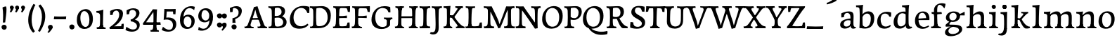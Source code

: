 SplineFontDB: 3.0
FontName: Experiment-Tamil-Italic
FullName: Experiment-Tamil
FamilyName: Experiment-Tamil
Weight: Italic
Copyright: Copyright (c) 2015, Pathum Egodawatta
UComments: "2015-9-29: Created with FontForge (http://fontforge.org)"
Version: 0.001
ItalicAngle: 0
UnderlinePosition: 100
UnderlineWidth: 49
Ascent: 1000
Descent: 0
InvalidEm: 0
LayerCount: 3
Layer: 0 0 "Back" 1
Layer: 1 0 "Fore" 0
Layer: 2 0 "new" 1
PreferredKerning: 4
XUID: [1021 779 -1439063335 14876943]
FSType: 0
OS2Version: 0
OS2_WeightWidthSlopeOnly: 0
OS2_UseTypoMetrics: 1
CreationTime: 1443542790
ModificationTime: 1462828980
PfmFamily: 17
TTFWeight: 400
TTFWidth: 5
LineGap: 122
VLineGap: 0
OS2TypoAscent: 129
OS2TypoAOffset: 1
OS2TypoDescent: 0
OS2TypoDOffset: 1
OS2TypoLinegap: 122
OS2WinAscent: 129
OS2WinAOffset: 1
OS2WinDescent: -161
OS2WinDOffset: 1
HheadAscent: 29
HheadAOffset: 1
HheadDescent: 183
HheadDOffset: 1
OS2Vendor: 'PfEd'
Lookup: 260 0 0 "'abvm' Above Base Mark in Tamil lookup 0" { "'abvm' Above Base Mark in Tamil lookup 0-1"  } ['abvm' ('DFLT' <'dflt' > 'taml' <'dflt' > ) ]
MarkAttachClasses: 1
DEI: 91125
LangName: 1033
Encoding: Tamil
Compacted: 1
UnicodeInterp: none
NameList: tamil
DisplaySize: -128
AntiAlias: 1
FitToEm: 1
WinInfo: 88 8 2
BeginPrivate: 0
EndPrivate
Grid
-1000 652 m 0
 2000 652 l 1024
-1000 -118 m 0
 2000 -118 l 1024
-1000 734 m 0
 2000 734 l 1024
-1000 822.174682617 m 0
 2000 822.174682617 l 1024
-1000 801 m 0
 2000 801 l 1024
-1000 62 m 0
 2000 62 l 1024
2000 766 m 1024
-1000 1143 m 0
 2000 1143 l 1024
665 1500 m 0
 665 -500 l 1024
149 1500 m 0
 149 -500 l 1024
-1000 499 m 0
 2000 499 l 1024
-1000 612 m 0
 2000 612 l 1024
EndSplineSet
AnchorClass2: "tm_Virama" "'abvm' Above Base Mark in Tamil lookup 0-1" "thn_ubufibi" "" 
BeginChars: 434 247

StartChar: space
Encoding: 0 32 0
GlifName: space
Width: 225
VWidth: 0
Flags: HMW
LayerCount: 3
EndChar

StartChar: uni0061
Encoding: 256 97 1
AltUni2: 0000aa.ffffffff.0
GlifName: uni0061
Width: 626
VWidth: 153
Flags: HMW
LayerCount: 3
Back
SplineSet
55 125 m 4
 55 226 125 296 280 331 c 4
 372 352 446 356 446 356 c 5
 446 273 l 5
 446 273 382 299 305 288 c 4
 228 277 183 218 181 160 c 4
 179 96 217 65 274 61 c 4
 347 56 414 118 420 159 c 5
 448 119 l 5
 448 119 388 -13 238 -13 c 4
 137 -13 55 32 55 125 c 4
95 539 m 5
 144 566 250 611 349 611 c 4
 485 611 529 575 532 443 c 4
 534 365 517 172 534 101 c 4
 543 63 563 44 605 49 c 5
 616 10 l 5
 595 2 540 -28 482 -10 c 4
 438 4 429 43 423 102 c 5
 413 116 l 5
 425 205 428 399 414 457 c 4
 393 546 332 561 287 553 c 4
 229 542 205 507 174 474 c 5
 230 557 l 5
 209 512 192 469 186 401 c 5
 98 392 l 5
 92 459 95 539 95 539 c 5
EndSplineSet
Fore
SplineSet
55 125 m 0
 55 226 125 296 280 331 c 0
 372 352 446 356 446 356 c 1
 446 273 l 1
 446 273 382 299 305 288 c 0
 228 277 183 218 181 160 c 0
 179 96 216.876403087 62.3764722148 274 61 c 0
 357 59 414 118 420 159 c 1
 448 119 l 1
 448 119 398 -13 218 -13 c 0
 127 -13 55 32 55 125 c 0
95 539 m 1
 144 566 250 611 349 611 c 0
 485 611 529 575 532 443 c 0
 534 365 517 172 534 101 c 0
 543 63 563 44 605 49 c 1
 616 10 l 1
 595 2 540 -28 482 -10 c 0
 438 4 429 50 423 109 c 1
 413 109 l 1
 425 198 428 399 414 457 c 0
 393 546 332 561 287 553 c 0
 229 542 205 507 174 474 c 1
 230 557 l 1
 209 512 192 469 186 401 c 1
 98 392 l 1
 92 459 95 539 95 539 c 1
EndSplineSet
Layer: 2
SplineSet
55 125 m 0
 55 226 125 296 280 331 c 0
 372 352 446 356 446 356 c 1
 446 273 l 1
 446 273 382 299 305 288 c 0
 228 277 183 218 181 160 c 0
 179 96 217 65 274 61 c 0
 347 56 414 118 420 159 c 1
 448 119 l 1
 448 119 388 -13 238 -13 c 0
 137 -13 55 32 55 125 c 0
95 539 m 1
 144 566 250 611 349 611 c 0
 485 611 529 575 532 443 c 0
 534 365 507 182 534 101 c 0
 546.349089035 63.9527328943 563 44 605 49 c 1
 616 10 l 1
 595 2 550 -22 492 -10 c 4
 446.784035271 -0.644972814716 419 43 413 102 c 1
 413 116 l 1
 435 205 438 389 424 447 c 0
 403 536 332 561 287 553 c 0
 229 542 205 507 174 474 c 1
 230 557 l 1
 209 512 192 469 186 401 c 1
 98 392 l 1
 92 459 95 539 95 539 c 1
EndSplineSet
Colour: ff0000
EndChar

StartChar: uni006E
Encoding: 257 110 2
GlifName: uni006E_
Width: 807
VWidth: 79
Flags: HMW
LayerCount: 3
Back
SplineSet
49 595 m 1
 64 594 80 594 97 594 c 0
 191 594 293 608 293 608 c 1
 293 608 276 496 270 470 c 1
 270 461 272 457 275 457 c 0
 282 457 293 478 293 478 c 1
 291 437 291 395 291 351 c 0
 291 327 291 304 291 279 c 0
 291 193 290 100 280 0 c 1
 165 0 l 1
 176 144 182 286 182 378 c 0
 182 414 181 442 179 459 c 0
 174 504 138 532 56 534 c 1
 49 595 l 1
52 62 m 1
 64 61 75 60 85 60 c 0
 140 60 171 81 174 130 c 1
 289 143 l 1
 289 139 289 135 289 132 c 0
 289 56 337 48 365 48 c 0
 368 48 371 48 373 48 c 1
 383 0 l 1
 60 0 l 1
 52 62 l 1
261 454 m 1
 310 522 420 612 527 612 c 0
 603 612 661 575 675 481 c 0
 678 459 679 418 679 373 c 0
 679 254 671 82 667 0 c 1
 544 0 l 1
 562 79 571 202 571 303 c 0
 571 347 569 387 565 417 c 0
 556 480 514 513 455 513 c 0
 354 513 286 417 286 417 c 1
 261 454 l 1
448 62 m 1
 452 62 470 59 484 59 c 0
 523 59 558 69 564 140 c 1
 673 139 l 1
 670 60 728 50 755 50 c 0
 758 50 760 50 762 50 c 1
 772 0 l 1
 458 0 l 1
 448 62 l 1
EndSplineSet
Fore
SplineSet
49 595 m 1
 64 594 80 594 97 594 c 0
 191 594 293 608 293 608 c 1
 293 608 276 496 270 470 c 1
 270 461 272 457 275 457 c 0
 282 457 293 478 293 478 c 1
 291 437 291 395 291 351 c 0
 291 327 291 304 291 279 c 0
 291 193 290 100 280 0 c 1
 165 0 l 1
 176 144 182 286 182 378 c 0
 182 414 181 442 179 459 c 0
 174 504 138 532 56 534 c 1
 49 595 l 1
52 62 m 1
 64 61 75 60 85 60 c 0
 140 60 171 81 174 130 c 1
 289 143 l 1
 289 139 289 135 289 132 c 0
 289 56 337 48 365 48 c 0
 368 48 371 48 373 48 c 1
 383 0 l 1
 60 0 l 1
 52 62 l 1
261 454 m 1
 310 522 420 612 527 612 c 0
 603 612 661 575 675 481 c 0
 678 459 679 418 679 373 c 0
 679 254 671 82 667 0 c 1
 544 0 l 1
 562 79 571 202 571 303 c 0
 571 347 569 387 565 417 c 0
 556 480 514 513 455 513 c 0
 354 513 286 417 286 417 c 1
 261 454 l 1
448 62 m 1
 452 62 470 59 484 59 c 0
 523 59 558 69 564 140 c 1
 673 139 l 1
 670 60 728 50 755 50 c 0
 758 50 760 50 762 50 c 1
 772 0 l 1
 458 0 l 1
 448 62 l 1
EndSplineSet
Layer: 2
SplineSet
44 595 m 1
 59 594 75 594 92 594 c 0
 186 594 293 608 293 608 c 1
 293 608 276 496 270 470 c 1
 270 461 272 457 275 457 c 0
 282 457 293 478 293 478 c 1
 291 437 281 395 281 351 c 0
 281 327 281 304 281 279 c 0
 281 193 290 100 300 0 c 1
 160 0 l 1
 171 144 184 226 184 318 c 0
 184 443.881835938 188.056640625 530.657226562 51 534 c 1
 44 595 l 1
47 62 m 1
 59 61 70 60 80 60 c 0
 135 60 167 81 170 130 c 1
 288 143 l 1
 288 139 288 135 288 132 c 0
 288 56 337 48 365 48 c 0
 368 48 371 48 373 48 c 1
 383 0 l 1
 55 0 l 1
 47 62 l 1
261 454 m 1
 310 522 420 612 527 612 c 0
 603 612 655 582 669 488 c 0
 672 466 674 408 674 363 c 0
 674 244 673 82 669 0 c 1
 543 0 l 5
 561 79 580 202 580 303 c 4
 580 347 578 387 574 417 c 4
 565 480 514 513 455 513 c 0
 354 513 286 417 286 417 c 1
 261 454 l 1
447 62 m 5
 451 62 469 59 483 59 c 4
 522 59 561 69 567 140 c 5
 673 139 l 1
 670 60 730 50 757 50 c 0
 760 50 762 50 764 50 c 1
 774 0 l 1
 457 0 l 5
 447 62 l 5
EndSplineSet
EndChar

StartChar: uni0064
Encoding: 258 100 3
GlifName: uni0064
Width: 769
VWidth: 79
Flags: HMW
LayerCount: 3
Back
SplineSet
56 225 m 4
 55 367 135.280334302 545.570083575 334 596 c 4
 409.932090807 615.269602633 494 604 534 589 c 5
 494 501 l 5
 494 501 415.563053281 559.984122102 332 539 c 4
 250.362242407 518.49935281 192 414 190 264 c 4
 189 161 223 76 302 68 c 4
 383 60 459 127 480 181 c 5
 511 140 l 5
 479 66 393 -13 280 -13 c 4
 135 -13 57 64 56 225 c 4
355 830 m 5
 438 828 609 850 609 850 c 5
 577 682 587 219 591 162 c 4
 597 80 625 45 703 57 c 5
 716 13 l 5
 664 -13 608 -27 550 -15 c 4
 497 -4 484 67 484 99 c 4
 484 109 475 130 475 142 c 4
 489 246 483 583 477 707 c 4
 475 754 432 767 360 766 c 5
 355 830 l 5
EndSplineSet
Fore
SplineSet
56 225 m 4
 55 367 135.280334302 545.570083575 334 596 c 4
 409.932090807 615.269602633 494 604 534 589 c 5
 494 501 l 5
 494 501 415.563053281 559.984122102 332 539 c 4
 250.362242407 518.49935281 192 414 190 264 c 4
 189 161 223 76 302 68 c 4
 383 60 459 127 480 181 c 5
 511 140 l 5
 479 66 393 -13 280 -13 c 4
 135 -13 57 64 56 225 c 4
355 830 m 5
 438 828 609 850 609 850 c 5
 577 682 587 219 591 162 c 4
 597 80 625 45 703 57 c 5
 716 13 l 5
 664 -13 608 -27 550 -15 c 4
 497 -4 484 67 484 99 c 4
 484 109 475 130 475 142 c 4
 489 246 483 583 477 707 c 4
 475 754 432 767 360 766 c 5
 355 830 l 5
EndSplineSet
Layer: 2
SplineSet
56 225 m 4
 55 367 135.280273438 535.5703125 334 586 c 4
 409.931640625 605.26953125 494 604 534 589 c 5
 494 481 l 5
 494 481 425.563476562 544.984375 332 534 c 4
 248.401676805 524.185536439 181 434 179 284 c 4
 178 181 212.200332381 73.4828614212 302 73 c 4
 412.511367226 72.4057697846 459 187 480 241 c 5
 511 200 l 5
 479 126 433 -3 280 -13 c 4
 135.308721181 -22.456946328 57 64 56 225 c 4
355 830 m 1
 438 828 609 850 609 850 c 1
 567 672 573.985351562 240.2734375 581 182 c 0
 590.611328125 102.154296875 625 51 703 63 c 1
 716 19 l 1
 664 -7 608 -31 550 -9 c 0
 499.388671875 10.197265625 484 127 484 159 c 0
 484 169 473.59765625 190.08203125 475 202 c 0
 499 406 494 483 480 687 c 0
 476.779296875 733.931640625 432 767 360 766 c 1
 355 830 l 1
EndSplineSet
EndChar

StartChar: uni0068
Encoding: 259 104 4
GlifName: uni0068
Width: 806
VWidth: 79
Flags: HMW
LayerCount: 3
Back
SplineSet
45 61 m 1
 121 57 154 89 161 137 c 1
 279 146 l 1
 277 51 353 50 371 51 c 1
 381 0 l 1
 55 0 l 1
 45 61 l 1
46 829 m 1
 129 827 303 850 303 850 c 1
 278 637 275 208 279 145 c 0
 282 101 261 49 343 49 c 1
 327 1 l 1
 133 0 l 1
 133 0 152 72 160 136 c 0
 170 271 171 529 166 719 c 0
 161 763 131 766 53 766 c 1
 46 829 l 1
240 448 m 1
 288 519 410 604 504 611 c 0
 594 617 654 578 669 477 c 0
 680 399 666 113 661 0 c 1
 534 0 l 1
 551 79 561 202 561 303 c 0
 561 347 559 387 555 417 c 0
 544 493 490 526 411 509 c 0
 330 492 265 417 265 417 c 1
 240 448 l 1
440 58 m 1
 444 58 446 58 449 58 c 0
 518 58 549 94 553 140 c 1
 667 139 l 1
 664 49 737 49 756 50 c 1
 766 0 l 1
 448 0 l 1
 440 58 l 1
EndSplineSet
Fore
SplineSet
45 61 m 1
 121 57 154 89 161 137 c 1
 279 146 l 1
 277 51 353 50 371 51 c 1
 381 0 l 1
 55 0 l 1
 45 61 l 1
46 829 m 1
 129 827 303 850 303 850 c 1
 278 637 275 208 279 145 c 0
 282 101 261 49 343 49 c 1
 327 1 l 1
 133 0 l 1
 133 0 152 72 160 136 c 0
 170 271 171 529 166 719 c 0
 161 763 131 766 53 766 c 1
 46 829 l 1
240 448 m 1
 288 519 410 604 504 611 c 0
 594 617 654 578 669 477 c 0
 680 399 666 113 661 0 c 1
 534 0 l 1
 551 79 561 202 561 303 c 0
 561 347 559 387 555 417 c 0
 544 493 490 526 411 509 c 0
 330 492 265 417 265 417 c 1
 240 448 l 1
440 58 m 1
 444 58 446 58 449 58 c 0
 518 58 549 94 553 140 c 1
 667 139 l 1
 664 49 737 49 756 50 c 1
 766 0 l 1
 448 0 l 1
 440 58 l 1
EndSplineSet
Layer: 2
SplineSet
36 61 m 1
 114.303710938 56.87890625 146.954101562 90.62109375 153 142 c 0
 177 346 172 483 158 687 c 0
 154.779296875 733.931640625 110 767 38 766 c 1
 33 830 l 1
 116 828 294 850 294 850 c 1
 252 672 265.985351562 230.2734375 273 172 c 0
 283.4140625 85.484375 320.295898438 48.2939453125 369 51 c 1
 379 0 l 1
 46 0 l 1
 36 61 l 1
241 454 m 1
 290 522 400 612 507 612 c 0
 583 612 639 582 653 488 c 4
 656 466 658 408 658 363 c 4
 658 244 657 82 653 0 c 5
 524 0 l 1
 542 79 561 202 561 303 c 0
 561 347 559 387 555 417 c 0
 546 480 494 513 435 513 c 0
 334 513 266 417 266 417 c 1
 241 454 l 1
428 62 m 1
 432 62 450 59 464 59 c 0
 503 59 542 69 548 140 c 1
 657 139 l 5
 654 60 714 50 741 50 c 4
 744 50 746 50 748 50 c 5
 758 0 l 5
 438 0 l 1
 428 62 l 1
EndSplineSet
EndChar

StartChar: uni0065
Encoding: 260 101 5
GlifName: uni0065
Width: 593
VWidth: 153
Flags: HMW
LayerCount: 3
Back
SplineSet
41 240 m 4
 28 479 171 599 298 609 c 4
 466 623 571 527 553 298 c 5
 151 296 l 5
 121 344 l 5
 378 367 l 5
 438 368 l 5
 428 507 353 565 294 559 c 4
 201 550 160 462 163 329 c 4
 165 228 186 78 324 53 c 4
 427 34 517 102 519 102 c 5
 543 68 l 5
 524 51 449 -19 322 -21 c 4
 195 -23 52 36 41 240 c 4
EndSplineSet
Fore
SplineSet
41 240 m 4
 28 479 171 599 298 609 c 4
 466 623 571 527 553 298 c 5
 151 296 l 5
 121 344 l 5
 378 367 l 5
 438 368 l 5
 428 507 353 565 294 559 c 4
 201 550 160 462 163 329 c 4
 165 228 186 78 324 53 c 4
 427 34 517 102 519 102 c 5
 543 68 l 5
 524 51 449 -19 322 -21 c 4
 195 -23 52 36 41 240 c 4
EndSplineSet
Layer: 2
SplineSet
41 240 m 0
 28 479 170.970126129 599.386928464 298 609 c 4
 483 623 571 527 553 298 c 1
 151 296 l 1
 121 344 l 1
 378 367 l 1
 438 368 l 1
 428 507 343.079193256 554.162259605 284 549 c 4
 181 540 150 452 153 319 c 4
 155 218 196.325195312 79.7333984375 334 53 c 0
 437 33 527 102 529 102 c 1
 553 68 l 1
 534 51 449 -19 322 -21 c 0
 195 -23 52 36 41 240 c 0
EndSplineSet
EndChar

StartChar: uni0069
Encoding: 261 105 6
GlifName: uni0069
Width: 413
VWidth: 79
Flags: HMW
LayerCount: 3
Back
SplineSet
49 584 m 1
 132 582 289 595 289 595 c 1
 279 540 278 87 269 0 c 1
 159 0 l 1
 174 200 175 386 168 448 c 0
 163 493 127 523 55 523 c 1
 49 584 l 1
50 61 m 1
 116 57 164 79 168 137 c 1
 275 142 l 1
 273 47 335 53 363 54 c 1
 373 0 l 1
 57 0 l 1
 50 61 l 1
143 782 m 0
 143 824 177 852 218 852 c 0
 268 852 293 813 293 771 c 0
 293 729 259 701 218 701 c 0
 177 701 143 740 143 782 c 0
EndSplineSet
Fore
SplineSet
49 584 m 1
 132 582 289 595 289 595 c 1
 279 540 278 87 269 0 c 1
 159 0 l 1
 174 200 175 386 168 448 c 0
 163 493 127 523 55 523 c 1
 49 584 l 1
50 61 m 1
 116 57 164 79 168 137 c 1
 275 142 l 1
 273 47 335 53 363 54 c 1
 373 0 l 1
 57 0 l 1
 50 61 l 1
143 782 m 0
 143 824 177 852 218 852 c 0
 268 852 293 813 293 771 c 0
 293 729 259 701 218 701 c 0
 177 701 143 740 143 782 c 0
EndSplineSet
Layer: 2
SplineSet
41 585 m 1
 56 584 72 584 89 584 c 0
 183 584 285 598 285 598 c 1
 269.719726562 358.366210938 268.760747776 232.392522244 292 0 c 1
 157 0 l 1
 168 144 182 226 182 318 c 0
 182 443.881835938 185.056640625 520.657226562 48 524 c 1
 41 585 l 1
53 62 m 5
 65 61 76 60 86 60 c 4
 141 60 166 81 169 130 c 1
 279 143 l 1
 279 139 278.608636462 134.974362887 279 132 c 0
 289 56 339 48 367 48 c 0
 370 48 373 48 375 48 c 1
 385 0 l 1
 61 0 l 5
 53 62 l 5
143 782 m 0
 143 824 177 852 218 852 c 0
 268 852 293 813 293 771 c 0
 293 729 259 701 218 701 c 0
 177 701 143 740 143 782 c 0
EndSplineSet
EndChar

StartChar: uni0073
Encoding: 262 115 7
GlifName: uni0073
Width: 531
VWidth: 153
Flags: HMW
LayerCount: 3
Back
SplineSet
49 7 m 5
 45 42 47 105 56 165 c 5
 139 156 l 5
 142 109 151 65 175 30 c 5
 134 41 122 85 115 128 c 5
 147 94 167 37 253 36 c 4
 313 35 355 82 363 126 c 0
 386 260 98 249 74 412 c 0
 58 516 145 609 302 606 c 0
 396 604 458 580 458 580 c 1
 462 542 460 471 455 437 c 1
 375 445 l 1
 374 482 359 543 338 591 c 2
 393 462 l 1
 379 478 358 554 274 555 c 0
 218 555 174 512 184 466 c 0
 209 351 460 349 476 184 c 0
 487 71 389 -25 245 -25 c 4
 132 -25 49 7 49 7 c 5
EndSplineSet
Fore
SplineSet
49 7 m 5
 45 42 47 105 56 165 c 5
 139 156 l 5
 142 109 151 65 175 30 c 5
 134 41 122 85 115 128 c 5
 147 94 167 37 253 36 c 4
 313 35 355 82 363 126 c 0
 386 260 98 249 74 412 c 0
 58 516 145 609 302 606 c 0
 396 604 458 580 458 580 c 1
 462 542 460 471 455 437 c 1
 375 445 l 1
 374 482 359 543 338 591 c 2
 393 462 l 1
 379 478 358 554 274 555 c 0
 218 555 174 512 184 466 c 0
 209 351 460 349 476 184 c 0
 487 71 389 -25 245 -25 c 4
 132 -25 49 7 49 7 c 5
EndSplineSet
Layer: 2
SplineSet
49 7 m 1
 45 42 47 105 56 165 c 1
 139 156 l 1
 142 109 151 65 175 30 c 1
 134 41 122 95 115 138 c 5
 147 104 187 37 273 36 c 0
 333 35 368.681640625 81.4873046875 373 126 c 0
 386 260 98 249 74 412 c 0
 58 516 145 609 302 606 c 0
 396 604 458 580 458 580 c 1
 462 542 460 471 455 437 c 1
 375 435 l 1
 374 472 359 533 338 581 c 2
 393 473 l 1
 379 489 328 544 244 545 c 0
 188 545 164 512 164 466 c 0
 164 348.313977041 460 349 476 184 c 0
 487 71 389 -25 245 -25 c 0
 132 -25 49 7 49 7 c 1
EndSplineSet
EndChar

StartChar: uni006F
Encoding: 263 111 8
AltUni2: 0000ba.ffffffff.0
GlifName: o
Width: 662
VWidth: 153
Flags: HMW
LayerCount: 3
Back
SplineSet
44 246 m 4
 45 90 121 -15 299 -18 c 4
 522 -22 611 148 616 324 c 4
 622 531 516 614 362 615 c 4
 179 616 42 466 44 246 c 4
171 318 m 4
 176 505 267 552 313 556 c 4
 424 566 503 455 498 298 c 4
 494 168 441 55 344 44 c 4
 230 31 166 156 171 318 c 4
EndSplineSet
Fore
SplineSet
44 246 m 4
 45 90 121 -15 299 -18 c 4
 522 -22 611 148 616 324 c 4
 622 531 516 614 362 615 c 4
 179 616 42 466 44 246 c 4
171 318 m 4
 176 505 267 552 313 556 c 4
 424 566 503 455 498 298 c 4
 494 168 441 55 344 44 c 4
 230 31 166 156 171 318 c 4
EndSplineSet
Layer: 2
SplineSet
44 246 m 0
 45 90 121 -15 299 -18 c 0
 522 -22 611 148 616 324 c 0
 622 531 516 614 362 615 c 0
 179 616 42 466 44 246 c 0
161 298 m 4
 166 466 237 532 293 546 c 0
 401.122070312 573.030273438 503 476 508 308 c 0
 511.86916547 177.99604022 463 60 366 49 c 0
 252 36 156.178410471 135.994591836 161 298 c 4
EndSplineSet
EndChar

StartChar: uni0062
Encoding: 264 98 9
GlifName: b
Width: 692
VWidth: 79
Flags: HMW
LayerCount: 3
Back
SplineSet
-7 830 m 1
 76 828 247 850 247 850 c 1
 215 682 225 219 229 162 c 0
 235 80 223 35 301 47 c 1
 314 3 l 1
 113 22 l 1
 126 127 133 572 115 707 c 0
 109 754 70 767 -2 766 c 1
 -7 830 l 1
113 22 m 1
 185 152 l 1
 185 152 250 31 367 52 c 0
 449 67 518 166 519 349 c 0
 520 486 448 535 386 534 c 0
 329 533 259 488 223 404 c 1
 189 445 l 1
 237 558 342 613 427 613 c 0
 572 613 649 515 643 344 c 0
 637 172 554 -10 324 -12 c 0
 226 -13 156 5 113 22 c 1
EndSplineSet
Fore
SplineSet
-7 830 m 1
 76 828 247 850 247 850 c 1
 215 682 225 219 229 162 c 0
 235 80 223 35 301 47 c 1
 314 3 l 1
 113 22 l 1
 126 127 133 572 115 707 c 0
 109 754 70 767 -2 766 c 1
 -7 830 l 1
113 22 m 1
 185 152 l 1
 185 152 250 31 367 52 c 0
 449 67 518 166 519 349 c 0
 520 486 448 535 386 534 c 0
 329 533 259 488 223 404 c 1
 189 445 l 1
 237 558 342 613 427 613 c 0
 572 613 649 515 643 344 c 0
 637 172 554 -10 324 -12 c 0
 226 -13 156 5 113 22 c 1
EndSplineSet
Layer: 2
SplineSet
123 687 m 0
 119.779296875 733.931640625 75 767 3 766 c 1
 -2 830 l 1
 81 828 252 850 252 850 c 1
 210 672 213.985351562 290.2734375 231 82 c 0
 238.095173307 -4.85081797333 228.295898438 48.2939453125 277 51 c 1
 357 0 l 1
 111 21 l 1
 134.463485891 198.820793185 138.702189864 458.19666198 123 687 c 0
113 22 m 5
 185 152 l 5
 185 152 270.483398438 38.1171875 388 56 c 4
 480 70 538 176 539 339 c 4
 539.840820312 476.000976562 458 545 366 524 c 4
 310.42032844 511.31333584 255 458 219 374 c 5
 189 415 l 5
 237 548 352 610 437 613 c 4
 581.909772868 618.114462572 649 515 643 344 c 4
 637 172 554 -10 324 -12 c 4
 226 -13 156 5 113 22 c 5
EndSplineSet
EndChar

StartChar: uni0072
Encoding: 265 114 10
GlifName: r
Width: 594
VWidth: 79
Flags: HMW
LayerCount: 3
Back
SplineSet
49 595 m 1
 64 594 80 594 97 594 c 0
 191 594 293 608 293 608 c 1
 293 608 276 486 270 460 c 1
 293 468 l 1
 290 402 286 349 286 279 c 0
 286 193 287 100 300 0 c 1
 165 0 l 1
 176 144 182 286 182 378 c 0
 182 414 181 442 179 459 c 0
 174 504 138 532 56 534 c 1
 49 595 l 1
52 63 m 1
 64 62 75 61 85 61 c 0
 140 61 171 82 174 131 c 1
 288 150 l 1
 288 146 288 142 288 139 c 0
 288 63 357 49 405 49 c 0
 408 49 411 49 413 49 c 1
 423 1 l 1
 60 1 l 1
 52 63 l 1
215 350 m 5
 224 454 352 563 470 601 c 0
 528 620 573 609 573 609 c 1
 575 571 565 461 558 416 c 1
 498 422 l 1
 477 465 448 504 399 538 c 1
 520 475 l 1
 520 475 456 504 384 483 c 0
 318 464 261 416 259 295 c 1
 215 350 l 5
461 429 m 1049
EndSplineSet
Fore
SplineSet
49 595 m 1
 64 594 80 594 97 594 c 0
 191 594 293 608 293 608 c 1
 293 608 276 486 270 460 c 1
 293 468 l 1
 290 402 286 349 286 279 c 0
 286 193 287 100 300 0 c 1
 165 0 l 1
 176 144 182 286 182 378 c 0
 182 414 181 442 179 459 c 0
 174 504 138 532 56 534 c 1
 49 595 l 1
52 63 m 1
 64 62 75 61 85 61 c 0
 140 61 171 82 174 131 c 1
 288 150 l 1
 288 146 288 142 288 139 c 0
 288 63 357 49 405 49 c 0
 408 49 411 49 413 49 c 1
 423 1 l 1
 60 1 l 1
 52 63 l 1
215 350 m 5
 224 454 352 563 470 601 c 0
 528 620 573 609 573 609 c 1
 575 571 565 461 558 416 c 1
 498 422 l 1
 477 465 448 504 399 538 c 1
 520 475 l 1
 520 475 456 504 384 483 c 0
 318 464 261 416 259 295 c 1
 215 350 l 5
461 429 m 1049
EndSplineSet
Layer: 2
SplineSet
49 595 m 1
 64 594 80 594 97 594 c 0
 191 594 293 608 293 608 c 1
 293 608 276 486 270 460 c 1
 293 468 l 1
 290 402 280 349 280 279 c 0
 280 193 291 100 304 0 c 1
 165 0 l 1
 176 144 191 206 191 328 c 0
 191 455.258495323 194.318280091 530.626383412 56 534 c 1
 49 595 l 1
52 63 m 1
 64 62 75 61 85 61 c 0
 140 61 174 82 177 131 c 1
 288 150 l 1
 288 146 288 142 288 139 c 0
 288 63 357 49 405 49 c 0
 408 49 411 49 413 49 c 1
 423 1 l 1
 60 1 l 1
 52 63 l 1
215 350 m 1
 224 454 352 563 470 601 c 0
 528 620 573 609 573 609 c 1
 575 571 565 461 558 416 c 1
 498 422 l 1
 477 465 448 504 399 538 c 1
 520 475 l 1
 520 475 456 504 384 483 c 0
 318 464 261 416 259 295 c 1
 215 350 l 1
461 429 m 1049
EndSplineSet
Colour: ff0000
EndChar

StartChar: uni002E
Encoding: 266 46 11
GlifName: period
Width: 277
VWidth: 79
Flags: HMW
LayerCount: 3
Back
SplineSet
65.568359375 51.4892578125 m 0
 65.568359375 103.21875 106.767578125 136.37890625 157.268554688 136.37890625 c 0
 218.404296875 136.37890625 248.969726562 93.9345703125 248.969726562 42.2060546875 c 0
 248.969726562 -9.5224609375 207.772460938 -44.009765625 157.268554688 -44.009765625 c 0
 106.767578125 -44.009765625 65.568359375 -0.23828125 65.568359375 51.4892578125 c 0
EndSplineSet
Fore
SplineSet
65.568359375 51.4892578125 m 0
 65.568359375 103.21875 106.767578125 136.37890625 157.268554688 136.37890625 c 0
 218.404296875 136.37890625 248.969726562 93.9345703125 248.969726562 42.2060546875 c 0
 248.969726562 -9.5224609375 207.772460938 -44.009765625 157.268554688 -44.009765625 c 0
 106.767578125 -44.009765625 65.568359375 -0.23828125 65.568359375 51.4892578125 c 0
EndSplineSet
Layer: 2
SplineSet
65.568359375 51.4892578125 m 0
 65.568359375 103.21875 106.767578125 136.37890625 157.268554688 136.37890625 c 0
 218.404296875 136.37890625 248.969726562 93.9345703125 248.969726562 42.2060546875 c 0
 248.969726562 -9.5224609375 207.772460938 -44.009765625 157.268554688 -44.009765625 c 0
 106.767578125 -44.009765625 65.568359375 -0.23828125 65.568359375 51.4892578125 c 0
EndSplineSet
EndChar

StartChar: uni0074
Encoding: 267 116 12
GlifName: t
Width: 475
VWidth: 79
Flags: HMW
LayerCount: 3
Back
SplineSet
20 584 m 1
 54 586 118 583 140 584 c 1
 140 584 139 678 141 767 c 1
 256 792 l 1
 237 563 229 200 260 132 c 0
 289 70 357 54 425 95 c 1
 451 60 l 1
 430 36 359 -12 278 -13 c 0
 194 -14 127 42 131 140 c 0
 133 193 139 340 133 498 c 1
 133 498 103 517 35 517 c 1
 20 584 l 1
142 584 m 1
 164 585 177 583 202 584 c 1
 397 584 l 1
 409 520 l 1
 232 505 l 1
 207 506 184 465 156 485 c 1
 142 584 l 1
EndSplineSet
Fore
SplineSet
20 584 m 1
 54 586 118 583 140 584 c 1
 140 584 139 678 141 767 c 1
 256 792 l 1
 237 563 229 200 260 132 c 0
 289 70 357 54 425 95 c 1
 451 60 l 1
 430 36 359 -12 278 -13 c 0
 194 -14 127 42 131 140 c 0
 133 193 139 340 133 498 c 1
 133 498 103 517 35 517 c 1
 20 584 l 1
142 584 m 1
 164 585 176.980007994 584 202 584 c 2
 397 584 l 1
 409 520 l 1
 232 505 l 1
 207 506 184 465 156 485 c 1
 142 584 l 1
EndSplineSet
Layer: 2
SplineSet
10 584 m 5
 44 586 108 583 130 584 c 5
 130 584 135 678 137 767 c 5
 246 792 l 5
 244.51953125 533.103515625 141.453178763 -39.9326422166 425 95 c 1
 451 60 l 1
 430 36 359 -12 278 -13 c 0
 194 -14 117 42 121 140 c 4
 123 193 134 340 127 498 c 5
 127 498 93 517 25 517 c 5
 10 584 l 5
132 584 m 1
 154 585 177 583 202 584 c 1
 397 584 l 1
 409 520 l 1
 232 505 l 1
 207 506 174 465 146 485 c 1
 132 584 l 1
EndSplineSet
EndChar

StartChar: uni0070
Encoding: 268 112 13
GlifName: p
Width: 761
VWidth: 79
Flags: HMW
LayerCount: 3
Back
SplineSet
40 595 m 1
 55 594 71 594 88 594 c 0
 182 594 284 608 284 608 c 1
 284 608 267 506 261 480 c 1
 284 488 l 1
 281 422 277 349 277 279 c 0
 277 193 278 -117 291 -217 c 1
 156 -217 l 1
 167 -73 173 286 173 378 c 0
 173 414 172 442 170 459 c 0
 165 504 130 536 47 534 c 1
 40 595 l 1
43 -156 m 1
 55 -157 66 -158 76 -158 c 0
 131 -158 160 -150 163 -101 c 5
 282 -82 l 5
 282 -86 282 -90 282 -93 c 4
 282 -169 341 -170 389 -170 c 0
 392 -170 395 -170 397 -170 c 1
 407 -218 l 1
 51 -218 l 1
 43 -156 l 1
227 12 m 1
 267 100 l 1
 267 100 338 43 429 62 c 0
 517 80 576 181 578 331 c 0
 579 434 548 524 459 533 c 0
 378 541 302 474 281 420 c 1
 250 461 l 1
 282 535 378 614 491 614 c 0
 635 614 711 531 712 370 c 0
 713 228 630 50 427 5 c 0
 349 -12 267 -3 227 12 c 1
EndSplineSet
Fore
SplineSet
40 595 m 1
 55 594 71 594 88 594 c 0
 182 594 284 608 284 608 c 1
 284 608 267 506 261 480 c 1
 284 488 l 1
 281 422 277 349 277 279 c 0
 277 193 278 -117 291 -217 c 1
 156 -217 l 1
 167 -73 173 286 173 378 c 0
 173 414 172 442 170 459 c 0
 165 504 130 536 47 534 c 1
 40 595 l 1
43 -156 m 1
 55 -157 66 -158 76 -158 c 0
 131 -158 160 -150 163 -101 c 5
 282 -82 l 5
 282 -86 282 -90 282 -93 c 4
 282 -169 341 -170 389 -170 c 0
 392 -170 395 -170 397 -170 c 1
 407 -218 l 1
 51 -218 l 1
 43 -156 l 1
227 12 m 1
 267 100 l 1
 267 100 338 43 429 62 c 0
 517 80 576 181 578 331 c 0
 579 434 548 524 459 533 c 0
 378 541 302 474 281 420 c 1
 250 461 l 1
 282 535 378 614 491 614 c 0
 635 614 711 531 712 370 c 0
 713 228 630 50 427 5 c 0
 349 -12 267 -3 227 12 c 1
EndSplineSet
Layer: 2
SplineSet
30 595 m 1
 45 594 61 594 78 594 c 0
 172 594 284 608 284 608 c 1
 284 608 267 506 261 480 c 1
 284 488 l 1
 281 422 273 309 273 239 c 0
 273 153 278 -117 291 -217 c 1
 146 -217 l 1
 157 -73 173 166 173 258 c 0
 173 448.081054688 174.337890625 537.791015625 37 534 c 1
 30 595 l 1
33 -156 m 1
 45 -157 56 -158 66 -158 c 0
 121 -158 150 -150 153 -101 c 1
 282 -82 l 1
 282 -86 282 -90 282 -93 c 0
 282 -169 341 -170 389 -170 c 0
 392 -170 395 -170 397 -170 c 1
 407 -218 l 1
 41 -218 l 1
 33 -156 l 1
173 32 m 5
 245 162 l 5
 245 162 320.483398438 38.1171875 438 56 c 0
 530 70 588 176 589 339 c 0
 589.840820312 476.000976562 508 545 416 524 c 0
 360.419921875 511.313476562 305 458 269 374 c 1
 239 415 l 1
 287 548 402 610 487 613 c 0
 631.91015625 618.114257812 699 515 693 344 c 0
 687 172 604 -10 374 -12 c 0
 276 -13 216 15 173 32 c 5
EndSplineSet
EndChar

StartChar: uni0076
Encoding: 269 118 14
GlifName: v
Width: 641
VWidth: 79
Flags: HMW
LayerCount: 3
Back
SplineSet
660 538 m 1
 590.022460938 535.735351562 582.594321118 496.991141736 564.810546875 455.861328125 c 4
 487.965836871 278.137041014 404.959960938 87.9033203125 367.661132812 7.6162109375 c 9
 243.399414062 -25.650390625 l 1
 204.270507812 85.927734375 171.459960938 225.581054688 91.4970703125 462.43359375 c 1
 72.3037109375 526.984375 56.650390625 532.875976562 0 532 c 1
 -14 596 l 1
 100 590.78125 184 592.904296875 298 596 c 5
 312 542 l 5
 236 536 193 525 208 460 c 1
 207.7265625 459.962890625 l 1
 235.463867188 361.939453125 276.78125 242.842773438 301.678710938 148 c 1
 304.244140625 125.912109375 323 57 320.991210938 63 c 1
 350.858398438 134.987304688 426.057617188 302.979492188 489.733398438 468.791992188 c 1
 507.560546875 526.806640625 455.559570312 535.975585938 388 533 c 1
 379 596 l 1
 475.666992188 590.463867188 552.333007812 592.002929688 649 596 c 1
 660 538 l 1
EndSplineSet
Fore
SplineSet
-14 596 m 1
 100 590.78125 184 592.904296875 298 596 c 5
 312 542 l 5
 236 536 193 525 208 460 c 1
 207.7265625 459.962890625 l 1
 235.463867188 361.939453125 279.292398663 243.315762497 301.678710938 148 c 0
 306.755289288 126.385098434 320.991210938 63 320.991210938 63 c 1
 350.858398438 134.987304688 428.987280837 301.968169616 489.733398438 468.791992188 c 0
 510.490210524 525.795318053 455.559570312 535.975585938 388 533 c 1
 379 596 l 1
 475.666992188 590.463867188 552.333007812 592.002929688 649 596 c 1
 660 538 l 1
 590.022460938 535.735351562 582.594321118 496.991141736 564.810546875 455.861328125 c 4
 487.965836871 278.137041014 404.959960938 87.9033203125 367.661132812 7.6162109375 c 9
 243.399414062 -25.650390625 l 1
 204.270507812 85.927734375 169.610382335 224.994081826 91.4970703125 462.43359375 c 0
 70.454132335 526.397402138 56.650390625 532.875976562 0 532 c 1
 -14 596 l 1
EndSplineSet
Layer: 2
SplineSet
660 538 m 1
 590.022460938 535.735351562 582.594321118 496.991141736 564.810546875 455.861328125 c 0
 487.965836871 278.137041014 404.959960938 87.9033203125 367.661132812 7.6162109375 c 9
 253.399414062 -25.650390625 l 1
 214.270507812 85.927734375 181.459960938 205.581054688 101.497070312 442.43359375 c 5
 82.3037109375 506.984375 56.650390625 532.875976562 0 532 c 1
 -14 596 l 1
 100 590.78125 184 592.904296875 298 596 c 1
 312 542 l 1
 236 536 197 525 212 460 c 1
 211.7265625 459.962890625 l 1
 229.463867188 361.939453125 262.78125 251.842773438 291.678710938 147 c 1
 294.244140625 124.912109375 313 56 310.991210938 62 c 1
 340.858398438 133.987304688 426.057617188 302.979492188 489.733398438 468.791992188 c 1
 507.560546875 526.806640625 455.559570312 535.975585938 388 533 c 1
 379 596 l 1
 475.666992188 590.463867188 552.333007812 592.002929688 649 596 c 1
 660 538 l 1
EndSplineSet
EndChar

StartChar: uni006D
Encoding: 270 109 15
GlifName: m
Width: 1160
VWidth: 79
Flags: HMW
LayerCount: 3
Back
SplineSet
49 596 m 1
 153 592 283 608 283 608 c 1
 283 608 266 496 260 470 c 1
 260 437 283 478 283 478 c 1
 277 338 288 181 270 0 c 1
 155 0 l 1
 170 200 176 397 169 459 c 0
 164 504 138 526 56 528 c 1
 49 596 l 1
52 62 m 1
 128 63 160 72 164 130 c 1
 279 143 l 1
 274 48 337 47 363 48 c 1
 373 0 l 1
 60 0 l 1
 52 62 l 1
221 454 m 1
 259 515 385 605 489 611 c 0
 588 617 637 578 652 477 c 0
 663 399 651 113 646 0 c 1
 519 0 l 1
 543 114 550 319 540 417 c 0
 532 493 478 530 396 513 c 0
 315 497 246 417 246 417 c 1
 221 454 l 1
443 58 m 1
 519 54 534 92 538 140 c 1
 651 139 l 1
 648 49 712 49 731 50 c 1
 741 0 l 1
 453 0 l 1
 443 58 l 1
611 454 m 1
 649 515 771 605 875 611 c 0
 974 617 1023 578 1038 477 c 0
 1049 399 1037 113 1032 0 c 1
 905 0 l 1
 929 114 936 319 926 417 c 0
 918 493 864 530 782 513 c 0
 701 497 636 417 636 417 c 1
 611 454 l 1
819 58 m 1
 895 54 920 92 924 140 c 1
 1037 139 l 1
 1034 49 1108 49 1127 50 c 1
 1137 0 l 1
 829 0 l 1
 819 58 l 1
EndSplineSet
Fore
SplineSet
49 596 m 1
 153 592 283 608 283 608 c 1
 283 608 266 496 260 470 c 1
 260 437 283 478 283 478 c 1
 277 338 288 181 270 0 c 1
 155 0 l 1
 170 200 176 397 169 459 c 0
 164 504 138 526 56 528 c 1
 49 596 l 1
52 62 m 1
 128 63 160 72 164 130 c 1
 279 143 l 1
 274 48 337 47 363 48 c 1
 373 0 l 1
 60 0 l 1
 52 62 l 1
221 454 m 1
 259 515 385 605 489 611 c 0
 588 617 637 578 652 477 c 0
 663 399 651 113 646 0 c 1
 519 0 l 1
 543 114 550 319 540 417 c 0
 532 493 478 530 396 513 c 0
 315 497 246 417 246 417 c 1
 221 454 l 1
443 58 m 1
 519 54 534 92 538 140 c 1
 651 139 l 1
 648 49 712 49 731 50 c 1
 741 0 l 1
 453 0 l 1
 443 58 l 1
611 454 m 1
 649 515 771 605 875 611 c 0
 974 617 1023 578 1038 477 c 0
 1049 399 1037 113 1032 0 c 1
 905 0 l 1
 929 114 936 319 926 417 c 0
 918 493 864 530 782 513 c 0
 701 497 636 417 636 417 c 1
 611 454 l 1
819 58 m 1
 895 54 920 92 924 140 c 1
 1037 139 l 1
 1034 49 1108 49 1127 50 c 1
 1137 0 l 1
 829 0 l 1
 819 58 l 1
EndSplineSet
Layer: 2
SplineSet
49 595 m 1
 64 594 80 594 97 594 c 0
 191 594 293 608 293 608 c 1
 293 608 276 496 270 470 c 1
 270 461 272 457 275 457 c 0
 282 457 293 478 293 478 c 1
 291 437 281 395 281 351 c 0
 281 327 281 304 281 279 c 0
 281 193 290 100 300 0 c 1
 165 0 l 1
 176 144 189 226 189 318 c 0
 189 443.881835938 193.056691327 530.65715387 56 534 c 1
 49 595 l 1
52 62 m 1
 64 61 75 60 85 60 c 0
 140 60 172 81 175 130 c 1
 288 143 l 1
 288 139 288 135 288 132 c 0
 288 56 337 48 365 48 c 0
 368 48 371 48 373 48 c 1
 383 0 l 1
 60 0 l 1
 52 62 l 1
237 454 m 1
 286 522 396 612 503 612 c 0
 579 612 631 582 645 488 c 0
 648 466 650 408 650 363 c 0
 650 244 649 82 645 0 c 1
 520 0 l 1
 538 79 557 202 557 303 c 0
 557 347 555 387 551 417 c 0
 542 480 490 513 431 513 c 0
 330 513 262 417 262 417 c 1
 237 454 l 1
423 62 m 1
 427 62 445 59 459 59 c 0
 498 59 537 69 543 140 c 1
 648 139 l 1
 645 60 705 50 732 50 c 0
 735 50 737 50 739 50 c 1
 749 0 l 1
 433 0 l 1
 423 62 l 1
616 454 m 1
 665 522 775 612 882 612 c 0
 958 612 1010 582 1024 488 c 0
 1027 466 1029 408 1029 363 c 0
 1029 244 1028 82 1024 0 c 1
 899 0 l 1
 917 79 936 202 936 303 c 0
 936 347 934 387 930 417 c 0
 921 480 869 513 810 513 c 0
 709 513 641 417 641 417 c 1
 616 454 l 1
802 62 m 1
 806 62 824 59 838 59 c 0
 877 59 916 69 922 140 c 1
 1027 139 l 1
 1024 60 1084 50 1111 50 c 0
 1114 50 1116 50 1118 50 c 1
 1128 0 l 1
 812 0 l 1
 802 62 l 1
EndSplineSet
EndChar

StartChar: uni0067
Encoding: 271 103 16
GlifName: g
Width: 743
VWidth: 153
Flags: HMW
LayerCount: 3
Back
SplineSet
35 -192 m 0
 1.7109375 -89.7373046875 102 27 235 62 c 1
 299 56 l 21
 216 26 166.8046875 -22.2861328125 153 -75 c 0
 133.104492188 -150.971679688 211 -215 287 -215 c 0
 438 -215 526 -138 526 -66 c 0
 526 83 132 60 56 57 c 1
 58 74 51 96 45 119 c 1
 75 154 140 201 197 240 c 1
 247 226 l 1
 216 203 146 123 206 130 c 1
 463 150 642 124 641 -38 c 0
 640 -181 427.999023438 -292.821289062 236 -294 c 0
 106.999023438 -294.791992188 53.5771484375 -249.069335938 35 -192 c 0
61 370 m 0
 60 511 196 611 338 611 c 0
 453 611 565 571 565 453 c 0
 565 301 431 217 295 217 c 0
 150 217 62 258 61 370 c 0
182 404 m 0
 182 312 244 273 309 274 c 0
 392.99609375 275.291992188 447 347 447 426 c 0
 447 499 408 558 320 558 c 0
 252 558 182 499 182 404 c 0
511 520 m 17
 541 522 621 551 723 611 c 1
 729 574 730 506 726 476 c 1
 670 478 604 478 553 478 c 9
 511 520 l 17
EndSplineSet
Fore
SplineSet
33.5732421875 -150 m 0
 34.404296875 -59.6884765625 114.967773438 21.728515625 240 62 c 1
 324 56 l 17
 235.77734375 37.1123046875 154.1015625 -17.640625 154.3671875 -104 c 0
 154.555664062 -165.359375 213.731026331 -215.168763543 316 -210 c 0
 451.552308495 -203.149067551 531 -138 531 -66 c 0
 531 83 137 60 61 57 c 1
 58 74 56 96 50 119 c 1
 80 154 145 211 202 250 c 1
 252 236 l 1
 221 213 150.925046816 130 211 130 c 0
 468.77703544 130 647.1328125 123.999023438 646 -38 c 0
 645 -181 432.998046875 -287.731445312 241 -289 c 0
 109.434570312 -289.869140625 32.7119140625 -243.565429688 33.5732421875 -150 c 0
66 380 m 0
 64.6176787242 520.996770133 201 611 343 611 c 0
 458 611 570 571 570 453 c 0
 570 301 436 227 300 227 c 0
 155 227 67 278 66 380 c 0
187 414 m 0
 187 322 249 283 314 284 c 0
 397.99609375 285.291992188 446 357 446 436 c 0
 446 499 413 558 325 558 c 0
 257 558 187 509 187 414 c 0
516 510 m 17
 546 512 626 541 728 601 c 1
 734 564 735 496 731 466 c 1
 675 468 609 468 558 468 c 9
 516 510 l 17
EndSplineSet
Layer: 2
SplineSet
35 -192 m 0
 1.7109375 -89.7373046875 102 27 235 62 c 1
 299 56 l 21
 216 26 166.8046875 -22.2861328125 153 -75 c 0
 133.104492188 -150.971679688 211 -215 287 -215 c 0
 438 -215 526 -138 526 -66 c 0
 526 83 132 60 56 57 c 1
 58 74 51 96 45 119 c 1
 75 154 140 201 197 240 c 1
 247 226 l 1
 216 203 146 123 206 130 c 1
 463 150 642 124 641 -38 c 0
 640 -181 427.999023438 -292.821289062 236 -294 c 0
 106.999023438 -294.791992188 53.5771484375 -249.069335938 35 -192 c 0
61 370 m 0
 60 511 196 611 338 611 c 0
 453 611 565 571 565 453 c 0
 565 301 431 217 295 217 c 0
 150 217 62 258 61 370 c 0
182 404 m 0
 182 312 244 273 309 274 c 0
 392.99609375 275.291992188 447 347 447 426 c 0
 447 499 408 558 320 558 c 0
 252 558 182 499 182 404 c 0
511 520 m 17
 541 522 621 551 723 611 c 1
 729 574 730 506 726 476 c 1
 670 478 604 478 553 478 c 9
 511 520 l 17
EndSplineSet
EndChar

StartChar: uni0048
Encoding: 272 72 17
GlifName: H_
Width: 902
VWidth: 79
Flags: HMW
LayerCount: 3
Back
SplineSet
42 61 m 1
 118 57 148 89 155 137 c 1
 274 146 l 1
 272 51 348 50 366 51 c 1
 376 0 l 1
 52 0 l 1
 42 61 l 1
61 800 m 5
 174 792 253 795 361 800 c 5
 371 749 l 5
 353 750 284 749 286 654 c 5
 160 663 l 5
 153 711 143 743 67 739 c 5
 61 800 l 5
127 0 m 1
 127 0 146 72 154 136 c 1
 166 298 166 583 156 768 c 1
 299 793 l 1
 274 593 270 208 274 145 c 0
 277 101 256 49 338 49 c 1
 322 1 l 1
 127 0 l 1
194 367 m 1
 194 433 l 1
 603 434 l 1
 747 441 l 1
 747 370 l 1
 194 367 l 1
537 58 m 1
 613 54 648 92 652 140 c 1
 770 139 l 1
 767 49 833 49 852 50 c 1
 862 0 l 1
 547 0 l 1
 537 58 l 1
552 800 m 1
 668 790 750 794 856 800 c 1
 861 749 l 1
 843 750 783 749 779 654 c 1
 655 663 l 1
 648 711 636 743 560 739 c 1
 552 800 l 1
624 0 m 1
 624 0 643 72 651 136 c 1
 663 298 660 583 650 768 c 1
 792 793 l 1
 767 593 767 208 770 145 c 0
 772 101 752 49 834 49 c 1
 818 1 l 1
 624 0 l 1
EndSplineSet
Fore
SplineSet
42 61 m 1
 118 57 148 89 155 137 c 1
 274 146 l 1
 272 51 348 50 366 51 c 1
 376 0 l 1
 52 0 l 1
 42 61 l 1
61 800 m 5
 174 792 253 795 361 800 c 5
 371 749 l 5
 353 750 284 749 286 654 c 5
 160 663 l 5
 153 711 143 743 67 739 c 5
 61 800 l 5
127 0 m 1
 127 0 148.315896498 71.7696304231 154 136 c 0
 168.315896498 297.769630423 166 583 156 768 c 1
 299 793 l 1
 274 593 270 208 274 145 c 0
 277 101 256 49 338 49 c 1
 322 1 l 1
 127 0 l 1
194 367 m 1
 194 433 l 1
 603 434 l 1
 747 441 l 1
 747 370 l 1
 194 367 l 1
537 58 m 1
 613 54 648 92 652 140 c 1
 770 139 l 1
 767 49 833 49 852 50 c 1
 862 0 l 1
 547 0 l 1
 537 58 l 1
552 800 m 1
 668 790 750 794 856 800 c 1
 861 749 l 1
 843 750 783 749 779 654 c 1
 655 663 l 1
 648 711 636 743 560 739 c 1
 552 800 l 1
624 0 m 1
 624 0 645.315896498 71.7696304231 651 136 c 0
 665.315896498 297.769630423 660 583 650 768 c 1
 792 793 l 1
 767 593 767 208 770 145 c 0
 772 101 752 49 834 49 c 1
 818 1 l 1
 624 0 l 1
EndSplineSet
Layer: 2
SplineSet
42 61 m 1
 118 57 148 89 155 137 c 1
 274 146 l 1
 272 51 348 50 366 51 c 1
 376 0 l 1
 52 0 l 1
 42 61 l 1
61 800 m 5
 174 792 253 795 361 800 c 5
 371 749 l 5
 353 750 284 749 286 654 c 5
 160 663 l 5
 153 711 143 743 67 739 c 5
 61 800 l 5
127 0 m 1
 127 0 146 72 154 136 c 1
 166 298 166 583 156 768 c 1
 299 793 l 1
 274 593 270 208 274 145 c 0
 277 101 256 49 338 49 c 1
 322 1 l 1
 127 0 l 1
194 367 m 1
 194 433 l 1
 603 434 l 1
 747 441 l 1
 747 370 l 1
 194 367 l 1
537 58 m 1
 613 54 648 92 652 140 c 1
 770 139 l 1
 767 49 833 49 852 50 c 1
 862 0 l 1
 547 0 l 1
 537 58 l 1
552 800 m 1
 668 790 750 794 856 800 c 1
 861 749 l 1
 843 750 783 749 779 654 c 1
 655 663 l 1
 648 711 636 743 560 739 c 1
 552 800 l 1
624 0 m 1
 624 0 643 72 651 136 c 1
 663 298 660 583 650 768 c 1
 792 793 l 1
 767 593 767 208 770 145 c 0
 772 101 752 49 834 49 c 1
 818 1 l 1
 624 0 l 1
EndSplineSet
EndChar

StartChar: uni0041
Encoding: 273 65 18
GlifName: A_
Width: 863
VWidth: 79
Flags: HMW
LayerCount: 3
Back
SplineSet
42 61 m 1
 123 52 145 86 164 136 c 0
 257 377 326 583 381 768 c 5
 420 774 468 786 507 799 c 5
 568 589 637 418 737 150 c 0
 754 104 775 43 843 55 c 1
 853 0 l 1
 741 0 629 0 517 0 c 1
 507 64 l 1
 578 53 629 65 613 124 c 0
 579 249 505 396 462 541 c 4
 454 580 439 635 431 676 c 5
 371 468 279 210 264 145 c 0
 243 49 318 50 366 51 c 1
 376 0 l 1
 268 0 160 0 52 0 c 1
 42 61 l 1
285 308 m 1
 285 366 l 1
 608 374 l 1
 608 311 l 1
 285 308 l 1
EndSplineSet
Fore
SplineSet
42 61 m 1
 123 52 145 86 164 136 c 0
 257 377 326 583 381 768 c 5
 420 774 468 786 507 799 c 5
 568 589 637 418 737 150 c 0
 754 104 775 43 843 55 c 1
 853 0 l 1
 741 0 629 0 517 0 c 1
 507 64 l 1
 578 53 629 65 613 124 c 0
 579 249 505 396 462 541 c 4
 454 580 439 635 431 676 c 5
 371 468 279 210 264 145 c 0
 243 49 318 50 366 51 c 1
 376 0 l 1
 268 0 160 0 52 0 c 1
 42 61 l 1
285 308 m 1
 285 366 l 1
 608 374 l 1
 608 311 l 1
 285 308 l 1
EndSplineSet
Layer: 2
SplineSet
42 61 m 1
 123 52 145 86 164 136 c 0
 257 377 326 583 381 768 c 5
 420 774 468 786 507 799 c 5
 568 589 637 418 737 150 c 0
 754 104 775 43 843 55 c 1
 853 0 l 1
 741 0 629 0 517 0 c 1
 507 64 l 1
 578 53 629 65 613 124 c 0
 579 249 505 396 462 541 c 4
 454 580 439 635 431 676 c 5
 371 468 279 210 264 145 c 0
 243 49 318 50 366 51 c 1
 376 0 l 1
 268 0 160 0 52 0 c 1
 42 61 l 1
285 308 m 1
 285 366 l 1
 608 374 l 1
 608 311 l 1
 285 308 l 1
EndSplineSet
EndChar

StartChar: uni0042
Encoding: 274 66 19
GlifName: B_
Width: 719
VWidth: 79
Flags: HMW
LayerCount: 3
Back
SplineSet
17 798 m 1
 205 786 246 803 396 803 c 0
 531 803 612 738 613 618 c 0
 614 524 548 417 441 412 c 1
 473 437 l 1
 613 401 669.072909024 322.999266338 668 220 c 4
 666 28 521 0 320 0 c 1
 252 -1 107 0 33 0 c 1
 23 61 l 1
 102 51 133 77 135 127 c 0
 144 342 147 468 139 628 c 0
 136 686 119 742 27 735 c 1
 17 798 l 1
244 375 m 1
 243 275 243 197 253 123 c 0
 260 65 305 61 358 61 c 0
 471 62 546 119 546 219 c 0
 546 306 475 383 370 386 c 0
 327 387 279 382 244 375 c 1
246 450 m 1
 442 426 488 530 490 587 c 0
 493 677 433 745 355 747 c 0
 309 748 275 739 252 730 c 1
 244 653 247 548 246 450 c 1
EndSplineSet
Fore
SplineSet
17 798 m 1
 205 786 246 803 396 803 c 0
 531 803 612 738 613 618 c 0
 614 524 548 417 441 412 c 1
 473 437 l 5
 593 421 669.1976499 322.997891409 668 220 c 4
 666 48 521 0 320 0 c 0
 251.992647456 0 107 0 33 0 c 1
 23 61 l 1
 102 51 133 77 135 127 c 0
 144 342 147 468 139 628 c 0
 136 686 119 742 27 735 c 1
 17 798 l 1
244 375 m 1
 243 275 243 197 253 123 c 0
 260 65 305 61 358 61 c 0
 471 62 546 119 546 219 c 0
 546 306 475 383 370 386 c 0
 327 387 279 382 244 375 c 1
246 450 m 1
 442 426 488 530 490 587 c 0
 493 677 433 745 355 747 c 0
 309 748 275 739 252 730 c 1
 244 653 247 548 246 450 c 1
EndSplineSet
Layer: 2
SplineSet
17 798 m 1
 205 786 246 803 396 803 c 0
 531 803 612 738 613 618 c 0
 614 524 548 417 441 412 c 1
 473 437 l 1
 613 401 669.072909024 322.999266338 668 220 c 4
 666 28 521 0 320 0 c 1
 252 -1 107 0 33 0 c 1
 23 61 l 1
 102 51 133 77 135 127 c 0
 144 342 147 468 139 628 c 0
 136 686 119 742 27 735 c 1
 17 798 l 1
244 375 m 1
 243 275 243 197 253 123 c 0
 260 65 305 61 358 61 c 0
 471 62 546 119 546 219 c 0
 546 306 475 383 370 386 c 0
 327 387 279 382 244 375 c 1
246 450 m 1
 442 426 488 530 490 587 c 0
 493 677 433 745 355 747 c 0
 309 748 275 739 252 730 c 1
 244 653 247 548 246 450 c 1
EndSplineSet
EndChar

StartChar: uni0057
Encoding: 275 87 20
GlifName: W_
Width: 1231
VWidth: 79
Flags: HMW
LayerCount: 3
Back
SplineSet
-15 800 m 1
 101 796 233 793 321 800 c 1
 331 736 l 1
 260 747 209 735 225 676 c 0
 259 551 333 370 376 225 c 0
 384 192 399 135 407 100 c 1
 467 301 559 592 574 655 c 1
 674 664 l 1
 581 430 512 188 457 8 c 1
 418 2 370 -10 331 -23 c 1
 270 181 201 390 101 650 c 0
 84 696 63 748 -5 736 c 1
 -15 800 l 1
459 800 m 1
 571 800 683 800 795 800 c 1
 805 736 l 1
 734 747 683 735 699 676 c 0
 733 551 799 370 842 225 c 0
 850 192 865 135 873 100 c 1
 933 301 1024 592 1039 655 c 0
 1060 751 985 750 937 749 c 1
 927 800 l 1
 1035 800 1143 800 1251 800 c 1
 1261 739 l 1
 1180 748 1158 714 1139 664 c 0
 1046 430 978 188 923 8 c 1
 884 2 836 -10 797 -23 c 1
 736 181 675 390 575 650 c 0
 558 696 537 757 469 745 c 1
 459 800 l 1
EndSplineSet
Fore
SplineSet
-15 800 m 1
 101 796 233 793 321 800 c 1
 331 736 l 1
 260 747 209 735 225 676 c 0
 259 551 333 370 376 225 c 0
 384 192 399 135 407 100 c 1
 467 301 559 592 574 655 c 1
 674 664 l 1
 581 430 512 188 457 8 c 1
 418 2 370 -10 331 -23 c 1
 270 181 201 390 101 650 c 0
 84 696 63 748 -5 736 c 1
 -15 800 l 1
459 800 m 1
 571 800 683 800 795 800 c 1
 805 736 l 1
 734 747 683 735 699 676 c 0
 733 551 799 370 842 225 c 0
 850 192 865 135 873 100 c 1
 933 301 1024 592 1039 655 c 0
 1060 751 985 750 937 749 c 1
 927 800 l 1
 1035 800 1143 800 1251 800 c 1
 1261 739 l 1
 1180 748 1158 714 1139 664 c 0
 1046 430 978 188 923 8 c 1
 884 2 836 -10 797 -23 c 1
 736 181 675 390 575 650 c 0
 558 696 537 757 469 745 c 1
 459 800 l 1
EndSplineSet
Layer: 2
SplineSet
-15 800 m 1
 101 796 233 793 321 800 c 1
 331 736 l 1
 260 747 209 735 225 676 c 0
 259 551 333 370 376 225 c 0
 384 192 399 135 407 100 c 1
 467 301 559 592 574 655 c 1
 674 664 l 1
 581 430 512 188 457 8 c 1
 418 2 370 -10 331 -23 c 1
 270 181 201 390 101 650 c 0
 84 696 63 748 -5 736 c 1
 -15 800 l 1
459 800 m 1
 571 800 683 800 795 800 c 1
 805 736 l 1
 734 747 683 735 699 676 c 0
 733 551 799 370 842 225 c 0
 850 192 865 135 873 100 c 1
 933 301 1024 592 1039 655 c 0
 1060 751 985 750 937 749 c 1
 927 800 l 1
 1035 800 1143 800 1251 800 c 1
 1261 739 l 1
 1180 748 1158 714 1139 664 c 0
 1046 430 978 188 923 8 c 1
 884 2 836 -10 797 -23 c 1
 736 181 675 390 575 650 c 0
 558 696 537 757 469 745 c 1
 459 800 l 1
EndSplineSet
EndChar

StartChar: uni0063
Encoding: 276 99 21
GlifName: c
Width: 583
VWidth: 79
Flags: HMW
LayerCount: 3
Back
SplineSet
45 230 m 0
 44 404 149 598 392 598 c 0
 490 598 543 569 543 569 c 1
 545 531 545 461 538 416 c 1
 478 422 l 1
 457 465 438 504 389 538 c 5
 460 535 l 1
 438 470 416 534 324 533 c 0
 245 532 171 476 169 325 c 0
 167 202 210 64 344 62 c 0
 409 61 468 86 505 121 c 1
 536 87 l 1
 484 23 410 -15 306 -15 c 0
 157 -15 46 69 45 230 c 0
EndSplineSet
Fore
SplineSet
45 230 m 0
 44 404 149 598 392 598 c 0
 490 598 543 569 543 569 c 1
 545 531 545 461 538 416 c 1
 478 422 l 1
 457 465 438 504 389 538 c 5
 460 535 l 1
 438 470 416 534 324 533 c 0
 245 532 171 476 169 325 c 0
 167 202 210 64 344 62 c 0
 409 61 468 86 505 121 c 1
 536 87 l 1
 484 23 410 -15 306 -15 c 0
 157 -15 46 69 45 230 c 0
EndSplineSet
Layer: 2
SplineSet
45 230 m 0
 44 404 149 598 392 598 c 0
 490 598 543 569 543 569 c 1
 545 531 545 461 538 416 c 1
 478 412 l 1
 457 455 438 494 389 528 c 1
 470 465 l 1
 448 470 406 524 314 523 c 0
 235 522 161 466 159 315 c 4
 157 192 210 64 344 62 c 0
 409 61 468 86 505 121 c 1
 536 87 l 1
 484 23 410 -15 306 -15 c 0
 157 -15 46 69 45 230 c 0
EndSplineSet
EndChar

StartChar: uni0077
Encoding: 277 119 22
GlifName: w
Width: 1006
VWidth: 79
Flags: HMW
LayerCount: 3
Back
SplineSet
-7 596 m 1
 113 587 189 589 295 596 c 1
 309 542 l 1
 253 546 196 538 220 460 c 1
 248 362 275 292 300 197 c 1
 311 162 325 74 325 74 c 1
 357 146 428 293 492 459 c 1
 573 456 l 1
 504 279 399 71 362 -9 c 9
 258 -26 l 1
 219 86 178 225 98 462 c 1
 79 527 48 533 1 532 c 1
 -7 596 l 1
378 596 m 1
 489 592 566 594 660 596 c 1
 670 542 l 1
 609 546 589 525 604 460 c 1
 632 362 653 292 678 197 c 5
 689 162 702 77 702 77 c 1
 734 149 784 293 838 459 c 1
 861 517 817 536 749 533 c 1
 740 596 l 1
 837 590 906 590 1000 596 c 1
 1011 538 l 1
 951 536 943 508 923 456 c 0
 854 279 783 71 746 -9 c 9
 642 -26 l 1
 608 86 553 245 483 482 c 1
 474 517 443 538 396 532 c 1
 378 596 l 1
EndSplineSet
Fore
SplineSet
-7 596 m 1
 113 587 189 589 295 596 c 1
 309 542 l 1
 253 546 196.87761979 538.260363788 220 460 c 0
 248.87761979 362.260363788 273.789067863 291.650588273 300 197 c 0
 309.789067863 161.650588273 325 74 325 74 c 1
 357 146 428 293 492 459 c 1
 573 456 l 1
 504 279 399 71 362 -9 c 9
 258 -26 l 1
 219 86 175.907934602 224.341452022 98 462 c 0
 76.907934602 526.341452022 48 533 1 532 c 1
 -7 596 l 1
378 596 m 1
 489 592 566 594 660 596 c 1
 670 542 l 1
 609 546 586.989621205 524.481203338 604 460 c 0
 629.989621205 361.481203338 651.789067863 291.650588273 678 197 c 4
 687.789067863 161.650588273 702 77 702 77 c 1
 734 149 781.27518447 293.982354823 838 459 c 0
 858.27518447 517.982354823 817 536 749 533 c 1
 740 596 l 1
 837 590 906 590 1000 596 c 1
 1011 538 l 1
 951 536 943 508 923 456 c 0
 854 279 783 71 746 -9 c 9
 642 -26 l 1
 608 86 551.921094974 244.702052747 483 482 c 0
 472.921094974 516.702052747 443 538 396 532 c 1
 378 596 l 1
EndSplineSet
Layer: 2
SplineSet
-7 596 m 1
 113 587 189 589 295 596 c 1
 309 542 l 1
 253 546 196 538 220 460 c 1
 248 362 275 292 300 197 c 1
 311 162 325 74 325 74 c 1
 357 146 428 293 492 459 c 1
 573 456 l 1
 504 279 399 71 362 -9 c 9
 258 -26 l 1
 219 86 178 225 98 462 c 1
 79 527 48 533 1 532 c 1
 -7 596 l 1
378 596 m 1
 489 592 566 594 660 596 c 1
 670 542 l 1
 609 546 589 525 604 460 c 1
 632 362 653 292 678 197 c 5
 689 162 702 77 702 77 c 1
 734 149 784 293 838 459 c 1
 861 517 817 536 749 533 c 1
 740 596 l 1
 837 590 906 590 1000 596 c 1
 1011 538 l 1
 951 536 943 508 923 456 c 0
 854 279 783 71 746 -9 c 9
 642 -26 l 1
 608 86 553 245 483 482 c 1
 474 517 443 538 396 532 c 1
 378 596 l 1
EndSplineSet
EndChar

StartChar: uni0056
Encoding: 278 86 23
GlifName: V_
Width: 826
VWidth: 79
Flags: HMW
LayerCount: 3
Back
SplineSet
-5 799 m 1
 107 794 249 793 331 799 c 1
 341 735 l 1
 270 746 219 734 235 675 c 0
 269 556 340 384 383 245 c 0
 391 206 409 127 417 86 c 5
 487 277 606 591 621 654 c 0
 642 750 560 749 512 748 c 1
 502 799 l 1
 613 795 723 790 826 799 c 1
 836 738 l 1
 755 747 733 713 714 663 c 0
 621 429 529 188 474 8 c 1
 435 2 387 -10 348 -23 c 1
 287 187 211 401 111 669 c 0
 94 705 73 754 5 744 c 1
 -5 799 l 1
EndSplineSet
Fore
SplineSet
-5 799 m 1
 107 794 249 793 331 799 c 1
 341 735 l 1
 270 746 219 734 235 675 c 0
 269 556 340 384 383 245 c 0
 391 206 409 127 417 86 c 5
 487 277 606 591 621 654 c 0
 642 750 560 749 512 748 c 1
 502 799 l 1
 613 795 723 790 826 799 c 1
 836 738 l 1
 755 747 733 713 714 663 c 0
 621 429 529 188 474 8 c 1
 435 2 387 -10 348 -23 c 1
 287 187 211 401 111 669 c 0
 94 705 73 754 5 744 c 1
 -5 799 l 1
EndSplineSet
Layer: 2
SplineSet
-5 799 m 1
 107 794 249 793 331 799 c 1
 341 735 l 1
 270 746 219 734 235 675 c 0
 269 556 340 384 383 245 c 0
 391 206 409 127 417 86 c 5
 487 277 606 591 621 654 c 0
 642 750 560 749 512 748 c 1
 502 799 l 1
 613 795 723 790 826 799 c 1
 836 738 l 1
 755 747 733 713 714 663 c 0
 621 429 529 188 474 8 c 1
 435 2 387 -10 348 -23 c 1
 287 187 211 401 111 669 c 0
 94 705 73 754 5 744 c 1
 -5 799 l 1
EndSplineSet
EndChar

StartChar: uni0043
Encoding: 279 67 24
GlifName: C_
Width: 748
VWidth: 79
Flags: HMW
LayerCount: 3
Back
SplineSet
57 289 m 4
 45 527 201 809 533 809 c 0
 694 809 753 773 753 773 c 1
 756 722 752 592 742 550 c 1
 683 553 l 1
 651 641 568 755 522 762 c 1
 536 783 718 739 665 644 c 1
 648 648 581 737 458 737 c 0
 300 737 193 589 190 393 c 0
 187 226 277 69 461 71 c 0
 550.000360373 71.9673952214 632 118 683 166 c 1
 723 123 l 1
 652 35 541 -17 399 -17 c 0
 195 -17 67.423828125 82.259765625 57 289 c 4
EndSplineSet
Fore
SplineSet
57 289 m 4
 45 527 201 809 533 809 c 0
 694 809 753 773 753 773 c 1
 756 722 752 592 742 550 c 1
 683 553 l 1
 651 641 568 755 522 762 c 1
 536 783 718 739 665 644 c 1
 648 648 581 737 458 737 c 0
 300 737 193 589 190 393 c 0
 187 226 277 69 461 71 c 0
 550.000360373 71.9673952214 632 118 683 166 c 1
 723 123 l 1
 652 35 541 -17 399 -17 c 0
 195 -17 67.423828125 82.259765625 57 289 c 4
EndSplineSet
Layer: 2
SplineSet
57 289 m 4
 45 527 201 809 533 809 c 0
 694 809 753 773 753 773 c 1
 756 722 752 592 742 550 c 1
 683 553 l 1
 651 641 568 755 522 762 c 1
 536 783 718 739 665 644 c 1
 648 648 581 737 458 737 c 0
 300 737 193 589 190 393 c 0
 187 226 277 69 461 71 c 0
 550.000360373 71.9673952214 632 118 683 166 c 1
 723 123 l 1
 652 35 541 -17 399 -17 c 0
 195 -17 67.423828125 82.259765625 57 289 c 4
EndSplineSet
EndChar

StartChar: uni0071
Encoding: 280 113 25
GlifName: q
Width: 682
VWidth: 79
Flags: HMW
LayerCount: 3
Back
SplineSet
45 261 m 0
 51 433 134 615 364 617 c 0
 462 618 532 600 575 583 c 1
 503 453 l 1
 503 453 438 574 321 553 c 0
 239 538 170 439 169 256 c 0
 168 119 240 70 302 71 c 0
 359 72 429 117 465 201 c 1
 499 160 l 1
 451 47 346 -8 261 -8 c 0
 116 -8 39 90 45 261 c 0
333 -156 m 1
 345 -157 356 -158 366 -158 c 0
 421 -158 450 -137 453 -88 c 1
 572 -69 l 1
 572 -80 l 2
 572 -156 611 -170 659 -170 c 6
 667 -170 l 5
 677 -218 l 5
 341 -218 l 1
 333 -156 l 1
374 602 m 1
 575 583 l 1
 561 479 567 22 573 -102 c 0
 575 -149 518 -162 590 -161 c 1
 655 -185 l 5
 572 -183 439 -205 439 -205 c 1
 469 -37 463 386 459 443 c 0
 453 525 465 570 387 558 c 1
 374 602 l 1
EndSplineSet
Fore
SplineSet
45 261 m 0
 51 433 134 615 364 617 c 0
 462 618 532 600 575 583 c 1
 503 453 l 1
 503 453 438 574 321 553 c 0
 239 538 170 439 169 256 c 0
 168 119 240 70 302 71 c 0
 359 72 429 117 465 201 c 1
 499 160 l 1
 451 47 346 -8 261 -8 c 0
 116 -8 39 90 45 261 c 0
333 -156 m 1
 345 -157 356 -158 366 -158 c 0
 421 -158 450 -137 453 -88 c 1
 572 -69 l 1
 572 -80 l 2
 572 -156 611 -170 659 -170 c 6
 667 -170 l 5
 677 -218 l 5
 341 -218 l 1
 333 -156 l 1
374 602 m 1
 575 583 l 1
 561 479 567 22 573 -102 c 0
 575 -149 518 -162 590 -161 c 1
 655 -185 l 5
 572 -183 439 -205 439 -205 c 1
 469 -37 463 386 459 443 c 0
 453 525 465 570 387 558 c 1
 374 602 l 1
EndSplineSet
Layer: 2
SplineSet
56 225 m 0
 55 367 135.280273438 551.5703125 334 602 c 0
 409.931640625 621.26953125 534 604 574 589 c 1
 494 497 l 1
 494 497 425.563476562 560.984375 332 550 c 0
 248.401367188 540.185546875 181 434 179 284 c 0
 178 181 212.200332381 73.4828614212 302 73 c 0
 412.511367226 72.4057697846 459 187 480 241 c 1
 511 200 l 1
 479 126 433 -3 280 -13 c 0
 135.308721181 -22.456946328 57 64 56 225 c 0
394 598 m 1
 575 589 l 1
 553.027835253 255.755501334 562.680511928 186.049140101 572 -69 c 0
 574.803681259 -145.729160289 602.051825966 -170.000000016 659 -170 c 2
 667 -170 l 1
 677 -218 l 1
 341 -218 l 1
 333 -156 l 1
 345 -157 356 -158 366 -158 c 0
 421 -158 450 -137 453 -88 c 1
 454.499581691 -87.7605709905 l 1
 478.179410056 157.042252006 467.583570356 488.059226466 457 554 c 1
 394 598 l 1
EndSplineSet
EndChar

StartChar: uni0066
Encoding: 281 102 26
GlifName: f
Width: 478
VWidth: 79
Flags: HMW
LayerCount: 3
Back
SplineSet
39 520 m 1
 29 588 l 1
 170.5078125 583.043945312 252.553710938 582.5 384 588 c 1
 397 522 l 1
 205 503.526367188 l 1
 122 439.640625 l 1
 122.805664062 506.45703125 117.041015625 529.84765625 39 520 c 1
11 61 m 1
 87 57 119 78 123 136 c 1
 241 152 l 1
 239 57 331 53 359 54 c 1
 369 0 l 1
 18 0 l 1
 11 61 l 1
174 126 m 1
 122 117 l 1
 125 279 125.915039062 418.891601562 115 623 c 0
 103.348632812 840.875976562 279.700195312 908.90234375 398 908 c 0
 463.017578125 907.50390625 526 886 526 886 c 1
 526.15234375 830.548828125 504.224075266 758.377514403 483 718 c 1
 442.314453125 780.97265625 381.509765625 857.119140625 308 849 c 0
 263.293945312 844.0625 232.89453125 800.879882812 231 671 c 0
 228.411132812 493.54296875 230.344726562 251.282226562 246 112 c 1
 174 126 l 1
EndSplineSet
Fore
SplineSet
11 61 m 1
 87 57 119 78 123 136 c 1
 241 152 l 1
 239 57 331 53 359 54 c 1
 369 0 l 1
 18 0 l 1
 11 61 l 1
29 588 m 1
 170.5078125 583.043945312 252.553710938 582.5 384 588 c 1
 397 522 l 1
 205 503.526367188 l 1
 122 439.640625 l 1
 122.805664062 506.45703125 117.041015625 529.84765625 39 520 c 1
 29 588 l 1
115 623 m 0
 103.348632812 840.875976562 279.700195312 908.90234375 398 908 c 0
 463.017578125 907.50390625 526 886 526 886 c 1
 526.15234375 830.548828125 504.224075266 758.377514403 483 718 c 1
 442.314453125 780.97265625 381.509765625 857.119140625 308 849 c 0
 263.293945312 844.0625 232.89453125 800.879882812 231 671 c 0
 228.411132812 493.54296875 230.344726562 251.282226562 246 112 c 1
 174 126 l 1
 122 117 l 1
 125 279 125.915039062 418.891601562 115 623 c 0
EndSplineSet
Layer: 2
SplineSet
5 61 m 1
 81 57 113 78 117 136 c 1
 117.247453782 136.033553055 l 1
 119.762647226 193.512495435 129.750036454 335.642034314 123 488 c 1
 126 574 l 1
 230.353515625 559 l 1
 221.446835393 418.577401743 218.176098552 309.595520519 234.062754983 151.87291593 c 4
 241 83 261.166015625 52.86328125 343 54 c 5
 353 0 l 5
 12 0 l 1
 5 61 l 1
39 520 m 1
 29 588 l 1
 170.5078125 583.043945312 252.553710938 582.5 384 588 c 1
 397 522 l 1
 205 503.526367188 l 1
 126 439.640625 l 1
 126.805664062 506.45703125 117.041015625 529.84765625 39 520 c 1
115 573 m 1
 103.348632812 890.875976562 279.700195312 908.90234375 398 908 c 0
 463.017578125 907.50390625 526 886 526 886 c 1
 526.15234375 830.548828125 504.223632812 758.377929688 483 718 c 1
 442.314453125 780.97265625 381.509765625 857.119140625 308 849 c 0
 244.068006606 841.939117093 231.261625258 726.715595535 229.463867188 561 c 1
 115 573 l 1
EndSplineSet
Colour: ff0000
EndChar

StartChar: uni00AA
Encoding: 282 170 27
GlifName: ordfeminine
Width: 626
VWidth: 0
Flags: HMW
LayerCount: 3
Fore
Refer: 1 97 N 1 0 0 1 0 0 3
EndChar

StartChar: uni00BA
Encoding: 283 186 28
GlifName: ordmasculine
Width: 662
VWidth: 0
Flags: HMW
LayerCount: 3
Fore
Refer: 8 111 N 1 0 0 1 0 0 3
EndChar

StartChar: uni00C0
Encoding: 284 192 29
GlifName: A_grave
Width: 863
VWidth: 0
Flags: HM
LayerCount: 3
Back
Refer: 102 96 N 1 0 0 1 424 -3 2
Refer: 18 65 N 1 0 0 1 0 0 3
Fore
Refer: 102 96 N 1 0 0 1 424 -1.84863 2
Refer: 18 65 N 1 0 0 1 0 0 3
Layer: 2
Refer: 102 96 N 1 0 0 1 424 -3 2
Refer: 18 65 N 1 0 0 1 0 0 3
EndChar

StartChar: uni0079
Encoding: 285 121 30
GlifName: y
Width: 665
VWidth: 79
Flags: HMW
LayerCount: 3
Back
SplineSet
-2 596 m 1
 112 591 206 593 320 596 c 1
 334 542 l 1
 258 536 210 525 225 460 c 1
 253 362 278 297 309 202 c 0
 320 167 338 66 338 66 c 1
 375 138 458 353 492 459 c 0
 510 518 472 536 404 533 c 1
 395 596 l 1
 492 590 568 592 665 596 c 1
 676 538 l 1
 606 536 600 507 578 456 c 0
 502 279 427 96 390 16 c 1
 361 13 297 -4 263 -8 c 1
 224 104 183 225 103 462 c 1
 84 527 53 539 6 538 c 1
 -2 596 l 1
53 -143 m 5
 246 -167 290 -43 334 52 c 13
 405 50 l 21
 379 -9 343 -106 309 -158 c 4
 256 -240 158 -267 73 -263 c 5
 35 -231 42 -163 53 -143 c 5
EndSplineSet
Fore
SplineSet
-2 596 m 1
 112 591 206 593 320 596 c 1
 334 542 l 1
 258 536 207.989621205 524.481203338 225 460 c 0
 250.989621205 361.481203338 278 297 309 202 c 0
 320 167 338 66 338 66 c 1
 375 138 458 353 492 459 c 0
 510 518 472 536 404 533 c 1
 395 596 l 1
 492 590 568 592 665 596 c 1
 676 538 l 1
 606 536 600 507 578 456 c 0
 502 279 427 96 390 16 c 1
 361 13 297 -4 263 -8 c 1
 224 104 180.907934602 224.341452022 103 462 c 0
 81.907934602 526.341452022 53 539 6 538 c 1
 -2 596 l 1
53 -143 m 5
 246 -167 290 -43 334 52 c 13
 405 50 l 21
 379 -9 343 -106 309 -158 c 4
 256 -240 158 -267 73 -263 c 5
 35 -231 42 -163 53 -143 c 5
EndSplineSet
Layer: 2
SplineSet
-2 596 m 1
 112 591 206 593 320 596 c 1
 334 542 l 1
 258 536 210 525 225 460 c 1
 253 362 272 299 303 204 c 4
 314 169 338 68 338 68 c 1
 375 140 458 353 492 459 c 0
 510 518 472 536 404 533 c 1
 395 596 l 1
 492 590 568 592 665 596 c 1
 676 538 l 1
 606 536 600 507 578 456 c 0
 502 279 427 96 390 16 c 1
 361 13 307 -4 273 -8 c 1
 234 104 183 225 103 462 c 1
 84 527 53 539 6 538 c 1
 -2 596 l 1
53 -143 m 1
 246 -167 290 -43 334 52 c 9
 405 50 l 17
 379 -9 343 -106 309 -158 c 0
 256 -240 158 -267 73 -263 c 1
 35 -231 42 -163 53 -143 c 1
EndSplineSet
EndChar

StartChar: uni006C
Encoding: 286 108 31
Width: 412
VWidth: 79
Flags: HMW
LayerCount: 3
Back
SplineSet
38 61 m 1
 114 57 147 89 154 137 c 1
 272 146 l 1
 270 51 346 50 364 51 c 1
 374 0 l 1
 48 0 l 1
 38 61 l 1
39 829 m 1
 122 827 296 850 296 850 c 1
 271 637 268 208 272 145 c 0
 275 101 254 49 336 49 c 1
 320 1 l 1
 125 0 l 1
 125 0 145 72 153 136 c 0
 163 271 164 529 159 719 c 0
 154 763 124 766 46 766 c 1
 39 829 l 1
EndSplineSet
Fore
SplineSet
38 61 m 1
 114 57 147 89 154 137 c 1
 272 146 l 1
 270 51 346 50 364 51 c 1
 374 0 l 1
 48 0 l 1
 38 61 l 1
39 829 m 1
 122 827 296 850 296 850 c 1
 271 637 268 208 272 145 c 0
 275 101 254 49 336 49 c 1
 320 1 l 1
 125 0 l 1
 125 0 145 72 153 136 c 0
 163 271 164 529 159 719 c 0
 154 763 124 766 46 766 c 1
 39 829 l 1
EndSplineSet
Layer: 2
SplineSet
28 61 m 5
 106.303710938 56.87890625 138.954101562 90.62109375 145 142 c 4
 169 346 164 483 150 687 c 4
 146.779296875 733.931640625 102 767 30 766 c 5
 25 830 l 5
 108 828 289 850 289 850 c 1
 247 672 260.985351562 230.2734375 268 172 c 0
 278.414226102 85.4842557894 315.296263572 48.2942368651 364 51 c 1
 374 0 l 1
 38 0 l 5
 28 61 l 5
EndSplineSet
EndChar

StartChar: uni00C1
Encoding: 287 193 32
Width: 863
VWidth: 0
Flags: HMW
LayerCount: 3
Back
Refer: 43 180 N 1 0 0 1 424 -203 2
Refer: 18 65 N 1 0 0 1 0 0 3
Fore
Refer: 43 180 N 1 0 0 1 424 -201.849 2
Refer: 18 65 N 1 0 0 1 0 0 3
Layer: 2
Refer: 43 180 N 1 0 0 1 424 -203 2
Refer: 18 65 N 1 0 0 1 0 0 3
EndChar

StartChar: uni00C4
Encoding: 288 196 33
Width: 863
VWidth: 0
Flags: HMW
LayerCount: 3
Back
Refer: 51 168 N 1 0 0 1 255 -203 2
Refer: 18 65 N 1 0 0 1 0 0 3
Fore
Refer: 51 168 N 1 0 0 1 255 -201.849 2
Refer: 18 65 N 1 0 0 1 0 0 3
Layer: 2
Refer: 51 168 N 1 0 0 1 255 -203 2
Refer: 18 65 N 1 0 0 1 0 0 3
EndChar

StartChar: uni0075
Encoding: 289 117 34
Width: 728
VWidth: 79
Flags: HMW
LayerCount: 3
Back
SplineSet
-4 596 m 1
 88 591 169 599 239 608 c 1
 222 521 215 401 215 295 c 0
 215 251 217 211 221 181 c 0
 230 118 275 85 334 85 c 0
 435 85 503 181 503 181 c 1
 528 144 l 1
 479 76 369 -14 262 -14 c 0
 186 -14 128 23 114 117 c 0
 111 139 109 180 109 225 c 0
 109 296 113 383 116 459 c 0
 119 530 32 534 2 532 c 1
 -4 596 l 1
376 598 m 1
 449 593 568 600 625 610 c 1
 615 468 l 1
 500 455 l 1
 505 542 422 540 384 538 c 1
 376 598 l 1
496 120 m 1
 498 161 498 203 498 247 c 0
 498 271 498 294 498 319 c 0
 498 405 499 488 509 588 c 1
 624 600 l 1
 613 456 607 312 607 220 c 0
 607 115 599 59 711 56 c 1
 720 0 l 1
 502 0 l 1
 502 0 509 102 515 128 c 1
 515 137 517 141 514 141 c 0
 507 141 496 120 496 120 c 1
EndSplineSet
Fore
SplineSet
-4 596 m 1
 88 591 169 599 239 608 c 1
 222 521 215 401 215 295 c 0
 215 251 217 211 221 181 c 0
 230 118 275 85 334 85 c 0
 435 85 503 181 503 181 c 1
 528 144 l 1
 479 76 369 -14 262 -14 c 0
 186 -14 128 23 114 117 c 0
 111 139 109 180 109 225 c 0
 109 296 113 383 116 459 c 0
 119 530 32 534 2 532 c 1
 -4 596 l 1
376 598 m 1
 449 593 568 600 625 610 c 1
 615 468 l 1
 500 455 l 1
 505 542 422 540 384 538 c 1
 376 598 l 1
496 120 m 1
 498 161 498 203 498 247 c 0
 498 271 498 294 498 319 c 0
 498 405 499 488 509 588 c 1
 624 600 l 1
 613 456 607 312 607 220 c 0
 607 115 599 59 711 56 c 1
 720 0 l 1
 502 0 l 1
 502 0 509 102 515 128 c 1
 515 137 517 141 514 141 c 0
 507 141 496 120 496 120 c 1
EndSplineSet
Layer: 2
SplineSet
-4 596 m 1
 88 591 169 599 239 608 c 1
 222 521 215 401 215 295 c 0
 215 251 217 211 221 181 c 0
 230 118 275 85 334 85 c 0
 435 85 503 181 503 181 c 1
 528 144 l 1
 479 76 369 -14 262 -14 c 0
 186 -14 128 23 114 117 c 0
 111 139 109 180 109 225 c 0
 109 296 113 383 116 459 c 0
 119 530 32 534 2 532 c 1
 -4 596 l 1
376 598 m 1
 449 593 568 600 625 610 c 1
 615 468 l 1
 500 455 l 1
 505 542 422 540 384 538 c 1
 376 598 l 1
496 120 m 1
 498 161 498 203 498 247 c 0
 498 271 498 294 498 319 c 0
 498 405 499 488 509 588 c 1
 624 600 l 1
 613 456 607 312 607 220 c 0
 607 115 599 59 711 56 c 1
 720 0 l 1
 502 0 l 1
 502 0 509 102 515 128 c 1
 515 137 517 141 514 141 c 0
 507 141 496 120 496 120 c 1
EndSplineSet
EndChar

StartChar: uni006B
Encoding: 290 107 35
Width: 752
VWidth: 79
Flags: HMW
LayerCount: 3
Back
SplineSet
313 341 m 1
 342 334 359 347 393 357 c 1
 393 357 536 50 696 61 c 5
 708 10 l 1
 644 -11 606 -13 552 -10 c 1
 460.83984375 -3.140625 349.147460938 266.52734375 313 341 c 1
42 61 m 1
 118 57 153 89 160 137 c 1
 268 146 l 1
 266 51 330 50 348 51 c 1
 358 0 l 1
 52 0 l 1
 42 61 l 1
43 829 m 1
 126 827 292 850 292 850 c 1
 267 637 264 208 268 145 c 0
 271 101 238 49 320 49 c 1
 304 1 l 1
 129 0 l 1
 129 0 151 72 159 136 c 0
 169 271 168 529 163 719 c 0
 158 763 128 766 50 766 c 1
 43 829 l 1
249 307 m 1
 264 369 l 1
 295 367 311 359 338 359 c 1
 358 369 421 434 464 497 c 0
 478 518 484 544 406 541 c 1
 387 594 l 1
 464 588 538 590 635 594 c 1
 648 546 l 1
 618 544 589 520 558 490 c 0
 487 421 420 333 389 306 c 1
 358 299 301 307 249 307 c 1
EndSplineSet
Fore
SplineSet
42 61 m 1
 118 57 153 89 160 137 c 1
 268 146 l 1
 266 51 330 50 348 51 c 1
 358 0 l 1
 52 0 l 1
 42 61 l 1
43 829 m 1
 126 827 292 850 292 850 c 1
 267 637 264 208 268 145 c 0
 271 101 238 49 320 49 c 1
 304 1 l 1
 129 0 l 1
 129 0 151 72 159 136 c 0
 169 271 168 529 163 719 c 0
 158 763 128 766 50 766 c 1
 43 829 l 1
249 307 m 1
 264 369 l 1
 295 367 311 359 338 359 c 1
 358 369 421 434 464 497 c 0
 478 518 484 544 406 541 c 1
 387 594 l 1
 464 588 538 590 635 594 c 1
 648 546 l 1
 618 544 589 520 558 490 c 0
 487 421 420 333 389 306 c 1
 358 299 301 307 249 307 c 1
313 341 m 1
 342 334 359 347 393 357 c 1
 393 357 536 50 696 61 c 5
 708 10 l 1
 644 -11 605.95652837 -13.6647635318 552 -10 c 0
 460.79637212 -3.80538853181 349.147460938 266.52734375 313 341 c 1
EndSplineSet
Layer: 2
SplineSet
42 61 m 1
 118 57 153 89 160 137 c 1
 268 146 l 1
 266 51 330 50 348 51 c 1
 358 0 l 1
 52 0 l 1
 42 61 l 1
43 829 m 1
 126 827 292 850 292 850 c 1
 267 637 264 208 268 145 c 0
 271 101 238 49 320 49 c 1
 304 1 l 1
 129 0 l 1
 129 0 151 72 159 136 c 0
 169 271 168 529 163 719 c 0
 158 763 128 766 50 766 c 1
 43 829 l 1
249 307 m 1
 264 369 l 1
 295 367 311 359 338 359 c 1
 358 369 421 434 464 497 c 0
 478 518 484 544 406 541 c 1
 387 594 l 1
 464 588 538 590 635 594 c 1
 648 546 l 1
 618 544 589 520 558 490 c 0
 487 421 420 333 389 306 c 1
 358 299 301 307 249 307 c 1
313 341 m 1
 342 334 359 347 393 357 c 1
 393 357 536 50 696 61 c 5
 708 10 l 1
 644 -11 606 -13 552 -10 c 1
 460.83984375 -3.140625 349.147460938 266.52734375 313 341 c 1
EndSplineSet
EndChar

StartChar: uni006A
Encoding: 291 106 36
Width: 366
VWidth: 79
Flags: HMW
LayerCount: 3
Back
SplineSet
-51 -240 m 1
 -28 -189 l 1
 68 -213 140 -151 154 -3 c 1
 261 -8 l 1
 263 -184 196 -263 69 -264 c 0
 14 -265 -37 -248 -51 -240 c 1
31 584 m 1
 114 582 271 595 271 595 c 1
 261 540 260 67 261 -20 c 1
 154 -10 l 1
 169 190 157 386 150 448 c 0
 145 493 109 523 37 523 c 1
 31 584 l 1
100 782 m 0
 100 824 134 852 175 852 c 0
 225 852 250 813 250 771 c 0
 250 729 216 701 175 701 c 0
 134 701 100 740 100 782 c 0
100 782 m 0
 100 824 134 852 175 852 c 0
 225 852 250 813 250 771 c 0
 250 729 216 701 175 701 c 0
 134 701 100 740 100 782 c 0
EndSplineSet
Fore
SplineSet
-51 -240 m 1
 -28 -189 l 1
 68 -213 140 -151 154 -3 c 1
 261 -8 l 1
 263 -184 196 -263 69 -264 c 0
 14 -265 -37 -248 -51 -240 c 1
31 584 m 1
 114 582 271 595 271 595 c 1
 261 540 260 67 261 -20 c 1
 154 -10 l 1
 169 190 157 386 150 448 c 0
 145 493 109 523 37 523 c 1
 31 584 l 1
100 782 m 0
 100 824 134 852 175 852 c 0
 225 852 250 813 250 771 c 0
 250 729 216 701 175 701 c 0
 134 701 100 740 100 782 c 0
100 782 m 0
 100 824 134 852 175 852 c 0
 225 852 250 813 250 771 c 0
 250 729 216 701 175 701 c 0
 134 701 100 740 100 782 c 0
EndSplineSet
Layer: 2
SplineSet
-51 -240 m 1
 -28 -189 l 5
 118 -213 150 -81 164 67 c 5
 261 -8 l 1
 263 -184 196 -263 69 -264 c 0
 14 -265 -37 -248 -51 -240 c 1
31 584 m 1
 114 582 271 595 271 595 c 1
 261 540 260 67 261 -20 c 1
 164 60 l 5
 179 260 157 386 150 448 c 0
 145 493 109 523 37 523 c 1
 31 584 l 1
100 782 m 0
 100 824 134 852 175 852 c 0
 225 852 250 813 250 771 c 0
 250 729 216 701 175 701 c 0
 134 701 100 740 100 782 c 0
100 782 m 0
 100 824 134 852 175 852 c 0
 225 852 250 813 250 771 c 0
 250 729 216 701 175 701 c 0
 134 701 100 740 100 782 c 0
EndSplineSet
EndChar

StartChar: uni002C
Encoding: 292 44 37
Width: 208
VWidth: 79
Flags: HMW
LayerCount: 3
Back
SplineSet
27.7900390625 44.1494140625 m 0
 33.4384765625 99.388671875 88.248046875 129.25 133.591796875 122.614257812 c 4
 188.484375 114.58203125 203.58203125 79.365234375 196.771484375 32.826171875 c 0
 189.9609375 -13.7099609375 157.451171875 -44.2998046875 111.727539062 -48.578125 c 1
 90.6279296875 -34.5205078125 21.7958984375 -13.4775390625 27.7900390625 44.1494140625 c 0
11.5849609375 -145.053710938 m 1
 20.6640625 -132.9765625 87.2392578125 -78.91796875 61.90625 14.1474609375 c 9
 139.66796875 42.4033203125 l 25
 146.012695312 2.4716796875 203.37890625 69.6455078125 196.771484375 32.826171875 c 0
 185.129882812 -30.0673828125 87.3388671875 -148.610351562 54.0146484375 -168.109375 c 1
 11.5849609375 -145.053710938 l 1
EndSplineSet
Fore
SplineSet
11.5849609375 -145.053710938 m 1
 20.6640625 -132.9765625 87.2392578125 -78.91796875 61.90625 14.1474609375 c 9
 139.66796875 42.4033203125 l 25
 146.012695312 2.4716796875 203.37890625 69.6455078125 196.771484375 32.826171875 c 0
 185.129882812 -30.0673828125 87.3388671875 -148.610351562 54.0146484375 -168.109375 c 1
 11.5849609375 -145.053710938 l 1
27.7900390625 44.1494140625 m 0
 33.4384765625 99.388671875 88.248046875 129.25 133.591796875 122.614257812 c 4
 188.484375 114.58203125 203.58203125 79.365234375 196.771484375 32.826171875 c 0
 189.9609375 -13.7099609375 157.451171875 -44.2998046875 111.727539062 -48.578125 c 1
 90.6279296875 -34.5205078125 21.7958984375 -13.4775390625 27.7900390625 44.1494140625 c 0
EndSplineSet
Layer: 2
SplineSet
11.5849609375 -145.053710938 m 1
 20.6640625 -132.9765625 87.2392578125 -78.91796875 61.90625 14.1474609375 c 9
 139.66796875 42.4033203125 l 25
 146.012695312 2.4716796875 203.37890625 69.6455078125 196.771484375 32.826171875 c 0
 185.129882812 -30.0673828125 87.3388671875 -148.610351562 54.0146484375 -168.109375 c 1
 11.5849609375 -145.053710938 l 1
27.7900390625 44.1494140625 m 0
 33.4384765625 99.388671875 88.248046875 129.25 133.591796875 122.614257812 c 4
 188.484375 114.58203125 203.58203125 79.365234375 196.771484375 32.826171875 c 0
 189.9609375 -13.7099609375 157.451171875 -44.2998046875 111.727539062 -48.578125 c 1
 90.6279296875 -34.5205078125 21.7958984375 -13.4775390625 27.7900390625 44.1494140625 c 0
EndSplineSet
EndChar

StartChar: uni00E0
Encoding: 293 224 38
Width: 626
VWidth: 0
Flags: HM
LayerCount: 3
Back
Refer: 102 96 N 1 0 0 1 266 -191 2
Refer: 1 97 N 1 0 0 1 0 0 3
Fore
Refer: 102 96 N 1 0 0 1 266 -191 2
Refer: 1 97 N 1 0 0 1 0 0 3
Layer: 2
Refer: 102 96 N 1 0 0 1 266 -191 2
Refer: 1 97 N 1 0 0 1 0 0 3
EndChar

StartChar: uni00E8
Encoding: 294 232 39
Width: 593
VWidth: 0
Flags: HMW
LayerCount: 3
Back
Refer: 102 96 N 1 0 0 1 246 -191 2
Refer: 5 101 N 1 0 0 1 0 0 3
Fore
Refer: 102 96 N 1 0 0 1 246.092 -191 2
Refer: 5 101 N 1 0 0 1 0 0 3
Layer: 2
Refer: 102 96 N 1 0 0 1 246 -191 2
Refer: 5 101 N 1 0 0 1 0 0 3
EndChar

StartChar: uni00EC
Encoding: 295 236 40
Width: 413
VWidth: 0
Flags: HM
LayerCount: 3
Back
Refer: 102 96 N 1 0 0 1 135 46 2
Refer: 6 105 N 1 0 0 1 0 0 3
Fore
Refer: 102 96 N 1 0 0 1 135 46 2
Refer: 6 105 N 1 0 0 1 0 0 3
Layer: 2
Refer: 102 96 N 1 0 0 1 135 46 2
Refer: 6 105 N 1 0 0 1 0 0 3
EndChar

StartChar: uni00F2
Encoding: 296 242 41
Width: 662
VWidth: 0
Flags: HM
LayerCount: 3
Back
Refer: 102 96 N 1 0 0 1 277 -191 2
Refer: 8 111 N 1 0 0 1 0 0 3
Fore
Refer: 102 96 N 1 0 0 1 278.091 -190.995 2
Refer: 8 111 N 1 0 0 1 0 0 3
Layer: 2
Refer: 102 96 N 1 0 0 1 277 -191 2
Refer: 8 111 N 1 0 0 1 0 0 3
EndChar

StartChar: uni00F9
Encoding: 297 249 42
Width: 728
VWidth: 0
Flags: HM
LayerCount: 3
Back
Refer: 102 96 N 1 0 0 1 542 -191 2
Refer: 34 117 N 1 0 0 1 0 0 3
Fore
Refer: 102 96 N 1 0 0 1 542 -191 2
Refer: 34 117 N 1 0 0 1 0 0 3
Layer: 2
Refer: 102 96 N 1 0 0 1 542 -191 2
Refer: 34 117 N 1 0 0 1 0 0 3
EndChar

StartChar: uni00B4
Encoding: 298 180 43
Width: 496
VWidth: 0
Flags: HMW
LayerCount: 3
Back
SplineSet
73 1120 m 9
 83 1066 l 17
 191 1081 368 1158 431 1204 c 9
 371 1298 l 21
 308 1232 165 1142 73 1120 c 9
EndSplineSet
Fore
SplineSet
73 1120 m 9
 83 1066 l 17
 191 1081 368 1158 431 1204 c 9
 371 1298 l 21
 308 1232 165 1142 73 1120 c 9
EndSplineSet
Layer: 2
SplineSet
73 1120 m 9
 83 1066 l 17
 191 1081 368 1158 431 1204 c 9
 371 1298 l 21
 308 1232 165 1142 73 1120 c 9
EndSplineSet
EndChar

StartChar: uni00E1
Encoding: 299 225 44
Width: 626
VWidth: 0
Flags: HM
LayerCount: 3
Back
Refer: 43 180 N 1 0 0 1 266 -391 2
Refer: 1 97 N 1 0 0 1 0 0 3
Fore
Refer: 43 180 N 1 0 0 1 266 -391 2
Refer: 1 97 N 1 0 0 1 0 0 3
Layer: 2
Refer: 43 180 N 1 0 0 1 266 -391 2
Refer: 1 97 N 1 0 0 1 0 0 3
EndChar

StartChar: uni00E9
Encoding: 300 233 45
Width: 593
VWidth: 0
Flags: HMW
LayerCount: 3
Back
Refer: 43 180 N 1 0 0 1 246 -391 2
Refer: 5 101 N 1 0 0 1 0 0 3
Fore
Refer: 43 180 N 1 0 0 1 246.092 -391 2
Refer: 5 101 N 1 0 0 1 0 0 3
Layer: 2
Refer: 43 180 N 1 0 0 1 246 -391 2
Refer: 5 101 N 1 0 0 1 0 0 3
EndChar

StartChar: uni00ED
Encoding: 301 237 46
Width: 413
VWidth: 0
Flags: HM
LayerCount: 3
Back
Refer: 43 180 N 1 0 0 1 135 -154 2
Refer: 6 105 N 1 0 0 1 0 0 3
Fore
Refer: 43 180 N 1 0 0 1 135 -154 2
Refer: 6 105 N 1 0 0 1 0 0 3
Layer: 2
Refer: 43 180 N 1 0 0 1 135 -154 2
Refer: 6 105 N 1 0 0 1 0 0 3
EndChar

StartChar: uni00F3
Encoding: 302 243 47
Width: 662
VWidth: 0
Flags: HM
LayerCount: 3
Back
Refer: 43 180 N 1 0 0 1 277 -391 2
Refer: 8 111 N 1 0 0 1 0 0 3
Fore
Refer: 43 180 N 1 0 0 1 278.091 -390.995 2
Refer: 8 111 N 1 0 0 1 0 0 3
Layer: 2
Refer: 43 180 N 1 0 0 1 277 -391 2
Refer: 8 111 N 1 0 0 1 0 0 3
EndChar

StartChar: uni00FA
Encoding: 303 250 48
Width: 728
VWidth: 0
Flags: HM
LayerCount: 3
Back
Refer: 43 180 N 1 0 0 1 542 -391 2
Refer: 34 117 N 1 0 0 1 0 0 3
Fore
Refer: 43 180 N 1 0 0 1 542 -391 2
Refer: 34 117 N 1 0 0 1 0 0 3
Layer: 2
Refer: 43 180 N 1 0 0 1 542 -391 2
Refer: 34 117 N 1 0 0 1 0 0 3
EndChar

StartChar: uni00FD
Encoding: 304 253 49
Width: 665
VWidth: 0
Flags: HM
LayerCount: 3
Back
Refer: 43 180 N 1 0 0 1 248 -391 2
Refer: 30 121 N 1 0 0 1 0 0 3
Fore
Refer: 43 180 N 1 0 0 1 248.5 -391 2
Refer: 30 121 N 1 0 0 1 0 0 3
Layer: 2
Refer: 43 180 N 1 0 0 1 248 -391 2
Refer: 30 121 N 1 0 0 1 0 0 3
EndChar

StartChar: uni0078
Encoding: 305 120 50
Width: 643
VWidth: 79
Flags: HMW
LayerCount: 3
Back
SplineSet
19 54 m 5
 66.4433962264 52.9642857143 100.50735032 77.9168725623 126 112 c 4
 154.435987788 150.018307541 229.569476156 257.208333105 269 317 c 5
 328 330 l 5
 364.212195667 378.666666667 407.908652402 437.884398012 431 476 c 4
 457.524588823 519.782662151 435.183673469 537 390 538 c 5
 379 598 l 5
 450.746781116 592 544.115879828 592 608 598 c 5
 616 544 l 5
 565.851515152 544 550.643643959 520.843034809 509 465 c 4
 465.783652836 407.048011423 412.555555556 328.368421053 385 288 c 5
 332 280 l 5
 295.25203252 237.086419753 248.398373984 173.691358025 219 122 c 5
 195.128205128 87 195.076923077 47 268 50 c 5
 280 -2 l 5
 31 -2 l 5
 19 54 l 5
14 598 m 5
 108 590 212 591 286 597 c 5
 300 542 l 5
 243.28358209 540.896551724 222.571353758 518.243407708 250 478 c 5
 272.411214953 443 324.364485981 375 359 330 c 5
 382 322 l 5
 414.097483906 275.860216458 477.11547814 184.598095305 533.462574035 117.000001679 c 4
 570.860121762 72.135170714 601.490977848 59.0687345515 634 58 c 5
 646 -2 l 5
 346 -2 l 5
 337 53 l 5
 392 51.9638554217 431.070449367 65.1694594515 397 116 c 4
 365.072800239 163.6329738 312.626168224 236.553333333 275 285 c 5
 254 284 l 5
 210.246031746 343.774193548 157.796438548 426.738128167 105 502 c 4
 84.2576792446 535.130850884 52.6354166667 540.558823529 22 540 c 5
 14 598 l 5
EndSplineSet
Fore
SplineSet
7 54 m 5
 59.7641509434 52.9642857143 98.2039343117 77.2661922267 126 112 c 4
 156.424518402 150.018307541 236.812096866 257.208333105 279 317 c 5
 303 324 l 5
 343.782666964 378.333333333 390.711101971 438.750236332 419 487 c 4
 433.452451916 511.65021397 424 538.161290323 370 539 c 5
 359 599 l 5
 437.012875536 593 538.536480687 593 608 598 c 5
 616 544 l 5
 561.164740867 541 538.795632542 510.240452468 499 465 c 4
 449.842171936 409.116420775 394.777777778 328.368421053 365 288 c 5
 352 280 l 5
 312 237.086419753 261.725813085 173.224426839 229 122 c 4
 206.3411977 86.5330688145 205.565149137 47 277 50 c 5
 289 -2 l 5
 19 -2 l 5
 7 54 l 5
12 598 m 5
 110.147058824 592 218.735294118 592 296 597 c 5
 310 542 l 5
 253.28358209 540.896551724 233.908019595 519.086101924 260 478 c 4
 281.691806024 443.842694216 327.542056075 375 359 330 c 5
 372 322 l 5
 406.21672031 275.86021608 475.561775584 186.462625309 533.462890625 117 c 4
 570.860320588 72.1351703118 601.491080218 59.0687345211 634 58 c 5
 646 -2 l 5
 346 -2 l 5
 337 53 l 5
 392 51.9638554217 432.925101582 66.4628780724 397 116 c 4
 362.455816652 163.6329738 305.710280374 236.553333333 265 285 c 5
 264 284 l 5
 223.182539683 335.548387097 174.289791509 403.082359439 125 472 c 4
 84.2716014273 528.946987348 58.7556475904 541 20 540 c 5
 12 598 l 5
EndSplineSet
Layer: 2
SplineSet
9 54 m 1
 66 53 92 78 115 110 c 0
 145 152 232 263 269 326 c 1
 328 326 l 1
 364 376 425 437 449 476 c 0
 477 523 454 537 400 538 c 1
 389 598 l 1
 462 592 557 592 622 598 c 1
 630 544 l 1
 556 544 558 520 520 465 c 0
 481 408 415 333 385 294 c 1
 332 284 l 1
 292 240 241 175 209 122 c 1
 190 87 182 47 248 50 c 1
 260 -2 l 1
 21 -2 l 1
 9 54 l 1
14 598 m 1
 108 590 212 591 286 597 c 1
 300 542 l 1
 224 541 208 529 233 484 c 1
 255 449 306 381 340 336 c 1
 379 318 l 1
 430 248 544 61 624 58 c 1
 636 -2 l 1
 346 -2 l 1
 337 53 l 1
 373 49 426 69 385 136 c 0
 358 179 311 243 278 286 c 1
 244 286 l 1
 207 337 154 411 118 472 c 1
 87 527 69 541 22 540 c 1
 14 598 l 1
EndSplineSet
Colour: ff0000
EndChar

StartChar: uni00A8
Encoding: 306 168 51
Width: 496
VWidth: 0
Flags: HMW
LayerCount: 3
Back
SplineSet
73 1140 m 13
 83 1066 l 21
 191 1081 368 1158 431 1204 c 13
 371 1298 l 21
 328 1242 165 1162 73 1140 c 13
EndSplineSet
Fore
SplineSet
73 1140 m 13
 83 1066 l 21
 191 1081 368 1158 431 1204 c 13
 371 1298 l 21
 328 1242 165 1162 73 1140 c 13
EndSplineSet
Layer: 2
SplineSet
73 1140 m 13
 83 1066 l 21
 191 1081 368 1158 431 1204 c 13
 371 1298 l 21
 328 1242 165 1162 73 1140 c 13
EndSplineSet
EndChar

StartChar: uni007A
Encoding: 307 122 52
Width: 568
VWidth: 79
Flags: HMW
LayerCount: 3
Back
SplineSet
30 0 m 5
 194 0 259 0 514 0 c 1
 527 55 528 118 526 181 c 1
 524 181 477 175 467 175 c 1
 467 125 459 78 444 78 c 1
 375 68 307 67 299 67 c 0
 189 68 201 89 241 150 c 1
 260 182 491 491 536 546 c 5
 540 598 l 5
 466 593 225 588 70 598 c 1
 65 542 63 471 68 418 c 1
 129 424 l 1
 127 444 137 503 148 521 c 1
 196 529 327 534 383 525 c 1
 342 454 142 170 36 62 c 1
 30 0 l 5
EndSplineSet
Fore
SplineSet
40 0 m 1
 204 0 269 0 524 0 c 1
 537 55 538 118 536 181 c 1
 534 181 487 175 477 175 c 1
 477 125 468.808785363 80.3874413207 454 78 c 4
 379.56657924 66 307.551724138 67 299 67 c 0
 189 68 201.808390483 88.4919737378 241 150 c 0
 261.066017602 181.491973738 484.58655182 491 540 546 c 1
 534 598 l 1
 460.944680851 593 223.021276596 588 70 598 c 1
 65 542 63 471 68 418 c 1
 129 424 l 1
 127 444 137 503 148 521 c 1
 196 529 327 534 383 525 c 1
 341.763688761 453.386609071 140.610951009 166.933045356 34 58 c 1
 40 0 l 1
EndSplineSet
Layer: 2
SplineSet
30 0 m 5
 194 0 259 0 514 0 c 1
 527 55 528 118 526 181 c 1
 524 181 477 175 467 175 c 1
 467 125 459 78 444 78 c 1
 375 68 307 67 299 67 c 0
 189 68 201 89 241 150 c 1
 260 182 491 491 536 546 c 5
 540 598 l 5
 466 593 225 588 70 598 c 1
 65 542 63 471 68 418 c 1
 129 424 l 1
 127 444 137 503 148 521 c 1
 196 529 327 534 383 525 c 1
 342 454 142 170 36 62 c 1
 30 0 l 5
EndSplineSet
Colour: ff0000
EndChar

StartChar: uni003A
Encoding: 308 58 53
Width: 192
VWidth: 79
Flags: HMW
LayerCount: 3
Back
Refer: 11 46 S 1 0 0 1 0 402 2
Refer: 11 46 S 1 0 0 1 0 72 2
Fore
Refer: 11 46 S 1 0 0 1 0 402 2
Refer: 11 46 S 1 0 0 1 0 72 2
Layer: 2
Refer: 11 46 S 1 0 0 1 0 402 2
Refer: 11 46 S 1 0 0 1 0 72 2
EndChar

StartChar: uni0045
Encoding: 309 69 54
Width: 679
VWidth: 79
Flags: HMW
LayerCount: 3
Back
SplineSet
40 61 m 5
 111 49 133 89 140 137 c 5
 264 135 l 1
 265 117 270 77 306 73 c 0
 396 64 500 79 537 86 c 1
 482 29 l 1
 515 68 550 145 557 204 c 1
 629 212 l 1
 629 212 638 139 638 80 c 24
 638 56 631 0 631 0 c 1
 440 0 239 0 48 0 c 5
 40 61 l 5
51 800 m 5
 127 794 273 795 356 795 c 0
 442 795 551 796 648 801 c 1
 648 801 651 744 651 720 c 24
 651 661 642 588 642 588 c 1
 570 596 l 1
 563 655 538 732 495 771 c 1
 590 722 l 1
 509 730 438 733 339 733 c 0
 289 733 277 703 274 673 c 0
 255 471 262 198 264 145 c 0
 266 99 274 44 333 44 c 1
 317 26 l 1
 112 30 l 5
 112 30 132 72 140 136 c 4
 150 265 155 489 150 663 c 5
 143 711 133 743 57 739 c 5
 51 800 l 5
194 367 m 1
 194 443 l 1
 394 444 l 1
 538 461 l 1
 538 370 l 1
 413 377 319 369 194 367 c 1
EndSplineSet
Fore
SplineSet
40 61 m 5
 111 49 133 89 140 137 c 5
 264 135 l 1
 265 117 270 77 306 73 c 0
 396 64 500 79 537 86 c 1
 482 29 l 1
 515 68 550 145 557 204 c 1
 629 212 l 1
 629 212 638 139 638 80 c 24
 638 56 631 0 631 0 c 1
 440 0 239 0 48 0 c 5
 40 61 l 5
51 800 m 5
 127 794 273 795 356 795 c 0
 442 795 551 796 648 801 c 1
 648 801 651 744 651 720 c 24
 651 661 642 588 642 588 c 1
 570 596 l 1
 563 655 538 732 495 771 c 1
 590 722 l 1
 509 730 438 733 339 733 c 0
 289 733 277 703 274 673 c 0
 255 471 262 198 264 145 c 0
 266 99 274 44 333 44 c 1
 317 26 l 1
 112 30 l 5
 112 30 132 72 140 136 c 4
 150 265 159.384787769 489.381426268 150 663 c 4
 147.384787769 711.381426268 133 743 57 739 c 5
 51 800 l 5
194 367 m 1
 194 443 l 1
 394 444 l 1
 538 461 l 1
 538 370 l 1
 413 377 319 369 194 367 c 1
EndSplineSet
Layer: 2
SplineSet
40 61 m 5
 111 49 133 89 140 137 c 5
 264 135 l 1
 265 117 270 77 306 73 c 0
 396 64 500 79 537 86 c 1
 482 29 l 1
 515 68 550 145 557 204 c 1
 629 212 l 1
 629 212 638 139 638 80 c 24
 638 56 631 0 631 0 c 1
 440 0 239 0 48 0 c 5
 40 61 l 5
51 800 m 5
 127 794 273 795 356 795 c 0
 442 795 551 796 648 801 c 1
 648 801 651 744 651 720 c 24
 651 661 642 588 642 588 c 1
 570 596 l 1
 563 655 538 732 495 771 c 1
 590 722 l 1
 509 730 438 733 339 733 c 0
 289 733 277 703 274 673 c 0
 255 471 262 198 264 145 c 0
 266 99 274 44 333 44 c 1
 317 26 l 1
 112 30 l 5
 112 30 132 72 140 136 c 4
 150 265 155 489 150 663 c 5
 143 711 133 743 57 739 c 5
 51 800 l 5
194 367 m 1
 194 443 l 1
 394 444 l 1
 538 461 l 1
 538 370 l 1
 413 377 319 369 194 367 c 1
EndSplineSet
Colour: ff0000
EndChar

StartChar: uni0046
Encoding: 310 70 55
Width: 691
VWidth: 79
Flags: HMW
LayerCount: 3
Back
SplineSet
32 61 m 5
 115 57 137 89 145 137 c 5
 267 146 l 1
 265 51 377 50 394 51 c 1
 404 0 l 1
 42 0 l 5
 32 61 l 5
51 800 m 5
 127 794 253 794 336 794 c 0
 422 794 551 796 678 801 c 1
 678 801 681 744 681 720 c 24
 681 661 672 588 672 588 c 1
 600 596 l 1
 593 655 568 732 525 771 c 1
 610 721 l 1
 353 728 l 2
 295 729 279 705 276 663 c 0
 260 443 263 202 267 145 c 0
 270 101 287 49 366 49 c 1
 350 1 l 1
 117 0 l 5
 117 0 136 72 144 136 c 4
 154 270 155 482 150 663 c 5
 143 711 133 743 57 739 c 5
 51 800 l 5
184 377 m 5
 184 443 l 5
 424 444 l 1
 568 461 l 1
 568 370 l 1
 443 377 309 379 184 377 c 5
EndSplineSet
Fore
SplineSet
32 61 m 5
 115 57 137 89 145 137 c 5
 267 146 l 1
 265 51 377 50 394 51 c 1
 404 0 l 1
 42 0 l 5
 32 61 l 5
51 800 m 5
 127 794 253 794 336 794 c 0
 422 794 551 796 678 801 c 1
 678 801 681 744 681 720 c 24
 681 661 672 588 672 588 c 1
 600 596 l 1
 593 655 568 732 525 771 c 1
 610 721 l 1
 353 728 l 2
 295 729 279 705 276 663 c 0
 260 443 263 202 267 145 c 0
 270 101 287 49 366 49 c 1
 350 1 l 1
 117 0 l 5
 117 0 136 72 144 136 c 4
 154 270 159.464496284 482.385862579 150 663 c 4
 147.464496284 711.385862579 133 743 57 739 c 5
 51 800 l 5
184 377 m 5
 184 443 l 5
 424 444 l 1
 568 461 l 1
 568 370 l 1
 443 377 309 379 184 377 c 5
EndSplineSet
Layer: 2
SplineSet
32 61 m 5
 115 57 137 89 145 137 c 5
 267 146 l 1
 265 51 377 50 394 51 c 1
 404 0 l 1
 42 0 l 5
 32 61 l 5
51 800 m 5
 127 794 253 794 336 794 c 0
 422 794 551 796 678 801 c 1
 678 801 681 744 681 720 c 24
 681 661 672 588 672 588 c 1
 600 596 l 1
 593 655 568 732 525 771 c 1
 610 721 l 1
 353 728 l 2
 295 729 279 705 276 663 c 0
 260 443 263 202 267 145 c 0
 270 101 287 49 366 49 c 1
 350 1 l 1
 117 0 l 5
 117 0 136 72 144 136 c 4
 154 270 155 482 150 663 c 5
 143 711 133 743 57 739 c 5
 51 800 l 5
184 377 m 5
 184 443 l 5
 424 444 l 1
 568 461 l 1
 568 370 l 1
 443 377 309 379 184 377 c 5
EndSplineSet
Colour: ff0000
EndChar

StartChar: uni0050
Encoding: 311 80 56
Width: 650
VWidth: 79
Flags: HMW
LayerCount: 3
Back
SplineSet
17 797 m 1
 205 785 276 802 426 802 c 0
 581 802 639 717 640 607 c 0
 642 438 521 303 363 301 c 4
 312 300 244 314 244 314 c 5
 243 214 243 197 253 123 c 0
 260 65 305 61 358 61 c 1
 380 0 l 1
 312 -1 107 0 33 0 c 1
 23 61 l 1
 102 51 133 77 135 127 c 0
 144 342 147 467 139 627 c 0
 136 685 119 741 27 734 c 1
 17 797 l 1
246 409 m 5
 280 383 324 366 376 367 c 4
 489 368 526 464 527 571 c 0
 528 684 455 744 375 746 c 0
 329 747 275 738 252 729 c 1
 244 652 247 507 246 409 c 5
EndSplineSet
Fore
SplineSet
17 797 m 1
 205 785 276 802 426 802 c 0
 581 802 639 717 640 607 c 0
 642 438 521 303 363 301 c 4
 312 300 244 314 244 314 c 5
 243 214 243 197 253 123 c 0
 260 65 305 61 358 61 c 1
 380 0 l 1
 312 -1 107 0 33 0 c 1
 23 61 l 1
 102 51 133 77 135 127 c 0
 144 342 147 467 139 627 c 0
 136 685 119 741 27 734 c 1
 17 797 l 1
246 409 m 5
 280 383 324 366 376 367 c 4
 489 368 526 464 527 571 c 0
 528 684 455 744 375 746 c 0
 329 747 275 738 252 729 c 1
 244 652 247 507 246 409 c 5
EndSplineSet
Layer: 2
SplineSet
17 797 m 1
 205 785 276 802 426 802 c 0
 581 802 639 717 640 607 c 0
 642 438 521 303 363 301 c 4
 312 300 244 314 244 314 c 5
 243 214 243 197 253 123 c 0
 260 65 305 61 358 61 c 1
 380 0 l 1
 312 -1 107 0 33 0 c 1
 23 61 l 1
 102 51 133 77 135 127 c 0
 144 342 147 467 139 627 c 0
 136 685 119 741 27 734 c 1
 17 797 l 1
246 409 m 5
 280 383 324 366 376 367 c 4
 489 368 526 464 527 571 c 0
 528 684 455 744 375 746 c 0
 329 747 275 738 252 729 c 1
 244 652 247 507 246 409 c 5
EndSplineSet
EndChar

StartChar: uni0053
Encoding: 312 83 57
Width: 636
VWidth: 153
Flags: HMW
LayerCount: 3
Back
SplineSet
64 24 m 5
 59 69 61 149 73 226 c 5
 169 215 l 5
 173 155 187 98 225 54 c 5
 166 68 139 124 128 179 c 5
 165 136 197.40625 63.0537109375 297 54 c 4
 418 43 467.051757812 95.4609375 476 155 c 4
 502 328 140 345 105 554 c 4
 85 680 175 814 376 810 c 4
 496 808 572 781 572 781 c 5
 578 733 575 642 568 598 c 5
 476 609 l 5
 474 657 456 733 429 795 c 6
 499 630 l 5
 480 653 455 754 341 755 c 4
 260 756 222 692 231 623 c 4
 253 452 572 459 592 233 c 4
 605 83 514 -16 294 -17 c 4
 161.000976562 -17.6044921875 64 24 64 24 c 5
EndSplineSet
Fore
SplineSet
64 24 m 5
 59 69 61 149 73 226 c 5
 169 215 l 5
 173 155 187 98 225 54 c 5
 166 68 139 124 128 179 c 5
 165 136 197.40625 63.0537109375 297 54 c 4
 418 43 467.051757812 95.4609375 476 155 c 4
 502 328 140 345 105 554 c 4
 85 680 175 814 376 810 c 4
 496 808 572 781 572 781 c 5
 578 733 575 642 568 598 c 5
 476 609 l 5
 474 657 456 733 429 795 c 6
 499 630 l 5
 480 653 455 754 341 755 c 4
 260 756 222 692 231 623 c 4
 253 452 572 459 592 233 c 4
 605 83 514 -16 294 -17 c 4
 161.000976562 -17.6044921875 64 24 64 24 c 5
EndSplineSet
Layer: 2
SplineSet
64 24 m 5
 59 69 61 149 73 226 c 5
 169 215 l 5
 173 155 187 98 225 54 c 5
 166 68 139 124 128 179 c 5
 165 136 197.40625 63.0537109375 297 54 c 4
 418 43 467.051757812 95.4609375 476 155 c 4
 502 328 140 345 105 554 c 4
 85 680 175 814 376 810 c 4
 496 808 572 781 572 781 c 5
 578 733 575 642 568 598 c 5
 476 609 l 5
 474 657 456 733 429 795 c 6
 499 630 l 5
 480 653 455 754 341 755 c 4
 260 756 222 692 231 623 c 4
 253 452 572 459 592 233 c 4
 605 83 514 -16 294 -17 c 4
 161.000976562 -17.6044921875 64 24 64 24 c 5
EndSplineSet
EndChar

StartChar: uni0055
Encoding: 313 85 58
Width: 767
VWidth: 79
Flags: HMW
LayerCount: 3
Back
SplineSet
-9 800 m 1
 57 794 75 791 147 792 c 0
 188 792 278 793 339 801 c 1
 339 801 344 755 347 736 c 1
 246 750 220 679 215 612 c 0
 206 484 204 298 208 255 c 0
 218 138 282.870117188 53.642578125 417 65 c 0
 511.917881182 73.0371532239 578.082839218 146.32902485 587 267 c 4
 596 388.791992188 587.44440464 515.368963952 591 641 c 1
 591 642 l 1
 590 733 534 738 464 728 c 1
 461 744 457 790 455 799 c 1
 521 793 569 790 641 791 c 0
 682 791 707 792 768 800 c 1
 768 800 773 754 776 735 c 1
 726 742 682 716 676 663 c 1
 670 499 674.932065851 346.626536095 666 240 c 4
 650 49 500 -14 371 -14 c 0
 256 -14 92 30 92 235 c 0
 92 359 103 556 99 640 c 0
 95 711 83 740 0 729 c 1
 -3 745 -7 791 -9 800 c 1
EndSplineSet
Fore
SplineSet
-9 800 m 1
 57 794 75 791 147 792 c 0
 188 792 278 793 339 801 c 1
 339 801 344 755 347 736 c 1
 246 750 220 679 215 612 c 0
 206 484 204 298 208 255 c 0
 218 138 282.870117188 53.642578125 417 65 c 0
 511.917881182 73.0371532239 578.082839218 146.32902485 587 267 c 4
 596 388.791992188 587.44440464 515.368963952 591 641 c 1
 591 642 l 1
 590 733 534 738 464 728 c 1
 461 744 457 790 455 799 c 1
 521 793 569 790 641 791 c 0
 682 791 707 792 768 800 c 1
 768 800 773 754 776 735 c 1
 726 742 678.943516286 716.228586163 676 663 c 0
 666.943516286 499.228586163 674.932065851 346.626536095 666 240 c 4
 650 49 500 -14 371 -14 c 0
 256 -14 92 30 92 235 c 0
 92 359 103 556 99 640 c 0
 95 711 83 740 0 729 c 1
 -3 745 -7 791 -9 800 c 1
EndSplineSet
Layer: 2
SplineSet
-9 800 m 1
 57 794 75 791 147 792 c 0
 188 792 278 793 339 801 c 1
 339 801 344 755 347 736 c 1
 246 750 220 679 215 612 c 0
 206 484 204 298 208 255 c 0
 218 138 282.870117188 53.642578125 417 65 c 0
 511.917881182 73.0371532239 578.082839218 146.32902485 587 267 c 4
 596 388.791992188 587.44440464 515.368963952 591 641 c 1
 591 642 l 1
 590 733 534 738 464 728 c 1
 461 744 457 790 455 799 c 1
 521 793 569 790 641 791 c 0
 682 791 707 792 768 800 c 1
 768 800 773 754 776 735 c 1
 726 742 682 716 676 663 c 1
 670 499 674.932065851 346.626536095 666 240 c 4
 650 49 500 -14 371 -14 c 0
 256 -14 92 30 92 235 c 0
 92 359 103 556 99 640 c 0
 95 711 83 740 0 729 c 1
 -3 745 -7 791 -9 800 c 1
EndSplineSet
Colour: ff0000
EndChar

StartChar: uni0049
Encoding: 314 73 59
Width: 422
VWidth: 79
Flags: HMW
LayerCount: 3
Back
SplineSet
20 69 m 1
 93 54 145 63 150 146 c 0
 158 257 160 460 155 643 c 0
 153.37658823 702.416870788 116 739 28 729 c 1
 25 745 21 791 19 800 c 1
 85 794 133 791 205 792 c 0
 246 792 336 793 397 801 c 1
 397 801 402 755 405 736 c 1
 354 743 286.9921875 723.918945312 282 669 c 4
 270 537 265 354 273 139 c 0
 275.634791164 68.1899874628 337 62 389 69 c 1
 400 0 l 1
 28 -1 l 1
 20 69 l 1
EndSplineSet
Fore
SplineSet
19 800 m 1
 85 794 133 791 205 792 c 0
 246 792 336 793 397 801 c 1
 397 801 402 755 405 736 c 1
 354 743 286.9921875 723.918945312 282 669 c 4
 270 537 265 354 273 139 c 0
 275.634791164 68.1899874628 337 62 389 69 c 1
 400 0 l 1
 28 -1 l 1
 20 69 l 1
 93 54 145 63 150 146 c 0
 158 257 160 460 155 643 c 0
 153.37658823 702.416870788 116 739 28 729 c 1
 25 745 21 791 19 800 c 1
EndSplineSet
Layer: 2
SplineSet
20 69 m 1
 93 54 145 63 150 146 c 0
 158 257 160 460 155 643 c 0
 153.37658823 702.416870788 116 739 28 729 c 1
 25 745 21 791 19 800 c 1
 85 794 133 791 205 792 c 0
 246 792 336 793 397 801 c 1
 397 801 402 755 405 736 c 1
 354 743 286.9921875 723.918945312 282 669 c 4
 270 537 265 354 273 139 c 0
 275.634791164 68.1899874628 337 62 389 69 c 1
 400 0 l 1
 28 -1 l 1
 20 69 l 1
EndSplineSet
EndChar

StartChar: uni004F
Encoding: 315 79 60
Width: 806
VWidth: 153
Flags: HMW
LayerCount: 3
Back
SplineSet
18.0029296875 302.139648438 m 0
 5.8486328125 592.892578125 184.879882812 795.4765625 420.72265625 804.151367188 c 0
 607.637695312 811.026367188 748.21875 709.872070312 749.262695312 450.750976562 c 0
 750.397460938 217.6484375 643.276367188 -9.7607421875 356.286132812 -15.2470703125 c 0
 147.286132812 -19.2421875 26.7724609375 108.328125 18.0029296875 302.139648438 c 0
143.572265625 392.72265625 m 4
 144.981445312 190.638671875 244.008789062 36.220703125 414.352539062 57.8310546875 c 4
 552.061523438 75.3017578125 625.526367188 200.548828125 624.521484375 412.618164062 c 0
 623.596679688 607.708007812 502.778320312 754.041015625 349.448242188 731.96484375 c 4
 259.952148438 719.079101562 141.912109375 630.81640625 143.572265625 392.72265625 c 4
EndSplineSet
Fore
SplineSet
31.0029296875 302.139648438 m 4
 18.8486328125 592.892578125 197.879537172 795.476723072 433.72265625 804.151367188 c 4
 620.637695312 811.026367188 761.21875 709.872070312 762.262695312 450.750976562 c 4
 763.397460938 217.6484375 656.276602785 -9.76113462238 369.286132812 -15.2470703125 c 4
 160.286132812 -19.2421875 39.7724609375 108.328125 31.0029296875 302.139648438 c 4
156.572265625 392.72265625 m 4
 157.981335073 190.638889192 257.008789062 36.220703125 427.352539062 57.8310546875 c 4
 565.061523438 75.3017578125 638.526367188 200.548828125 637.521484375 412.618164062 c 4
 636.597056058 607.708473936 515.778258235 754.041193827 362.448242188 731.96484375 c 4
 272.952142366 719.079256954 154.912109375 630.81640625 156.572265625 392.72265625 c 4
EndSplineSet
Layer: 2
SplineSet
18.0029296875 302.139648438 m 0
 5.8486328125 592.892578125 184.879882812 795.4765625 420.72265625 804.151367188 c 0
 607.637695312 811.026367188 748.21875 709.872070312 749.262695312 450.750976562 c 0
 750.397460938 217.6484375 643.276367188 -9.7607421875 356.286132812 -15.2470703125 c 0
 147.286132812 -19.2421875 26.7724609375 108.328125 18.0029296875 302.139648438 c 0
143.572265625 392.72265625 m 4
 144.981445312 190.638671875 244.008789062 36.220703125 414.352539062 57.8310546875 c 4
 552.061523438 75.3017578125 625.526367188 200.548828125 624.521484375 412.618164062 c 0
 623.596679688 607.708007812 502.778320312 754.041015625 349.448242188 731.96484375 c 4
 259.952148438 719.079101562 141.912109375 630.81640625 143.572265625 392.72265625 c 4
EndSplineSet
EndChar

StartChar: uni0157
Encoding: 316 343 61
Width: 594
VWidth: 0
Flags: HM
LayerCount: 3
Back
Refer: 37 44 N 1 0 0 1 144 -182 2
Refer: 10 114 N 1 0 0 1 0 0 3
Fore
Refer: 37 44 N 1 0 0 1 127.559 -183.528 2
Refer: 10 114 N 1 0 0 1 0 0 3
Layer: 2
Refer: 37 44 N 1 0 0 1 144 -182 2
Refer: 10 114 N 1 0 0 1 0 0 3
EndChar

StartChar: uni0106
Encoding: 317 262 62
Width: 748
VWidth: 0
Flags: HM
LayerCount: 3
Back
Refer: 43 180 N 1 0 0 1 440 -203 2
Refer: 24 67 N 1 0 0 1 0 0 3
Fore
Refer: 43 180 N 1 0 0 1 450 -197 2
Refer: 24 67 N 1 0 0 1 0 0 3
Layer: 2
Refer: 43 180 N 1 0 0 1 440 -203 2
Refer: 24 67 N 1 0 0 1 0 0 3
EndChar

StartChar: uni00C9
Encoding: 318 201 63
Width: 679
VWidth: 0
Flags: HM
LayerCount: 3
Back
Refer: 43 180 N 1 0 0 1 518 -203 2
Refer: 54 69 N 1 0 0 1 0 0 3
Fore
Refer: 43 180 N 1 0 0 1 565 -201.849 2
Refer: 54 69 N 1 0 0 1 0 0 3
Layer: 2
Refer: 43 180 N 1 0 0 1 518 -203 2
Refer: 54 69 N 1 0 0 1 0 0 3
EndChar

StartChar: uni0116
Encoding: 319 278 64
Width: 679
VWidth: 0
Flags: HM
LayerCount: 3
Back
Refer: 11 46 N 1 0 0 1 516 884 2
Refer: 54 69 N 1 0 0 1 0 0 3
Fore
Refer: 236 729 N 1 0 0 1 648 804.151 2
Refer: 54 69 N 1 0 0 1 0 0 3
Layer: 2
Refer: 11 46 N 1 0 0 1 516 884 2
Refer: 54 69 N 1 0 0 1 0 0 3
EndChar

StartChar: uni00D3
Encoding: 320 211 65
Width: 806
VWidth: 0
Flags: HMW
LayerCount: 3
Back
Refer: 43 180 N 1 0 0 1 354 -203 2
Refer: 60 79 N 1 0 0 1 0 0 3
Fore
Refer: 43 180 N 1 0 0 1 355.295 -201.522 2
Refer: 60 79 N 1 0 0 1 0 0 3
Layer: 2
Refer: 43 180 N 1 0 0 1 354 -203 2
Refer: 60 79 N 1 0 0 1 0 0 3
EndChar

StartChar: uni00D6
Encoding: 321 214 66
Width: 806
VWidth: 0
Flags: HMW
LayerCount: 3
Back
Refer: 51 168 N 1 0 0 1 185 -203 2
Refer: 60 79 N 1 0 0 1 0 0 3
Fore
Refer: 51 168 N 1 0 0 1 186.295 -201.522 2
Refer: 60 79 N 1 0 0 1 0 0 3
Layer: 2
Refer: 51 168 N 1 0 0 1 185 -203 2
Refer: 60 79 N 1 0 0 1 0 0 3
EndChar

StartChar: uni015A
Encoding: 322 346 67
Width: 636
VWidth: 0
Flags: HMW
LayerCount: 3
Back
Refer: 43 180 N 1 0 0 1 299 -203 2
Refer: 57 83 N 1 0 0 1 0 0 3
Fore
Refer: 43 180 N 1 0 0 1 288.632 -195.913 2
Refer: 57 83 N 1 0 0 1 0 0 3
Layer: 2
Refer: 43 180 N 1 0 0 1 299 -203 2
Refer: 57 83 N 1 0 0 1 0 0 3
EndChar

StartChar: uni00DC
Encoding: 323 220 68
Width: 767
VWidth: 0
Flags: HMW
LayerCount: 3
Back
Refer: 51 168 N 1 0 0 1 88 -203 2
Refer: 58 85 N 1 0 0 1 0 0 3
Fore
Refer: 51 168 N 1 0 0 1 87 -201.849 2
Refer: 58 85 N 1 0 0 1 0 0 3
Layer: 2
Refer: 51 168 N 1 0 0 1 88 -203 2
Refer: 58 85 N 1 0 0 1 0 0 3
EndChar

StartChar: uni0107
Encoding: 324 263 69
Width: 583
VWidth: 0
Flags: HM
LayerCount: 3
Back
Refer: 43 180 N 1 0 0 1 309 -391 2
Refer: 21 99 N 1 0 0 1 0 0 3
Fore
Refer: 43 180 N 1 0 0 1 309 -391 2
Refer: 21 99 N 1 0 0 1 0 0 3
Layer: 2
Refer: 43 180 N 1 0 0 1 309 -391 2
Refer: 21 99 N 1 0 0 1 0 0 3
EndChar

StartChar: uni00E4
Encoding: 325 228 70
Width: 626
VWidth: 0
Flags: HM
LayerCount: 3
Back
Refer: 51 168 N 1 0 0 1 97 -391 2
Refer: 1 97 N 1 0 0 1 0 0 3
Fore
Refer: 51 168 N 1 0 0 1 97 -391 2
Refer: 1 97 N 1 0 0 1 0 0 3
Layer: 2
Refer: 51 168 N 1 0 0 1 97 -391 2
Refer: 1 97 N 1 0 0 1 0 0 3
EndChar

StartChar: uni017A
Encoding: 326 378 71
Width: 568
VWidth: 0
Flags: HMW
LayerCount: 3
Back
Refer: 43 180 N 1 0 0 1 214 -391 2
Refer: 52 122 N 1 0 0 1 0 0 3
Fore
Refer: 43 180 N 1 0 0 1 219 -391 2
Refer: 52 122 N 1 0 0 1 0 0 3
Layer: 2
Refer: 43 180 N 1 0 0 1 214 -391 2
Refer: 52 122 N 1 0 0 1 0 0 3
EndChar

StartChar: uni0117
Encoding: 327 279 72
Width: 593
VWidth: 0
Flags: HM
LayerCount: 3
Back
Refer: 11 46 N 1 0 0 1 244 696 2
Refer: 5 101 N 1 0 0 1 0 0 3
Fore
Refer: 236 729 N 1 0 0 1 329.092 615 2
Refer: 5 101 N 1 0 0 1 0 0 3
Layer: 2
Refer: 11 46 N 1 0 0 1 244 696 2
Refer: 5 101 N 1 0 0 1 0 0 3
EndChar

StartChar: uni0137
Encoding: 328 311 73
Width: 752
VWidth: 0
Flags: HM
LayerCount: 3
Back
Refer: 37 44 N 1 0 0 1 296 -182 2
Refer: 35 107 N 1 0 0 1 0 0 3
Fore
Refer: 37 44 N 1 0 0 1 447.059 -194.907 2
Refer: 35 107 N 1 0 0 1 0 0 3
Layer: 2
Refer: 37 44 N 1 0 0 1 296 -182 2
Refer: 35 107 N 1 0 0 1 0 0 3
EndChar

StartChar: uni013C
Encoding: 329 316 74
Width: 412
VWidth: 0
Flags: HM
LayerCount: 3
Back
Refer: 37 44 N 1 0 0 1 122 -182 2
Refer: 31 108 N 1 0 0 1 0 0 3
Fore
Refer: 37 44 N 1 0 0 1 106.059 -183.528 2
Refer: 31 108 N 1 0 0 1 0 0 3
Layer: 2
Refer: 37 44 N 1 0 0 1 122 -182 2
Refer: 31 108 N 1 0 0 1 0 0 3
EndChar

StartChar: uni0144
Encoding: 330 324 75
Width: 807
VWidth: 0
Flags: HM
LayerCount: 3
Back
Refer: 43 180 N 1 0 0 1 328 -391 2
Refer: 2 110 N 1 0 0 1 0 0 3
Fore
Refer: 43 180 N 1 0 0 1 327.5 -391 2
Refer: 2 110 N 1 0 0 1 0 0 3
Layer: 2
Refer: 43 180 N 1 0 0 1 328 -391 2
Refer: 2 110 N 1 0 0 1 0 0 3
EndChar

StartChar: uni0146
Encoding: 331 326 76
Width: 807
VWidth: 0
Flags: HM
LayerCount: 3
Back
Refer: 37 44 N 1 0 0 1 327 -182 2
Refer: 2 110 N 1 0 0 1 0 0 3
Fore
Refer: 37 44 N 1 0 0 1 311.059 -183.528 2
Refer: 2 110 N 1 0 0 1 0 0 3
Layer: 2
Refer: 37 44 N 1 0 0 1 327 -182 2
Refer: 2 110 N 1 0 0 1 0 0 3
EndChar

StartChar: uni00F6
Encoding: 332 246 77
Width: 662
VWidth: 0
Flags: HM
LayerCount: 3
Back
Refer: 51 168 N 1 0 0 1 108 -391 2
Refer: 8 111 N 1 0 0 1 0 0 3
Fore
Refer: 51 168 N 1 0 0 1 109.091 -390.995 2
Refer: 8 111 N 1 0 0 1 0 0 3
Layer: 2
Refer: 51 168 N 1 0 0 1 108 -391 2
Refer: 8 111 N 1 0 0 1 0 0 3
EndChar

StartChar: uni015B
Encoding: 333 347 78
Width: 531
VWidth: 0
Flags: HM
LayerCount: 3
Back
Refer: 43 180 N 1 0 0 1 215 -391 2
Refer: 7 115 N 1 0 0 1 0 0 3
Fore
Refer: 43 180 N 1 0 0 1 215.321 -391 2
Refer: 7 115 N 1 0 0 1 0 0 3
Layer: 2
Refer: 43 180 N 1 0 0 1 215 -391 2
Refer: 7 115 N 1 0 0 1 0 0 3
EndChar

StartChar: uni00FC
Encoding: 334 252 79
Width: 728
VWidth: 0
Flags: HM
LayerCount: 3
Back
Refer: 51 168 N 1 0 0 1 373 -391 2
Refer: 34 117 N 1 0 0 1 0 0 3
Fore
Refer: 51 168 N 1 0 0 1 373 -391 2
Refer: 34 117 N 1 0 0 1 0 0 3
Layer: 2
Refer: 51 168 N 1 0 0 1 373 -391 2
Refer: 34 117 N 1 0 0 1 0 0 3
EndChar

StartChar: uni017C
Encoding: 335 380 80
Width: 568
VWidth: 0
Flags: HMW
LayerCount: 3
Back
Refer: 11 46 N 1 0 0 1 212 696 2
Refer: 52 122 N 1 0 0 1 0 0 3
Fore
Refer: 236 729 N 1 0 0 1 302 615 2
Refer: 52 122 N 1 0 0 1 0 0 3
Layer: 2
Refer: 11 46 N 1 0 0 1 212 696 2
Refer: 52 122 N 1 0 0 1 0 0 3
EndChar

StartChar: uni0054
Encoding: 336 84 81
Width: 660
VWidth: 79
Flags: HMW
LayerCount: 3
Back
SplineSet
-6 594 m 1
 -1 641 6 743 7 800 c 1
 115 794 202 791 320 792 c 0
 389 792 565 793 667 801 c 1
 665.043945312 773.125 655 592.036132812 655 588 c 1
 583 596 l 1
 576 655 551 732 508 771 c 1
 593 702 l 1
 504 733 405 721 320 728 c 1
 229 727 120 723 83 724 c 5
 137 761 l 5
 99 725 81 641 77 605 c 5
 -6 594 l 1
145 61 m 1
 221 57 244 89 251 137 c 1
 376 146 l 1
 374 51 460 50 478 51 c 1
 488 0 l 1
 155 0 l 1
 145 61 l 1
196 759 m 1
 259 757 400 780 400 780 c 1
 375 588 372 202 376 145 c 0
 379 101 368 49 450 49 c 1
 434 1 l 1
 222 0 l 1
 222 0 245 72 250 136 c 0
 260 266 264 516 256 699 c 0
 254 743 233 746 203 746 c 1
 196 759 l 1
EndSplineSet
Fore
SplineSet
-6 594 m 1
 -1 641 6 743 7 800 c 1
 115 794 202 791 320 792 c 0
 389 792 565 793 667 801 c 1
 665.043945312 773.125 655 592.036132812 655 588 c 1
 583 596 l 1
 576 655 551 732 508 771 c 1
 593 702 l 1
 504 733 405.287748241 728 320 728 c 0
 228.99450566 728 120 723 83 724 c 5
 137 761 l 5
 99 725 81 641 77 605 c 5
 -6 594 l 1
145 61 m 1
 221 57 244 89 251 137 c 1
 376 146 l 1
 374 51 460 50 478 51 c 1
 488 0 l 1
 155 0 l 1
 145 61 l 1
196 759 m 1
 259 757 400 780 400 780 c 1
 375 588 372 202 376 145 c 0
 379 101 368 49 450 49 c 1
 434 1 l 1
 222 0 l 1
 222 0 245 72 250 136 c 0
 260 266 264 516 256 699 c 0
 254 743 233 746 203 746 c 1
 196 759 l 1
EndSplineSet
Layer: 2
SplineSet
-6 594 m 1
 -1 641 6 743 7 800 c 1
 115 794 202 791 320 792 c 0
 389 792 565 793 667 801 c 1
 665.043945312 773.125 655 592.036132812 655 588 c 1
 583 596 l 1
 576 655 551 732 508 771 c 1
 593 702 l 1
 504 733 405 721 320 728 c 1
 229 727 120 723 83 724 c 5
 137 761 l 5
 99 725 81 641 77 605 c 5
 -6 594 l 1
145 61 m 1
 221 57 244 89 251 137 c 1
 376 146 l 1
 374 51 460 50 478 51 c 1
 488 0 l 1
 155 0 l 1
 145 61 l 1
196 759 m 1
 259 757 400 780 400 780 c 1
 375 588 372 202 376 145 c 0
 379 101 368 49 450 49 c 1
 434 1 l 1
 222 0 l 1
 222 0 245 72 250 136 c 0
 260 266 264 516 256 699 c 0
 254 743 233 746 203 746 c 1
 196 759 l 1
EndSplineSet
EndChar

StartChar: uni0052
Encoding: 337 82 82
Width: 788
VWidth: 79
Flags: HMW
LayerCount: 3
Back
SplineSet
17 797 m 1
 205 785 276 802 426 802 c 0
 581 802 639 717 640 607 c 0
 642 438 521 343 363 341 c 0
 312 340 244 334 244 334 c 1
 243 234 243 197 253 123 c 0
 260 65 305 61 358 61 c 1
 380 0 l 1
 312 -1 107 0 33 0 c 1
 23 61 l 1
 102 51 133 77 135 127 c 0
 144 342 147 467 139 627 c 0
 136 685 119 741 27 734 c 1
 17 797 l 1
246 429 m 1
 273 413 324.350585938 400.890625 376 407 c 0
 469 418 516 464 517 571 c 0
 518 684 455 744 375 746 c 0
 329 747 275 738 252 729 c 1
 244 652 247 527 246 429 c 1
383 351 m 1
 412 344 429 387 463 397 c 1
 463 397 596 72 766 63 c 5
 778 0 l 1
 602 0 l 1
 510.83984375 6.859375 419.147460938 276.52734375 383 351 c 1
EndSplineSet
Fore
SplineSet
17 797 m 1
 205 785 276 802 426 802 c 0
 581 802 639 717 640 607 c 0
 642 438 521 343 363 341 c 0
 312 340 244 334 244 334 c 1
 243 234 243 197 253 123 c 0
 260 65 305 61 358 61 c 1
 380 0 l 1
 312 -1 107 0 33 0 c 1
 23 61 l 1
 102 51 133 77 135 127 c 0
 144 342 147 467 139 627 c 0
 136 685 119 741 27 734 c 1
 17 797 l 1
246 429 m 1
 273 413 324.350585938 400.890625 376 407 c 0
 469 418 516 464 517 571 c 0
 518 684 455 744 375 746 c 0
 329 747 275 738 252 729 c 1
 244 652 247 527 246 429 c 1
383 351 m 1
 412 344 429 387 463 397 c 1
 463 397 596 72 766 63 c 5
 778 0 l 1
 602 0 l 1
 510.83984375 6.859375 419.147460938 276.52734375 383 351 c 1
EndSplineSet
Layer: 2
SplineSet
17 797 m 1
 205 785 276 802 426 802 c 0
 581 802 639 717 640 607 c 0
 642 438 521 343 363 341 c 0
 312 340 244 334 244 334 c 1
 243 234 243 197 253 123 c 0
 260 65 305 61 358 61 c 1
 380 0 l 1
 312 -1 107 0 33 0 c 1
 23 61 l 1
 102 51 133 77 135 127 c 0
 144 342 147 467 139 627 c 0
 136 685 119 741 27 734 c 1
 17 797 l 1
246 429 m 1
 273 413 324.350585938 400.890625 376 407 c 0
 469 418 516 464 517 571 c 0
 518 684 455 744 375 746 c 0
 329 747 275 738 252 729 c 1
 244 652 247 527 246 429 c 1
383 351 m 1
 412 344 429 387 463 397 c 1
 463 397 596 72 766 63 c 5
 778 0 l 1
 602 0 l 1
 510.83984375 6.859375 419.147460938 276.52734375 383 351 c 1
EndSplineSet
EndChar

StartChar: uni0051
Encoding: 338 81 83
Width: 842
VWidth: 153
Flags: HMW
LayerCount: 3
Back
SplineSet
234 12 m 1
 305 21 l 1
 361 -80 567 -126 680 -128 c 0
 803 -130 892 -96 892 -96 c 1
 907.965820312 -130 l 1
 898 -214 l 1
 835 -234 768 -240 655 -239 c 0
 411 -235 263 -58 234 12 c 1
EndSplineSet
Refer: 60 79 N 1 0 0 1 0 0 2
Fore
SplineSet
234 12 m 1
 305 21 l 1
 361 -80 567 -126 680 -128 c 0
 803 -130 892 -96 892 -96 c 1
 907.965820312 -130 l 1
 898 -214 l 1
 835 -234 768 -240 655 -239 c 0
 411 -235 263 -58 234 12 c 1
EndSplineSet
Refer: 60 79 N 1 0 0 1 0 0 2
Layer: 2
SplineSet
234 12 m 1
 305 21 l 1
 361 -80 567 -126 680 -128 c 0
 803 -130 892 -96 892 -96 c 1
 907.965820312 -130 l 1
 898 -214 l 1
 835 -234 768 -240 655 -239 c 0
 411 -235 263 -58 234 12 c 1
EndSplineSet
Refer: 60 79 N 1 0 0 1 0 0 2
EndChar

StartChar: uni004C
Encoding: 339 76 84
Width: 679
VWidth: 79
Flags: HMW
LayerCount: 3
Back
SplineSet
60 0 m 5
 52 69 l 5
 145 46 148 89 155 137 c 1
 269 135 l 1
 270 117 275 77 311 73 c 0
 401 64 505 79 542 86 c 1
 487 29 l 1
 520 68 555 145 562 204 c 1
 634 212 l 1
 634 212 643 139 643 80 c 24
 643 56 636 0 636 0 c 1
 440 0 256 0 60 0 c 5
61 800 m 1
 137 794 193 792 276 792 c 0
 314 792 351 794 396 796 c 1
 392 732 l 1
 375 732 357 733 339 733 c 0
 289 733 287 693 285 673 c 0
 263 471 267 198 269 145 c 0
 271 99 279 44 338 44 c 1
 322 26 l 1
 127 30 l 1
 127 30 147 72 155 136 c 0
 165 265 165 489 160 663 c 1
 153 711 143 743 67 739 c 1
 61 800 l 1
EndSplineSet
Fore
SplineSet
52 69 m 5
 145 46 148 89 155 137 c 1
 269 135 l 1
 270 117 275 77 311 73 c 0
 401 64 505 79 542 86 c 1
 487 29 l 1
 520 68 555 145 562 204 c 1
 634 212 l 1
 634 212 643 139 643 80 c 24
 643 56 636 0 636 0 c 1
 440 0 256 0 60 0 c 5
 52 69 l 5
61 800 m 1
 137 794 193 792 276 792 c 0
 314 792 351 794 396 796 c 1
 392 732 l 1
 375 732 357 733 339 733 c 0
 289 733 287 693 285 673 c 0
 263 471 267 198 269 145 c 0
 271 99 279 44 338 44 c 1
 322 26 l 1
 127 30 l 1
 127 30 147 72 155 136 c 0
 165 265 169.384787769 489.381426268 160 663 c 0
 157.384787769 711.381426268 143 743 67 739 c 1
 61 800 l 1
EndSplineSet
Layer: 2
SplineSet
60 0 m 5
 52 69 l 5
 145 46 148 89 155 137 c 1
 269 135 l 1
 270 117 275 77 311 73 c 0
 401 64 505 79 542 86 c 1
 487 29 l 1
 520 68 555 145 562 204 c 1
 634 212 l 1
 634 212 643 139 643 80 c 24
 643 56 636 0 636 0 c 1
 440 0 256 0 60 0 c 5
61 800 m 1
 137 794 193 792 276 792 c 0
 314 792 351 794 396 796 c 1
 392 732 l 1
 375 732 357 733 339 733 c 0
 289 733 287 693 285 673 c 0
 263 471 267 198 269 145 c 0
 271 99 279 44 338 44 c 1
 322 26 l 1
 127 30 l 1
 127 30 147 72 155 136 c 0
 165 265 165 489 160 663 c 1
 153 711 143 743 67 739 c 1
 61 800 l 1
EndSplineSet
EndChar

StartChar: uni0047
Encoding: 340 71 85
Width: 827
VWidth: 79
Flags: HMW
LayerCount: 3
Back
SplineSet
37 299 m 0
 35 537 172 802 503 802 c 0
 624 802 703 767 703 767 c 1
 706 716 712 616 709 574 c 1
 643 577 l 1
 611 665 548 748 502 755 c 1
 516 776 698 747 645 652 c 1
 628 656 551 734 428 734 c 0
 278 734 174 602 171 406 c 0
 168 232 239 50 426 47 c 0
 535 45 581 97 626 149 c 1
 695 116 l 1
 622 1 499 -27 392 -27 c 0
 178 -27 38 92 37 299 c 0
555 46 m 5
 579.953125 108.3828125 582.502339993 195.282167658 581.641625227 266.156616799 c 0
 578.362127455 306.724019986 553.82131021 332.622174208 485 329 c 1
 479 390 l 1
 592 382 666 385 774 390 c 1
 784 330 l 1
 767.152585212 330.935967488 705.627378333 338.00418095 699.45710901 261.011195447 c 1
 700.775446194 208.198485326 699.40071391 151.205709564 695 116 c 1
 555 46 l 5
EndSplineSet
Fore
SplineSet
37 299 m 0
 35 537 172 802 503 802 c 0
 624 802 703 767 703 767 c 1
 706 716 712 616 709 574 c 1
 643 577 l 1
 611 665 548 748 502 755 c 1
 516 776 698 747 645 652 c 1
 628 656 551 734 428 734 c 0
 278 734 174 602 171 406 c 0
 168 232 239 50 426 47 c 0
 535 45 581 97 626 149 c 1
 695 116 l 1
 622 1 499 -27 392 -27 c 0
 178 -27 38 92 37 299 c 0
479 390 m 1
 592 382 666 385 774 390 c 1
 784 330 l 1
 767.152585212 330.935967488 699.45710901 338.25102999 699.45710901 261.011195447 c 0
 699.45710901 208.182033394 699.40071391 151.205709564 695 116 c 1
 555 46 l 5
 579.953125 108.3828125 582.502339993 195.282167658 581.641625227 266.156616799 c 0
 578.362127455 306.724019986 553.82131021 332.622174208 485 329 c 1
 479 390 l 1
EndSplineSet
Layer: 2
SplineSet
37 299 m 0
 35 537 172 802 503 802 c 0
 624 802 703 767 703 767 c 1
 706 716 712 616 709 574 c 1
 643 577 l 1
 611 665 548 748 502 755 c 1
 516 776 698 747 645 652 c 1
 628 656 551 734 428 734 c 0
 278 734 174 602 171 406 c 0
 168 232 239 50 426 47 c 0
 535 45 581 97 626 149 c 1
 695 116 l 1
 622 1 499 -27 392 -27 c 0
 178 -27 38 92 37 299 c 0
555 46 m 5
 579.953125 108.3828125 582.502339993 195.282167658 581.641625227 266.156616799 c 0
 578.362127455 306.724019986 553.82131021 332.622174208 485 329 c 1
 479 390 l 1
 592 382 666 385 774 390 c 1
 784 330 l 1
 767.152585212 330.935967488 705.627378333 338.00418095 699.45710901 261.011195447 c 1
 700.775446194 208.198485326 699.40071391 151.205709564 695 116 c 1
 555 46 l 5
EndSplineSet
Colour: ff0000
EndChar

StartChar: uni0044
Encoding: 341 68 86
Width: 799
VWidth: 79
Flags: HMW
LayerCount: 3
Back
SplineSet
17 798 m 1
 209 786 356 803 446 803 c 0
 614 803 768 711 766 463 c 0
 762 142 597 4 320 0 c 0
 252 -1 107 0 33 0 c 1
 23 61 l 1
 102 51 133 77 135 127 c 0
 144 342 147 468 139 628 c 0
 136 686 119 742 27 735 c 1
 17 798 l 1
252 719 m 1
 236 483 240 338 253 142 c 1
 260 80 305 74 358 75 c 0
 549 77 646 196 652 372 c 0
 660 596 541 734 373 738 c 0
 319 739 279 729 252 719 c 1
EndSplineSet
Fore
SplineSet
17 798 m 1
 209 786 356 803 446 803 c 0
 614 803 768 711 766 463 c 0
 762 142 597 4 320 0 c 0
 252 -1 107 0 33 0 c 1
 23 61 l 1
 102 51 133 77 135 127 c 0
 144 342 147 468 139 628 c 0
 136 686 119 742 27 735 c 1
 17 798 l 1
252 719 m 1
 236 483 237.821328403 337.804863599 253 142 c 0
 257.821328403 79.8048635992 305 74 358 75 c 0
 549 77 646 196 652 372 c 0
 660 596 541 734 373 738 c 0
 319 739 279 729 252 719 c 1
EndSplineSet
Layer: 2
SplineSet
17 798 m 1
 209 786 356 803 446 803 c 0
 614 803 768 711 766 463 c 0
 762 142 597 4 320 0 c 0
 252 -1 107 0 33 0 c 1
 23 61 l 1
 102 51 133 77 135 127 c 0
 144 342 147 468 139 628 c 0
 136 686 119 742 27 735 c 1
 17 798 l 1
252 719 m 1
 236 483 240 338 253 142 c 1
 260 80 305 74 358 75 c 0
 549 77 646 196 652 372 c 0
 660 596 541 734 373 738 c 0
 319 739 279 729 252 719 c 1
EndSplineSet
Colour: ff0000
EndChar

StartChar: uni004A
Encoding: 342 74 87
Width: 422
VWidth: 79
Flags: HMW
LayerCount: 3
Back
SplineSet
-34 -193 m 1
 -7 -142 l 1
 173 -187 162 -18 166 84 c 0
 171 205 158 460 155 643 c 0
 154 734 68 739 38 729 c 1
 35 745 31 791 29 800 c 1
 95 794 133 791 205 792 c 0
 246 792 326 793 387 801 c 1
 387 801 392 755 395 736 c 1
 344 743 285 720 282 665 c 0
 271 415 272 261 278 39 c 0
 282 -94 243 -226 76 -227 c 0
 21 -227 -20 -201 -34 -193 c 1
EndSplineSet
Fore
SplineSet
-34 -193 m 1
 -7 -142 l 1
 173 -187 162 -18 166 84 c 0
 171 205 158 460 155 643 c 0
 154 734 68 739 38 729 c 1
 35 745 31 791 29 800 c 1
 95 794 133 791 205 792 c 0
 246 792 326 793 387 801 c 1
 387 801 392 755 395 736 c 1
 344 743 285 720 282 665 c 0
 271 415 272 261 278 39 c 0
 282 -94 243 -226 76 -227 c 0
 21 -227 -20 -201 -34 -193 c 1
EndSplineSet
Layer: 2
SplineSet
-34 -193 m 1
 -7 -142 l 1
 173 -187 162 -18 166 84 c 0
 171 205 158 460 155 643 c 0
 154 734 68 739 38 729 c 1
 35 745 31 791 29 800 c 1
 95 794 133 791 205 792 c 0
 246 792 326 793 387 801 c 1
 387 801 392 755 395 736 c 1
 344 743 285 720 282 665 c 0
 271 415 272 261 278 39 c 0
 282 -94 243 -226 76 -227 c 0
 21 -227 -20 -201 -34 -193 c 1
EndSplineSet
EndChar

StartChar: uni004B
Encoding: 343 75 88
Width: 752
VWidth: 79
Flags: HMW
LayerCount: 3
Back
SplineSet
22 64 m 1
 98 60 133 89 140 137 c 1
 248 146 l 1
 246 51 310 53 328 54 c 1
 338 0 l 1
 32 0 l 1
 22 64 l 1
23 798 m 1
 106 796 272 810 272 810 c 1
 247 597 244 208 248 145 c 0
 251 101 218 52 300 52 c 1
 284 1 l 1
 109 0 l 1
 109 0 131 72 139 136 c 0
 149 271 148 489 143 679 c 0
 138 723 108 735 30 735 c 1
 23 798 l 1
194 489 m 5
 225 477 258 458 345 458 c 1
 365 468 475 629 518 692 c 0
 532 713 528 739 450 736 c 1
 441 799 l 1
 558 797 709 802 709 802 c 1
 718 737 l 1
 678 738 650 731 621 699 c 0
 560 630 420 416 389 389 c 1
 358 387 281 390 229 380 c 1
 194 489 l 5
253 469 m 1
 282 462 342 456 376 466 c 1
 376 466 616 60 766 61 c 1
 778 0 l 1
 664 5 586 3 472 0 c 1
 458 57 l 1
 494 53 552 61 507 126 c 1
 485 156 306 390 253 469 c 1
EndSplineSet
Fore
SplineSet
22 64 m 1
 98 60 133 89 140 137 c 1
 248 146 l 1
 246 51 310 53 328 54 c 1
 338 0 l 1
 32 0 l 1
 22 64 l 1
23 798 m 1
 106 796 272 810 272 810 c 1
 247 597 244 208 248 145 c 0
 251 101 218 52 300 52 c 1
 284 1 l 1
 109 0 l 1
 109 0 131 72 139 136 c 0
 149 271 148 489 143 679 c 0
 138 723 108 735 30 735 c 1
 23 798 l 1
194 489 m 5
 225 477 258 458 345 458 c 1
 365 468 475 629 518 692 c 0
 532 713 528 739 450 736 c 1
 441 799 l 1
 558 797 709 802 709 802 c 1
 718 737 l 1
 678 738 650 731 621 699 c 0
 560 630 420 416 389 389 c 1
 358 387 281 390 229 380 c 1
 194 489 l 5
253 469 m 1
 282 462 342 456 376 466 c 1
 376 466 616 60 766 61 c 1
 778 0 l 1
 664 5 586 3 472 0 c 1
 458 57 l 1
 494 53 552.560437387 61.3993798247 507 126 c 0
 485.560437387 156.399379825 306 390 253 469 c 1
EndSplineSet
Layer: 2
SplineSet
22 64 m 1
 98 60 133 89 140 137 c 1
 248 146 l 1
 246 51 310 53 328 54 c 1
 338 0 l 1
 32 0 l 1
 22 64 l 1
23 798 m 1
 106 796 272 810 272 810 c 1
 247 597 244 208 248 145 c 0
 251 101 218 52 300 52 c 1
 284 1 l 1
 109 0 l 1
 109 0 131 72 139 136 c 0
 149 271 148 489 143 679 c 0
 138 723 108 735 30 735 c 1
 23 798 l 1
194 489 m 5
 225 477 258 458 345 458 c 1
 365 468 475 629 518 692 c 0
 532 713 528 739 450 736 c 1
 441 799 l 1
 558 797 709 802 709 802 c 1
 718 737 l 1
 678 738 650 731 621 699 c 0
 560 630 420 416 389 389 c 1
 358 387 281 390 229 380 c 1
 194 489 l 5
253 469 m 1
 282 462 342 456 376 466 c 1
 376 466 616 60 766 61 c 1
 778 0 l 1
 664 5 586 3 472 0 c 1
 458 57 l 1
 494 53 552 61 507 126 c 1
 485 156 306 390 253 469 c 1
EndSplineSet
Colour: ff0000
EndChar

StartChar: uni005A
Encoding: 344 90 89
Width: 679
VWidth: 79
Flags: HMW
LayerCount: 3
Back
SplineSet
12 0 m 1
 13 14 17 46 19 71 c 1
 93 128 347 542 447 702 c 0
 458 720 463 733 413 733 c 0
 340 733 221 731 163 727 c 1
 140 687 137 637 132 596 c 1
 60 588 l 1
 60 588 51 661 51 720 c 0
 51 744 54 801 54 801 c 1
 101 803 210 796 296 796 c 0
 379 796 581 794 657 800 c 1
 645 739 l 1
 556 672 196 74 177 56 c 1
 136 115 l 1
 167 85 251 76 307 73 c 0
 384 68 500 75 547 82 c 1
 567 120 574 166 578 204 c 1
 650 212 l 1
 650 212 659 139 659 80 c 0
 659 56 652 0 652 0 c 1
 439 0 225 0 12 0 c 1
EndSplineSet
Fore
SplineSet
12 0 m 1
 13 14 17 46 19 71 c 1
 93 128 347 542 447 702 c 0
 458 720 463 733 413 733 c 0
 340 733 221 731 163 727 c 1
 140 687 137 637 132 596 c 1
 60 588 l 1
 60 588 51 661 51 720 c 0
 51 744 54 801 54 801 c 1
 101 803 210 796 296 796 c 0
 379 796 581 794 657 800 c 1
 645 739 l 1
 556 672 196 74 177 56 c 1
 136 115 l 1
 167 85 251 76 307 73 c 0
 384 68 500 75 547 82 c 1
 567 120 574 166 578 204 c 1
 650 212 l 1
 650 212 659 139 659 80 c 0
 659 56 652 0 652 0 c 1
 439 0 225 0 12 0 c 1
EndSplineSet
Layer: 2
SplineSet
12 0 m 1
 13 14 17 46 19 71 c 1
 93 128 347 542 447 702 c 0
 458 720 463 733 413 733 c 0
 340 733 221 731 163 727 c 1
 140 687 137 637 132 596 c 1
 60 588 l 1
 60 588 51 661 51 720 c 0
 51 744 54 801 54 801 c 1
 101 803 210 796 296 796 c 0
 379 796 581 794 657 800 c 1
 645 739 l 1
 556 672 196 74 177 56 c 1
 136 115 l 1
 167 85 251 76 307 73 c 0
 384 68 500 75 547 82 c 1
 567 120 574 166 578 204 c 1
 650 212 l 1
 650 212 659 139 659 80 c 0
 659 56 652 0 652 0 c 1
 439 0 225 0 12 0 c 1
EndSplineSet
EndChar

StartChar: uni0059
Encoding: 345 89 90
Width: 724
VWidth: 79
Flags: HMW
LayerCount: 3
Back
SplineSet
-16 802 m 1
 98 797 182 799 296 802 c 1
 310 748 l 1
 234 742 211 725 236 670 c 1
 262 622 290 553 326 488 c 1
 337 453 364 385 364 385 c 1
 408 457 474 559 535 665 c 5
 563 724 514 742 446 739 c 1
 437 802 l 1
 534 796 630 798 727 802 c 1
 738 744 l 1
 678 742 649 710 620 662 c 0
 524 505 443 402 406 322 c 1
 377 319 338 310 304 300 c 1
 250 402 218 483 111 668 c 1
 82 733 39 745 -8 744 c 1
 -16 802 l 1
195 69 m 1
 268 54 289 93 296 145 c 0
 303 196 304 249 290 373 c 1
 421 385 l 1
 399 243 412 169 423 122 c 0
 434 73 455 62 507 69 c 1
 528 0 l 1
 203 -1 l 1
 195 69 l 1
EndSplineSet
Fore
SplineSet
-16 802 m 1
 98 797 182 799 296 802 c 1
 310 748 l 1
 234 742 209.208232026 724.108864733 236 670 c 0
 260.208232026 621.108864733 290 553 326 488 c 1
 337 453 364 385 364 385 c 1
 408 457 476.981561694 557.437726737 535 665 c 4
 565.981561694 722.437726737 514 742 446 739 c 1
 437 802 l 1
 534 796 630 798 727 802 c 1
 738 744 l 1
 678 742 649 710 620 662 c 0
 524 505 443 402 406 322 c 1
 377 319 338 310 304 300 c 1
 250 402 213.022346863 480.458921208 111 668 c 0
 77.0223468626 730.458921208 39 745 -8 744 c 1
 -16 802 l 1
195 69 m 1
 268 54 289 93 296 145 c 0
 303 196 304 249 290 373 c 1
 421 385 l 1
 399 243 412 169 423 122 c 0
 434 73 455 62 507 69 c 1
 528 0 l 1
 203 -1 l 1
 195 69 l 1
EndSplineSet
Layer: 2
SplineSet
-16 802 m 1
 98 797 182 799 296 802 c 1
 310 748 l 1
 234 742 211 725 236 670 c 1
 262 622 290 553 326 488 c 1
 337 453 364 385 364 385 c 1
 408 457 474 559 535 665 c 5
 563 724 514 742 446 739 c 1
 437 802 l 1
 534 796 630 798 727 802 c 1
 738 744 l 1
 678 742 649 710 620 662 c 0
 524 505 443 402 406 322 c 1
 377 319 338 310 304 300 c 1
 250 402 218 483 111 668 c 1
 82 733 39 745 -8 744 c 1
 -16 802 l 1
195 69 m 1
 268 54 289 93 296 145 c 0
 303 196 304 249 290 373 c 1
 421 385 l 1
 399 243 412 169 423 122 c 0
 434 73 455 62 507 69 c 1
 528 0 l 1
 203 -1 l 1
 195 69 l 1
EndSplineSet
Colour: ff0000
EndChar

StartChar: uni0058
Encoding: 346 88 91
Width: 806
VWidth: 79
Flags: HMW
LayerCount: 3
Back
SplineSet
2 801 m 1
 128 790 247 792 346 800 c 1
 365 736 l 1
 263 735 256.194540883 699.609481624 286 650 c 0
 344.831955102 552.077576323 409 443 418 430 c 1
 411 434 l 1
 479 340 605 56 769 72 c 5
 785 1 l 1
 419 1 l 1
 407 62 l 1
 455 60 524 62 469 152 c 0
 433 210 373 315 329 373 c 1
 337 373 l 1
 294 449 226.399869022 532.103765557 159 632 c 0
 103 715 75 745 12 734 c 5
 2 801 l 1
-6 66 m 5
 91 56 125.249591338 104.639736588 162 147 c 0
 205.176757812 196.767578125 288 330 341 414 c 1
 379 442 l 1
 430 507 495 601 522 653 c 0
 555.903320312 718.295898438 539 730 467 731 c 1
 459 801 l 1
 557 793 674 793 761 801 c 1
 772 739 l 5
 683 749 651.447017002 695.25244891 598 623 c 0
 544 550 464 437 428 385 c 1
 409 372 l 1
 355 313 313 234 270 163 c 1
 245 116 218 61 310 61 c 5
 319 1 l 5
 2 1 l 5
 -6 66 l 5
EndSplineSet
Fore
SplineSet
-6 66 m 5
 91 56 125.249591338 104.639736588 162 147 c 0
 205.176757812 196.767578125 288 330 341 414 c 1
 379 442 l 1
 430 507 495 601 522 653 c 0
 555.903320312 718.295898438 539 730 467 731 c 1
 459 801 l 1
 557 793 674 793 761 801 c 1
 772 739 l 5
 683 749 651.447017002 695.25244891 598 623 c 0
 544 550 464 437 428 385 c 1
 409 372 l 1
 355 313 311.429489675 234.892349731 270 163 c 0
 243.429489675 116.892349731 218 61 310 61 c 5
 319 1 l 5
 2 1 l 5
 -6 66 l 5
2 801 m 1
 128 790 247 792 346 800 c 1
 365 736 l 1
 263 735 256.194540883 699.609481624 286 650 c 0
 344.831955102 552.077576323 409 443 418 430 c 1
 411 434 l 1
 479 340 605 56 769 72 c 5
 785 1 l 1
 419 1 l 1
 407 62 l 1
 455 60 524 62 469 152 c 0
 433 210 373 315 329 373 c 1
 337 373 l 1
 294 449 226.399869022 532.103765557 159 632 c 0
 103 715 75 745 12 734 c 5
 2 801 l 1
EndSplineSet
Layer: 2
SplineSet
-6 66 m 5
 91 56 125.249591338 104.639736588 162 147 c 0
 205.176757812 196.767578125 288 330 341 414 c 1
 379 442 l 1
 430 507 495 601 522 653 c 0
 555.903320312 718.295898438 539 730 467 731 c 1
 459 801 l 1
 557 793 674 793 761 801 c 1
 772 739 l 5
 683 749 651.447017002 695.25244891 598 623 c 0
 544 550 464 437 428 385 c 1
 409 372 l 1
 355 313 313 234 270 163 c 1
 245 116 218 61 310 61 c 5
 319 1 l 5
 2 1 l 5
 -6 66 l 5
2 801 m 1
 128 790 247 792 346 800 c 1
 365 736 l 1
 263 735 256.194540883 699.609481624 286 650 c 0
 344.831955102 552.077576323 409 443 418 430 c 1
 411 434 l 1
 479 340 605 56 769 72 c 5
 785 1 l 1
 419 1 l 1
 407 62 l 1
 455 60 524 62 469 152 c 0
 433 210 373 315 329 373 c 1
 337 373 l 1
 294 449 226.399869022 532.103765557 159 632 c 0
 103 715 75 745 12 734 c 5
 2 801 l 1
EndSplineSet
Colour: ff0000
EndChar

StartChar: uni004E
Encoding: 347 78 92
Width: 926
VWidth: 79
Flags: HMW
LayerCount: 3
Back
SplineSet
13 69 m 5
 86 54 133 79 138 162 c 4
 146 273 149 479 145 643 c 4
 144 734 98 739 28 729 c 5
 25 745 21 791 19 800 c 5
 118 791 179 790 293 794 c 5
 370 677 656 266 744 140 c 4
 749 132 683 104 688 96 c 5
 706 177 704 518 695 643 c 4
 688 734 646 739 576 729 c 5
 573 745 569 791 567 800 c 5
 633 794 653 791 725 792 c 4
 766 792 836 793 897 801 c 5
 897 801 902 755 905 736 c 5
 854 743 807 720 802 665 c 4
 787 486 790 215 798 0 c 5
 770 -4 753 -5 703 -16 c 5
 701 -17 l 5
 521 255 391 446 242 650 c 5
 230 468 234 186 240 139 c 4
 251 69 307 62 359 69 c 5
 370 0 l 5
 21 -1 l 5
 13 69 l 5
EndSplineSet
Fore
SplineSet
13 69 m 5
 86 54 133 79 138 162 c 4
 146 273 149 479 145 643 c 4
 144 734 98 739 28 729 c 5
 25 745 21 791 19 800 c 5
 118 791 179 790 293 794 c 5
 370 677 656 266 744 140 c 4
 749 132 683 104 688 96 c 5
 706 177 704 518 695 643 c 4
 688 734 646 739 576 729 c 5
 573 745 569 791 567 800 c 5
 633 794 653 791 725 792 c 4
 766 792 836 793 897 801 c 5
 897 801 902 755 905 736 c 5
 854 743 807 720 802 665 c 4
 787 486 790 215 798 0 c 5
 770 -4 753 -5 703 -16 c 5
 701 -17 l 5
 521 255 391 446 242 650 c 5
 230 468 234 186 240 139 c 4
 251 69 307 62 359 69 c 5
 370 0 l 5
 21 -1 l 5
 13 69 l 5
EndSplineSet
Layer: 2
SplineSet
13 69 m 5
 86 54 133 79 138 162 c 4
 146 273 149 479 145 643 c 4
 144 734 98 739 28 729 c 5
 25 745 21 791 19 800 c 5
 118 791 179 790 293 794 c 5
 370 677 656 266 744 140 c 4
 749 132 683 104 688 96 c 5
 706 177 704 518 695 643 c 4
 688 734 646 739 576 729 c 5
 573 745 569 791 567 800 c 5
 633 794 653 791 725 792 c 4
 766 792 836 793 897 801 c 5
 897 801 902 755 905 736 c 5
 854 743 807 720 802 665 c 4
 787 486 790 215 798 0 c 5
 770 -4 753 -5 703 -16 c 5
 701 -17 l 5
 521 255 391 446 242 650 c 5
 230 468 234 186 240 139 c 4
 251 69 307 62 359 69 c 5
 370 0 l 5
 21 -1 l 5
 13 69 l 5
EndSplineSet
EndChar

StartChar: uni0156
Encoding: 348 342 93
Width: 788
VWidth: 0
Flags: HMW
LayerCount: 3
Back
Refer: 37 44 N 1 0 0 1 118 -183 2
Refer: 82 82 N 1 0 0 1 0 0 3
Fore
Refer: 37 44 N 1 0 0 1 300.559 -183.972 2
Refer: 82 82 N 1 0 0 1 0 0 3
Layer: 2
Refer: 37 44 N 1 0 0 1 118 -183 2
Refer: 82 82 N 1 0 0 1 0 0 3
EndChar

StartChar: uni0179
Encoding: 349 377 94
Width: 679
VWidth: 0
Flags: HM
LayerCount: 3
Back
Refer: 43 180 N 1 0 0 1 -9 -203 2
Refer: 89 90 N 1 0 0 1 0 0 3
Fore
Refer: 43 180 N 1 0 0 1 -8.63477 -201.849 2
Refer: 89 90 N 1 0 0 1 0 0 3
Layer: 2
Refer: 43 180 N 1 0 0 1 -9 -203 2
Refer: 89 90 N 1 0 0 1 0 0 3
EndChar

StartChar: uni0122
Encoding: 350 290 95
Width: 827
VWidth: 0
Flags: HMW
LayerCount: 3
Back
Refer: 37 44 N 1 0 0 1 313 -209 2
Refer: 85 71 N 1 0 0 1 0 0 3
Fore
Refer: 37 44 N 1 0 0 1 287.059 -210.528 2
Refer: 85 71 N 1 0 0 1 0 0 3
Layer: 2
Refer: 37 44 N 1 0 0 1 313 -209 2
Refer: 85 71 N 1 0 0 1 0 0 3
EndChar

StartChar: uni0136
Encoding: 351 310 96
Width: 752
VWidth: 0
Flags: HM
LayerCount: 3
Back
Refer: 37 44 N 1 0 0 1 326 -182 2
Refer: 88 75 N 1 0 0 1 0 0 3
Fore
Refer: 37 44 N 1 0 0 1 300.059 -183.528 2
Refer: 88 75 N 1 0 0 1 0 0 3
Layer: 2
Refer: 37 44 N 1 0 0 1 326 -182 2
Refer: 88 75 N 1 0 0 1 0 0 3
EndChar

StartChar: uni013B
Encoding: 352 315 97
Width: 679
VWidth: 0
Flags: HM
LayerCount: 3
Back
Refer: 37 44 N 1 0 0 1 254 -182 2
Refer: 84 76 N 1 0 0 1 0 0 3
Fore
Refer: 37 44 N 1 0 0 1 243.059 -183.528 2
Refer: 84 76 N 1 0 0 1 0 0 3
Layer: 2
Refer: 37 44 N 1 0 0 1 254 -182 2
Refer: 84 76 N 1 0 0 1 0 0 3
EndChar

StartChar: uni0143
Encoding: 353 323 98
Width: 926
VWidth: 0
Flags: HMW
LayerCount: 3
Back
Refer: 43 180 N 1 0 0 1 844 -203 2
Refer: 92 78 N 1 0 0 1 0 0 3
Fore
Refer: 43 180 N 1 0 0 1 814 -201.849 2
Refer: 92 78 N 1 0 0 1 0 0 3
Layer: 2
Refer: 43 180 N 1 0 0 1 844 -203 2
Refer: 92 78 N 1 0 0 1 0 0 3
EndChar

StartChar: uni0145
Encoding: 354 325 99
Width: 926
VWidth: 0
Flags: HMW
LayerCount: 3
Back
Refer: 37 44 N 1 0 0 1 622 -199 2
Refer: 92 78 N 1 0 0 1 0 0 3
Fore
Refer: 37 44 N 1 0 0 1 596.059 -200.528 2
Refer: 92 78 N 1 0 0 1 0 0 3
Layer: 2
Refer: 37 44 N 1 0 0 1 622 -199 2
Refer: 92 78 N 1 0 0 1 0 0 3
EndChar

StartChar: uni017B
Encoding: 355 379 100
Width: 679
VWidth: 0
Flags: HM
LayerCount: 3
Back
Refer: 11 46 N 1 0 0 1 -10 884 2
Refer: 89 90 N 1 0 0 1 0 0 3
Fore
Refer: 236 729 N 1 0 0 1 74.3652 804.151 2
Refer: 89 90 N 1 0 0 1 0 0 3
Layer: 2
Refer: 11 46 N 1 0 0 1 -10 884 2
Refer: 89 90 N 1 0 0 1 0 0 3
EndChar

StartChar: uni004D
Encoding: 356 77 101
Width: 1153
VWidth: 79
Flags: HMW
LayerCount: 3
Back
SplineSet
29 800 m 1
 128 791 198 790 312 794 c 1
 345 711 499 404 559 250 c 1
 574 189 592 104 608 66 c 1
 616 16 l 1
 547 -5 l 1
 509 89 290 578 242 650 c 1
 241 641 271 682 270 673 c 0
 260 491 264 183 270 139 c 0
 281 69 337 62 389 69 c 1
 400 0 l 1
 41 -1 l 1
 33 69 l 1
 106 54 163 79 168 162 c 0
 176 273 179 479 175 643 c 0
 174 734 88 739 38 729 c 1
 35 745 31 791 29 800 c 1
541 50 m 1
 650 268 782 677 829 794 c 1
 943 790 1018 791 1117 800 c 1
 1121 771 1124 745 1128 729 c 1
 1058 739 1001 734 1000 643 c 0
 996 479 999 273 1007 162 c 0
 1012 79 1053 54 1126 69 c 1
 1138 -1 l 1
 749 0 l 5
 740 69 l 5
 792 62 859 69 870 139 c 0
 876 186 880 518 868 700 c 1
 861 690 908 738 901 728 c 1
 807 555 728 265 617 16 c 1
 541 50 l 1
EndSplineSet
Fore
SplineSet
29 800 m 1
 128 791 198 790 312 794 c 1
 345 711 504.65515102 405.788567077 559 250 c 0
 579.65515102 190.788567077 592 104 608 66 c 1
 616 16 l 1
 547 -5 l 1
 509 89 290 578 242 650 c 1
 241 641 271 682 270 673 c 0
 260 491 264 183 270 139 c 0
 281 69 337 62 389 69 c 1
 400 0 l 1
 41 -1 l 1
 33 69 l 1
 106 54 163 79 168 162 c 0
 176 273 179 479 175 643 c 0
 174 734 88 739 38 729 c 1
 35 745 31 791 29 800 c 1
541 50 m 1
 650 268 782 677 829 794 c 1
 943 790 1018 791 1117 800 c 1
 1121 771 1124 745 1128 729 c 1
 1058 739 1001 734 1000 643 c 0
 996 479 999 273 1007 162 c 0
 1012 79 1053 54 1126 69 c 1
 1138 -1 l 1
 759 0 l 1
 750 69 l 1
 802 62 869 69 880 139 c 0
 886 186 890 518 878 700 c 1
 871 690 917.043122919 738.601984348 911 728 c 0
 812.733263764 555.601984348 731.908450704 265 617 16 c 1
 541 50 l 1
EndSplineSet
Layer: 2
SplineSet
29 800 m 1
 128 791 198 790 312 794 c 1
 345 711 499 404 559 250 c 1
 574 189 592 104 608 66 c 1
 616 16 l 1
 547 -5 l 1
 509 89 290 578 242 650 c 1
 241 641 271 682 270 673 c 0
 260 491 264 183 270 139 c 0
 281 69 337 62 389 69 c 1
 400 0 l 1
 41 -1 l 1
 33 69 l 1
 106 54 163 79 168 162 c 0
 176 273 179 479 175 643 c 0
 174 734 88 739 38 729 c 1
 35 745 31 791 29 800 c 1
541 50 m 1
 650 268 782 677 829 794 c 1
 943 790 1018 791 1117 800 c 1
 1121 771 1124 745 1128 729 c 1
 1058 739 1001 734 1000 643 c 0
 996 479 999 273 1007 162 c 0
 1012 79 1053 54 1126 69 c 1
 1138 -1 l 1
 749 0 l 5
 740 69 l 5
 792 62 859 69 870 139 c 0
 876 186 880 518 868 700 c 1
 861 690 908 738 901 728 c 1
 807 555 728 265 617 16 c 1
 541 50 l 1
EndSplineSet
EndChar

StartChar: uni0060
Encoding: 357 96 102
Width: 496
VWidth: 0
Flags: HMW
LayerCount: 3
Back
SplineSet
73 920 m 13
 83 866 l 21
 191 881 368 958 431 1004 c 13
 371 1098 l 21
 308 1032 165 942 73 920 c 13
EndSplineSet
Fore
SplineSet
73 920 m 13
 83 866 l 21
 191 881 368 958 431 1004 c 13
 371 1098 l 21
 308 1032 165 942 73 920 c 13
EndSplineSet
Layer: 2
SplineSet
73 920 m 13
 83 866 l 21
 191 881 368 958 431 1004 c 13
 371 1098 l 21
 308 1032 165 942 73 920 c 13
EndSplineSet
EndChar

StartChar: uni003B
Encoding: 358 59 103
Width: 246
VWidth: 79
Flags: HMW
LayerCount: 3
Back
Refer: 37 44 S 1 0 0 1 20 80 2
Refer: 11 46 S 1 0 0 1 10 399 2
Fore
Refer: 37 44 N 1 0 0 1 10 80 2
Refer: 11 46 N 1 0 0 1 -30 399 2
Layer: 2
Refer: 37 44 S 1 0 0 1 20 80 2
Refer: 11 46 S 1 0 0 1 10 399 2
EndChar

StartChar: uni003F
Encoding: 359 63 104
Width: 542
VWidth: 153
Flags: HMW
LayerCount: 3
Back
SplineSet
80 732 m 1
 192 732 l 1
 182 697 175 627 172 592 c 1
 87 580 l 1
 79 612 75 697 80 732 c 1
80 732 m 1
 133 765 220 801 307 801 c 0
 426 801 524 734 496 580 c 0
 461 393 298 345 213 318 c 1
 208 310 261 378 261 364 c 0
 261 299 276 219 280 198 c 1
 167 196 l 1
 168 233 167 340 168 364 c 1
 220 377 362 400 383 532 c 0
 400 636 356 722 232 732 c 0
 178 736 135 710 105 693 c 1
 80 732 l 1
EndSplineSet
Refer: 11 46 N 1 0 0 1 117 2 2
Fore
SplineSet
80 732 m 1
 192 732 l 1
 182 697 175 627 172 592 c 1
 87 580 l 1
 79 612 75 697 80 732 c 1
80 732 m 1
 133 765 220 801 307 801 c 0
 426 801 524 734 496 580 c 0
 461 393 298 345 213 318 c 1
 208 310 261 378 261 364 c 0
 261 299 276 219 280 198 c 1
 167 196 l 1
 168 233 167 340 168 364 c 1
 220 377 362 400 383 532 c 0
 400 636 356 722 232 732 c 0
 178 736 135 710 105 693 c 1
 80 732 l 1
EndSplineSet
Refer: 11 46 N 1 0 0 1 67 2 2
Layer: 2
SplineSet
80 732 m 1
 192 732 l 1
 182 697 175 627 172 592 c 1
 87 580 l 1
 79 612 75 697 80 732 c 1
80 732 m 1
 133 765 220 801 307 801 c 0
 426 801 524 734 496 580 c 0
 461 393 298 345 213 318 c 1
 208 310 261 378 261 364 c 0
 261 299 276 219 280 198 c 1
 167 196 l 1
 168 233 167 340 168 364 c 1
 220 377 362 400 383 532 c 0
 400 636 356 722 232 732 c 0
 178 736 135 710 105 693 c 1
 80 732 l 1
EndSplineSet
Refer: 11 46 N 1 0 0 1 117 2 2
EndChar

StartChar: uni0027
Encoding: 360 39 105
Width: 192
VWidth: 79
Flags: HMW
LayerCount: 3
Back
SplineSet
22 746 m 4
 20 792 54 822 92 822 c 4
 138 822 162 795 162 756 c 4
 162 717 139 688 102 679 c 5
 83 688 24 698 22 746 c 4
41 596 m 5
 47 607 72 659 58 730 c 13
 114 757 l 29
 124 725 163 787 162 756 c 4
 160 703 94 595 69 575 c 5
 41 596 l 5
EndSplineSet
Fore
SplineSet
24 746 m 0
 22.0571428571 792 55.0857142857 822 92 822 c 0
 138 822 162 795 162 756 c 0
 162 717 139 688 102 679 c 1
 83.475 688 25.95 698 24 746 c 0
19 596 m 5
 32.7647058824 607 58.1176470588 659 58 730 c 13
 114 757 l 25
 124 725 163 787 162 756 c 0
 160 703 94 595 69 575 c 1
 19 596 l 5
EndSplineSet
Layer: 2
SplineSet
22 746 m 4
 20 792 54 822 92 822 c 4
 138 822 162 795 162 756 c 4
 162 717 139 688 102 679 c 5
 83 688 24 698 22 746 c 4
41 596 m 5
 47 607 72 659 58 730 c 13
 114 757 l 29
 124 725 163 787 162 756 c 4
 160 703 94 595 69 575 c 5
 41 596 l 5
EndSplineSet
EndChar

StartChar: uni0022
Encoding: 361 34 106
Width: 391
VWidth: 79
Flags: HMW
LayerCount: 3
Back
Refer: 105 39 N 1 0 0 1 190 0 2
Refer: 105 39 N 1 0 0 1 0 0 2
Fore
Refer: 105 39 N 1 0 0 1 190 0 2
Refer: 105 39 N 1 0 0 1 0 0 2
Layer: 2
Refer: 105 39 N 1 0 0 1 190 0 2
Refer: 105 39 N 1 0 0 1 0 0 2
EndChar

StartChar: uni201D
Encoding: 362 8221 107
Width: 391
VWidth: 79
Flags: HMW
LayerCount: 3
Back
Refer: 106 34 S 1 0 0 1 0 0 3
Fore
Refer: 106 34 N 1 0 0 1 0 0 3
Layer: 2
Refer: 106 34 S 1 0 0 1 0 0 3
EndChar

StartChar: uni201C
Encoding: 363 8220 108
Width: 391
VWidth: 0
Flags: HMW
LayerCount: 3
Back
Refer: 106 34 N -1 1.22465e-16 -1.22465e-16 -1 367 1388 3
Fore
Refer: 106 34 N 1 0 0 1 0 0 3
Layer: 2
Refer: 106 34 N -1 1.22465e-16 -1.22465e-16 -1 367 1388 3
EndChar

StartChar: uni2019
Encoding: 364 8217 109
Width: 192
VWidth: 0
Flags: HM
LayerCount: 3
Back
Refer: 105 39 N 1 0 0 1 0 0 3
Fore
Refer: 105 39 N 1 0 0 1 0 0 3
Layer: 2
Refer: 105 39 N 1 0 0 1 0 0 3
EndChar

StartChar: uni1E02
Encoding: 365 7682 110
Width: 719
VWidth: 0
Flags: HM
LayerCount: 3
Back
Refer: 11 46 N 1 0 0 1 258 884 2
Refer: 19 66 N 1 0 0 1 0 0 3
Fore
Refer: 236 729 N 1 0 0 1 342.508 804.151 2
Refer: 19 66 N 1 0 0 1 0 0 3
Layer: 2
Refer: 11 46 N 1 0 0 1 258 884 2
Refer: 19 66 N 1 0 0 1 0 0 3
EndChar

StartChar: uni1E03
Encoding: 366 7683 111
Width: 692
VWidth: 0
Flags: HM
LayerCount: 3
Back
Refer: 11 46 N 1 0 0 1 233 931 2
Refer: 9 98 N 1 0 0 1 0 0 3
Fore
Refer: 236 729 N 1 0 0 1 318.163 850 2
Refer: 9 98 N 1 0 0 1 0 0 3
Layer: 2
Refer: 11 46 N 1 0 0 1 233 931 2
Refer: 9 98 N 1 0 0 1 0 0 3
EndChar

StartChar: uni010A
Encoding: 367 266 112
Width: 748
VWidth: 0
Flags: HM
LayerCount: 3
Back
Refer: 11 46 N 1 0 0 1 438 884 2
Refer: 24 67 N 1 0 0 1 0 0 3
Fore
Refer: 236 729 N 1 0 0 1 533 809 2
Refer: 24 67 N 1 0 0 1 0 0 3
Layer: 2
Refer: 11 46 N 1 0 0 1 438 884 2
Refer: 24 67 N 1 0 0 1 0 0 3
EndChar

StartChar: uni010B
Encoding: 368 267 113
Width: 583
VWidth: 0
Flags: HM
LayerCount: 3
Back
Refer: 11 46 N 1 0 0 1 307 696 2
Refer: 21 99 N 1 0 0 1 0 0 3
Fore
Refer: 236 729 N 1 0 0 1 392 615 2
Refer: 21 99 N 1 0 0 1 0 0 3
Layer: 2
Refer: 11 46 N 1 0 0 1 307 696 2
Refer: 21 99 N 1 0 0 1 0 0 3
EndChar

StartChar: uni1E0A
Encoding: 369 7690 114
Width: 799
VWidth: 0
Flags: HM
LayerCount: 3
Back
Refer: 11 46 N 1 0 0 1 307 884 2
Refer: 86 68 N 1 0 0 1 0 0 3
Fore
Refer: 236 729 N 1 0 0 1 391.51 804.151 2
Refer: 86 68 N 1 0 0 1 0 0 3
Layer: 2
Refer: 11 46 N 1 0 0 1 307 884 2
Refer: 86 68 N 1 0 0 1 0 0 3
EndChar

StartChar: uni1E80
Encoding: 370 7808 115
Width: 1231
VWidth: 0
Flags: HM
LayerCount: 3
Back
Refer: 102 96 N 1 0 0 1 535 -3 2
Refer: 20 87 N 1 0 0 1 0 0 3
Fore
Refer: 102 96 N 1 0 0 1 535 -1.84863 2
Refer: 20 87 N 1 0 0 1 0 0 3
Layer: 2
Refer: 102 96 N 1 0 0 1 535 -3 2
Refer: 20 87 N 1 0 0 1 0 0 3
EndChar

StartChar: uni1E82
Encoding: 371 7810 116
Width: 1231
VWidth: 0
Flags: HM
LayerCount: 3
Back
Refer: 43 180 N 1 0 0 1 535 -203 2
Refer: 20 87 N 1 0 0 1 0 0 3
Fore
Refer: 43 180 N 1 0 0 1 535 -201.849 2
Refer: 20 87 N 1 0 0 1 0 0 3
Layer: 2
Refer: 43 180 N 1 0 0 1 535 -203 2
Refer: 20 87 N 1 0 0 1 0 0 3
EndChar

StartChar: uni1E0B
Encoding: 372 7691 117
Width: 769
VWidth: 0
Flags: HMW
LayerCount: 3
Back
Refer: 11 46 N 1 0 0 1 298 931 2
Refer: 3 100 N 1 0 0 1 0 0 3
Fore
Refer: 236 729 N 1 0 0 1 385.995 850 2
Refer: 3 100 N 1 0 0 1 0 0 3
Layer: 2
Refer: 11 46 N 1 0 0 1 298 931 2
Refer: 3 100 N 1 0 0 1 0 0 3
EndChar

StartChar: uni1EF2
Encoding: 373 7922 118
Width: 724
VWidth: 0
Flags: HMW
LayerCount: 3
Back
Refer: 102 96 N 1 0 0 1 266 -3 2
Refer: 90 89 N 1 0 0 1 0 0 3
Fore
Refer: 102 96 N 1 0 0 1 272.5 -1.84863 2
Refer: 90 89 N 1 0 0 1 0 0 3
Layer: 2
Refer: 102 96 N 1 0 0 1 266 -3 2
Refer: 90 89 N 1 0 0 1 0 0 3
EndChar

StartChar: uni0178
Encoding: 374 376 119
Width: 724
VWidth: 0
Flags: HMW
LayerCount: 3
Back
Refer: 51 168 N 1 0 0 1 96 -203 2
Refer: 90 89 N 1 0 0 1 0 0 3
Fore
Refer: 51 168 N 1 0 0 1 103.5 -201.849 2
Refer: 90 89 N 1 0 0 1 0 0 3
Layer: 2
Refer: 51 168 N 1 0 0 1 96 -203 2
Refer: 90 89 N 1 0 0 1 0 0 3
EndChar

StartChar: uni1E1E
Encoding: 375 7710 120
Width: 691
VWidth: 0
Flags: HM
LayerCount: 3
Back
Refer: 11 46 N 1 0 0 1 546 884 2
Refer: 55 70 N 1 0 0 1 0 0 3
Fore
Refer: 236 729 N 1 0 0 1 678 804.151 2
Refer: 55 70 N 1 0 0 1 0 0 3
Layer: 2
Refer: 11 46 N 1 0 0 1 546 884 2
Refer: 55 70 N 1 0 0 1 0 0 3
EndChar

StartChar: uni1E1F
Encoding: 376 7711 121
Width: 478
VWidth: 0
Flags: HMW
LayerCount: 3
Back
Refer: 11 46 N 1 0 0 1 214 937 2
Refer: 26 102 N 1 0 0 1 0 0 3
Fore
Refer: 236 729 N 1 0 0 1 396.839 908.009 2
Refer: 26 102 N 1 0 0 1 0 0 3
Layer: 2
Refer: 11 46 N 1 0 0 1 214 937 2
Refer: 26 102 N 1 0 0 1 0 0 3
EndChar

StartChar: uni0120
Encoding: 377 288 122
Width: 827
VWidth: 0
Flags: HMW
LayerCount: 3
Back
Refer: 11 46 N 1 0 0 1 398 884 2
Refer: 85 71 N 1 0 0 1 0 0 3
Fore
Refer: 236 729 N 1 0 0 1 503 804.151 2
Refer: 85 71 N 1 0 0 1 0 0 3
Layer: 2
Refer: 11 46 N 1 0 0 1 398 884 2
Refer: 85 71 N 1 0 0 1 0 0 3
EndChar

StartChar: uni0121
Encoding: 378 289 123
Width: 743
VWidth: 0
Flags: HMW
LayerCount: 3
Back
Refer: 11 46 N 1 0 0 1 427 696 2
Refer: 16 103 N 1 0 0 1 0 0 3
Fore
Refer: 236 729 N 1 0 0 1 343 615 2
Refer: 16 103 N 1 0 0 1 0 0 3
Layer: 2
Refer: 11 46 N 1 0 0 1 427 696 2
Refer: 16 103 N 1 0 0 1 0 0 3
EndChar

StartChar: uni1E40
Encoding: 379 7744 124
Width: 1153
VWidth: 0
Flags: HMW
LayerCount: 3
Back
Refer: 11 46 N 1 0 0 1 458 884 2
Refer: 101 77 N 1 0 0 1 0 0 3
Fore
Refer: 236 729 N 1 0 0 1 573 804.151 2
Refer: 101 77 N 1 0 0 1 0 0 3
Layer: 2
Refer: 11 46 N 1 0 0 1 458 884 2
Refer: 101 77 N 1 0 0 1 0 0 3
EndChar

StartChar: uni1E41
Encoding: 380 7745 125
Width: 1160
VWidth: 0
Flags: HMW
LayerCount: 3
Back
Refer: 11 46 N 1 0 0 1 616 696 2
Refer: 15 109 N 1 0 0 1 0 0 3
Fore
Refer: 236 729 N 1 0 0 1 700.911 615 2
Refer: 15 109 N 1 0 0 1 0 0 3
Layer: 2
Refer: 11 46 N 1 0 0 1 616 696 2
Refer: 15 109 N 1 0 0 1 0 0 3
EndChar

StartChar: uni1E56
Encoding: 381 7766 126
Width: 650
VWidth: 0
Flags: HMW
LayerCount: 3
Back
Refer: 11 46 N 1 0 0 1 321 884 2
Refer: 56 80 N 1 0 0 1 0 0 3
Fore
Refer: 236 729 N 1 0 0 1 426 804.151 2
Refer: 56 80 N 1 0 0 1 0 0 3
Layer: 2
Refer: 11 46 N 1 0 0 1 321 884 2
Refer: 56 80 N 1 0 0 1 0 0 3
EndChar

StartChar: uni1E81
Encoding: 382 7809 127
Width: 1006
VWidth: 0
Flags: HM
LayerCount: 3
Back
Refer: 102 96 N 1 0 0 1 414 -191 2
Refer: 22 119 N 1 0 0 1 0 0 3
Fore
Refer: 102 96 N 1 0 0 1 413.5 -191 2
Refer: 22 119 N 1 0 0 1 0 0 3
Layer: 2
Refer: 102 96 N 1 0 0 1 414 -191 2
Refer: 22 119 N 1 0 0 1 0 0 3
EndChar

StartChar: uni1E57
Encoding: 383 7767 128
Width: 761
VWidth: 0
Flags: HM
LayerCount: 3
Back
Refer: 11 46 N 1 0 0 1 406 696 2
Refer: 13 112 N 1 0 0 1 0 0 3
Fore
Refer: 236 729 N 1 0 0 1 491 615 2
Refer: 13 112 N 1 0 0 1 0 0 3
Layer: 2
Refer: 11 46 N 1 0 0 1 406 696 2
Refer: 13 112 N 1 0 0 1 0 0 3
EndChar

StartChar: uni1E83
Encoding: 384 7811 129
Width: 1006
VWidth: 0
Flags: HM
LayerCount: 3
Back
Refer: 43 180 N 1 0 0 1 414 -391 2
Refer: 22 119 N 1 0 0 1 0 0 3
Fore
Refer: 43 180 N 1 0 0 1 413.5 -391 2
Refer: 22 119 N 1 0 0 1 0 0 3
Layer: 2
Refer: 43 180 N 1 0 0 1 414 -391 2
Refer: 22 119 N 1 0 0 1 0 0 3
EndChar

StartChar: uni1E60
Encoding: 385 7776 130
Width: 636
VWidth: 0
Flags: HMW
LayerCount: 3
Back
Refer: 11 46 N 1 0 0 1 297 884 2
Refer: 57 83 N 1 0 0 1 0 0 3
Fore
Refer: 236 729 N 1 0 0 1 371.632 810.087 2
Refer: 57 83 N 1 0 0 1 0 0 3
Layer: 2
Refer: 11 46 N 1 0 0 1 297 884 2
Refer: 57 83 N 1 0 0 1 0 0 3
EndChar

StartChar: uni1EF3
Encoding: 386 7923 131
Width: 665
VWidth: 0
Flags: HM
LayerCount: 3
Back
Refer: 102 96 N 1 0 0 1 248 -191 2
Refer: 30 121 N 1 0 0 1 0 0 3
Fore
Refer: 102 96 N 1 0 0 1 248.5 -191 2
Refer: 30 121 N 1 0 0 1 0 0 3
Layer: 2
Refer: 102 96 N 1 0 0 1 248 -191 2
Refer: 30 121 N 1 0 0 1 0 0 3
EndChar

StartChar: uni1E84
Encoding: 387 7812 132
Width: 1231
VWidth: 0
Flags: HM
LayerCount: 3
Back
Refer: 51 168 N 1 0 0 1 366 -203 2
Refer: 20 87 N 1 0 0 1 0 0 3
Fore
Refer: 51 168 N 1 0 0 1 366 -201.849 2
Refer: 20 87 N 1 0 0 1 0 0 3
Layer: 2
Refer: 51 168 N 1 0 0 1 366 -203 2
Refer: 20 87 N 1 0 0 1 0 0 3
EndChar

StartChar: uni1E85
Encoding: 388 7813 133
Width: 1006
VWidth: 0
Flags: HM
LayerCount: 3
Back
Refer: 51 168 N 1 0 0 1 244 -391 2
Refer: 22 119 N 1 0 0 1 0 0 3
Fore
Refer: 51 168 N 1 0 0 1 244.5 -391 2
Refer: 22 119 N 1 0 0 1 0 0 3
Layer: 2
Refer: 51 168 N 1 0 0 1 244 -391 2
Refer: 22 119 N 1 0 0 1 0 0 3
EndChar

StartChar: uni1E61
Encoding: 389 7777 134
Width: 531
VWidth: 0
Flags: HM
LayerCount: 3
Back
Refer: 11 46 N 1 0 0 1 214 696 2
Refer: 7 115 N 1 0 0 1 0 0 3
Fore
Refer: 236 729 N 1 0 0 1 298.321 615 2
Refer: 7 115 N 1 0 0 1 0 0 3
Layer: 2
Refer: 11 46 N 1 0 0 1 214 696 2
Refer: 7 115 N 1 0 0 1 0 0 3
EndChar

StartChar: uni00C8
Encoding: 390 200 135
Width: 679
VWidth: 0
Flags: HM
LayerCount: 3
Back
Refer: 102 96 N 1 0 0 1 518 -3 2
Refer: 54 69 N 1 0 0 1 0 0 3
Fore
Refer: 102 96 N 1 0 0 1 565 -1.84863 2
Refer: 54 69 N 1 0 0 1 0 0 3
Layer: 2
Refer: 102 96 N 1 0 0 1 518 -3 2
Refer: 54 69 N 1 0 0 1 0 0 3
EndChar

StartChar: uni00CB
Encoding: 391 203 136
Width: 679
VWidth: 0
Flags: HM
LayerCount: 3
Back
Refer: 51 168 N 1 0 0 1 349 -203 2
Refer: 54 69 N 1 0 0 1 0 0 3
Fore
Refer: 51 168 N 1 0 0 1 396 -201.849 2
Refer: 54 69 N 1 0 0 1 0 0 3
Layer: 2
Refer: 51 168 N 1 0 0 1 349 -203 2
Refer: 54 69 N 1 0 0 1 0 0 3
EndChar

StartChar: uni00CC
Encoding: 392 204 137
Width: 422
VWidth: 0
Flags: HM
LayerCount: 3
Back
Refer: 102 96 N 1 0 0 1 314 -3 2
Refer: 59 73 N 1 0 0 1 0 0 3
Fore
Refer: 102 96 N 1 0 0 1 314 -1.84863 2
Refer: 59 73 N 1 0 0 1 0 0 3
Layer: 2
Refer: 102 96 N 1 0 0 1 314 -3 2
Refer: 59 73 N 1 0 0 1 0 0 3
EndChar

StartChar: uni00CD
Encoding: 393 205 138
Width: 422
VWidth: 0
Flags: HM
LayerCount: 3
Back
Refer: 43 180 N 1 0 0 1 314 -203 2
Refer: 59 73 N 1 0 0 1 0 0 3
Fore
Refer: 43 180 N 1 0 0 1 314 -201.849 2
Refer: 59 73 N 1 0 0 1 0 0 3
Layer: 2
Refer: 43 180 N 1 0 0 1 314 -203 2
Refer: 59 73 N 1 0 0 1 0 0 3
EndChar

StartChar: uni00CF
Encoding: 394 207 139
Width: 422
VWidth: 0
Flags: HM
LayerCount: 3
Back
Refer: 51 168 N 1 0 0 1 145 -203 2
Refer: 59 73 N 1 0 0 1 0 0 3
Fore
Refer: 51 168 N 1 0 0 1 145 -201.849 2
Refer: 59 73 N 1 0 0 1 0 0 3
Layer: 2
Refer: 51 168 N 1 0 0 1 145 -203 2
Refer: 59 73 N 1 0 0 1 0 0 3
EndChar

StartChar: uni00D2
Encoding: 395 210 140
Width: 806
VWidth: 0
Flags: HMW
LayerCount: 3
Back
Refer: 102 96 N 1 0 0 1 354 -3 2
Refer: 60 79 N 1 0 0 1 0 0 3
Fore
Refer: 102 96 N 1 0 0 1 355.295 -1.52208 2
Refer: 60 79 N 1 0 0 1 0 0 3
Layer: 2
Refer: 102 96 N 1 0 0 1 354 -3 2
Refer: 60 79 N 1 0 0 1 0 0 3
EndChar

StartChar: uni1E6A
Encoding: 396 7786 141
Width: 660
VWidth: 0
Flags: HMW
LayerCount: 3
Back
Refer: 11 46 N 1 0 0 1 537 884 2
Refer: 81 84 N 1 0 0 1 0 0 3
Fore
Refer: 236 729 N 1 0 0 1 667 804.151 2
Refer: 81 84 N 1 0 0 1 0 0 3
Layer: 2
Refer: 11 46 N 1 0 0 1 537 884 2
Refer: 81 84 N 1 0 0 1 0 0 3
EndChar

StartChar: uni00D9
Encoding: 397 217 142
Width: 767
VWidth: 0
Flags: HMW
LayerCount: 3
Back
Refer: 102 96 N 1 0 0 1 257 -3 2
Refer: 58 85 N 1 0 0 1 0 0 3
Fore
Refer: 102 96 N 1 0 0 1 256 -1.84863 2
Refer: 58 85 N 1 0 0 1 0 0 3
Layer: 2
Refer: 102 96 N 1 0 0 1 257 -3 2
Refer: 58 85 N 1 0 0 1 0 0 3
EndChar

StartChar: uni00DA
Encoding: 398 218 143
Width: 767
VWidth: 0
Flags: HMW
LayerCount: 3
Back
Refer: 43 180 N 1 0 0 1 257 -203 2
Refer: 58 85 N 1 0 0 1 0 0 3
Fore
Refer: 43 180 N 1 0 0 1 256 -201.849 2
Refer: 58 85 N 1 0 0 1 0 0 3
Layer: 2
Refer: 43 180 N 1 0 0 1 257 -203 2
Refer: 58 85 N 1 0 0 1 0 0 3
EndChar

StartChar: uni00DD
Encoding: 399 221 144
Width: 724
VWidth: 0
Flags: HMW
LayerCount: 3
Back
Refer: 43 180 N 1 0 0 1 266 -203 2
Refer: 90 89 N 1 0 0 1 0 0 3
Fore
Refer: 43 180 N 1 0 0 1 272.5 -201.849 2
Refer: 90 89 N 1 0 0 1 0 0 3
Layer: 2
Refer: 43 180 N 1 0 0 1 266 -203 2
Refer: 90 89 N 1 0 0 1 0 0 3
EndChar

StartChar: uni00EB
Encoding: 400 235 145
Width: 593
VWidth: 0
Flags: HM
LayerCount: 3
Back
Refer: 51 168 N 1 0 0 1 77 -391 2
Refer: 5 101 N 1 0 0 1 0 0 3
Fore
Refer: 51 168 N 1 0 0 1 77.0916 -391 2
Refer: 5 101 N 1 0 0 1 0 0 3
Layer: 2
Refer: 51 168 N 1 0 0 1 77 -391 2
Refer: 5 101 N 1 0 0 1 0 0 3
EndChar

StartChar: uni00EF
Encoding: 401 239 146
Width: 413
VWidth: 0
Flags: HM
LayerCount: 3
Back
Refer: 51 168 N 1 0 0 1 -34 -154 2
Refer: 6 105 N 1 0 0 1 0 0 3
Fore
Refer: 51 168 N 1 0 0 1 -34 -154 2
Refer: 6 105 N 1 0 0 1 0 0 3
Layer: 2
Refer: 51 168 N 1 0 0 1 -34 -154 2
Refer: 6 105 N 1 0 0 1 0 0 3
EndChar

StartChar: uni1E6B
Encoding: 402 7787 147
Width: 475
VWidth: 0
Flags: HMW
LayerCount: 3
Back
Refer: 11 46 N 1 0 0 1 106 873 2
Refer: 12 116 N 1 0 0 1 0 0 3
Fore
Refer: 236 729 N 1 0 0 1 256 792 2
Refer: 12 116 N 1 0 0 1 0 0 3
Layer: 2
Refer: 11 46 N 1 0 0 1 106 873 2
Refer: 12 116 N 1 0 0 1 0 0 3
EndChar

StartChar: uni00FF
Encoding: 403 255 148
Width: 665
VWidth: 0
Flags: HM
LayerCount: 3
Back
Refer: 51 168 N 1 0 0 1 80 -391 2
Refer: 30 121 N 1 0 0 1 0 0 3
Fore
Refer: 51 168 N 1 0 0 1 79.5 -391 2
Refer: 30 121 N 1 0 0 1 0 0 3
Layer: 2
Refer: 51 168 N 1 0 0 1 80 -391 2
Refer: 30 121 N 1 0 0 1 0 0 3
EndChar

StartChar: uni0021
Encoding: 404 33 149
Width: 330
VWidth: 153
Flags: HMW
LayerCount: 3
Back
SplineSet
89 752 m 1
 116 776 173 793 207 791 c 5
 207 791 220 759 221 697 c 0
 222 531 197 414 175 211 c 1
 102 206 l 1
 115 399 117 580 89 752 c 1
EndSplineSet
Refer: 11 46 N 1 0 0 1 39 -10 2
Fore
SplineSet
89 752 m 1
 116 776 183 793 217 791 c 5
 217 791 230 759 231 697 c 4
 232 531 207 414 185 211 c 5
 102 206 l 1
 115 399 117 580 89 752 c 1
EndSplineSet
Refer: 11 46 N 1 0 0 1 -11 -10 2
Layer: 2
SplineSet
89 752 m 1
 116 776 173 793 207 791 c 5
 207 791 220 759 221 697 c 0
 222 531 197 414 175 211 c 1
 102 206 l 1
 115 399 117 580 89 752 c 1
EndSplineSet
Refer: 11 46 N 1 0 0 1 39 -10 2
EndChar

StartChar: uni0029
Encoding: 405 41 150
Width: 371
VWidth: 153
Flags: HMW
LayerCount: 3
Back
SplineSet
52 -95 m 1
 133 37 189.716796875 241.00390625 192 402 c 0
 194 543 163 696 69 814 c 5
 131 865 l 5
 184 817 292 683 307 489 c 0
 325 262 237 54 117 -133 c 1
 52 -95 l 1
EndSplineSet
Fore
SplineSet
52 -95 m 1
 133 37 189.716796875 241.00390625 192 402 c 0
 194 543 163 696 69 814 c 5
 131 865 l 5
 184 817 292 683 307 489 c 0
 325 262 237 54 117 -133 c 1
 52 -95 l 1
EndSplineSet
Layer: 2
SplineSet
52 -95 m 1
 133 37 189.716796875 241.00390625 192 402 c 0
 194 543 163 696 69 814 c 5
 131 865 l 5
 184 817 292 683 307 489 c 0
 325 262 237 54 117 -133 c 1
 52 -95 l 1
EndSplineSet
EndChar

StartChar: uni0028
Encoding: 406 40 151
Width: 371
VWidth: 153
Flags: HMW
LayerCount: 3
Back
SplineSet
81 235 m 0
 63 462 145 696 265 883 c 1
 336 849 l 1
 255 717 199 483 201 322 c 0
 202 191 215 18 319 -110 c 1
 257 -164 l 1
 199 -118 96 41 81 235 c 0
EndSplineSet
Fore
SplineSet
81 235 m 0
 63 462 145 696 265 883 c 1
 336 849 l 1
 255 717 199 483 201 322 c 0
 202 191 215 18 319 -110 c 1
 257 -164 l 1
 199 -118 96 41 81 235 c 0
EndSplineSet
Layer: 2
SplineSet
81 235 m 0
 63 462 145 696 265 883 c 1
 336 849 l 1
 255 717 199 483 201 322 c 0
 202 191 215 18 319 -110 c 1
 257 -164 l 1
 199 -118 96 41 81 235 c 0
EndSplineSet
EndChar

StartChar: uni002D
Encoding: 407 45 152
Width: 520
VWidth: 153
Flags: HW
LayerCount: 3
Back
SplineSet
39 328 m 1
 53 433 l 1
 246 423 308 423 480 433 c 1
 478 406 472 362 470 328 c 1
 39 328 l 1
EndSplineSet
Fore
SplineSet
39 328 m 1
 53 433 l 1
 246 423 308 423 480 433 c 1
 478 406 472 362 470 328 c 1
 39 328 l 1
EndSplineSet
Layer: 2
SplineSet
39 328 m 1
 53 433 l 1
 246 423 308 423 480 433 c 1
 478 406 472 362 470 328 c 1
 39 328 l 1
EndSplineSet
EndChar

StartChar: uni005F
Encoding: 408 95 153
Width: 669
VWidth: 153
Flags: HW
LayerCount: 3
Back
SplineSet
39 1 m 5
 53 96 l 5
 246 86 457 86 629 96 c 5
 627 69 621 35 619 1 c 5
 39 1 l 5
EndSplineSet
Fore
SplineSet
39 1 m 5
 53 96 l 5
 246 86 457 86 629 96 c 5
 627 69 621 35 619 1 c 5
 39 1 l 5
EndSplineSet
Layer: 2
SplineSet
39 1 m 5
 53 96 l 5
 246 86 457 86 629 96 c 5
 627 69 621 35 619 1 c 5
 39 1 l 5
EndSplineSet
EndChar

StartChar: uni2014
Encoding: 409 8212 154
Width: 1000
VWidth: 153
Flags: HW
LayerCount: 3
Back
SplineSet
39 328 m 1
 53 423 l 1
 246 413 457 413 629 423 c 1
 627 396 621 362 619 328 c 1
 39 328 l 1
EndSplineSet
Fore
SplineSet
39 328 m 1
 39 433 l 1
 960 433 l 1
 960 328 l 1
 39 328 l 1
EndSplineSet
Layer: 2
SplineSet
39 328 m 1
 53 423 l 1
 246 413 457 413 629 423 c 1
 627 396 621 362 619 328 c 1
 39 328 l 1
EndSplineSet
EndChar

StartChar: .notdef
Encoding: 410 -1 155
Width: 0
VWidth: 0
Flags: HW
LayerCount: 3
EndChar

StartChar: uni03B1
Encoding: 411 945 156
Width: 787
VWidth: 0
Flags: HW
LayerCount: 3
Back
SplineSet
683 630 m 1
 647.421875 620.705078125 592.216796875 611.419921875 555 602 c 1
 563.26171875 505.76171875 548.275390625 324.690429688 500.315429688 244 c 1
 497.67578125 236.3828125 484.90234375 209.03515625 482 201.955078125 c 1
 424.5078125 86.119140625 312.16796875 74.751953125 251 88 c 4
 153.332152894 109.153362505 102.594726562 197.711914062 109 302 c 0
 116.368164062 421.962890625 194.583984375 489.5546875 241 498 c 0
 387.350585938 524.62890625 431.4609375 418.724609375 473.1015625 186 c 1
 491.853515625 77.7158203125 509.224609375 -12.33984375 601 -27.33203125 c 0
 672.63671875 -39.0341796875 738.517578125 -4.3466796875 759 17 c 1
 746 61 l 0
 603.391601562 48.431640625 541.1015625 123.904296875 513.37890625 243 c 0
 483.69921875 370.5 511.438476562 625.198242188 281 612 c 0
 126.201171875 603.133789062 48 429 44 266 c 0
 39.3623046875 77.0146484375 110.83984375 -16.080078125 249 -18 c 0
 444.990234375 -20.7236328125 589.078125 213.200195312 647 396 c 0
 690.337890625 532.772460938 683 630 683 630 c 1
EndSplineSet
Fore
SplineSet
683 630 m 1
 647.421875 620.705078125 592.216796875 611.419921875 555 602 c 1
 563.26171875 505.76171875 548.275390625 324.690429688 500.315429688 244 c 1
 497.67578125 236.3828125 485.373945224 208.821790976 482 201.955078125 c 0
 424.979413974 85.9057753507 332.16797763 44.7519941262 271 58 c 0
 173.33203125 79.1533203125 152.865047997 197.695662792 159 302 c 0
 166.368164062 427.270983131 215.404993866 524.356062034 281 538 c 4
 421.924737266 567.312724954 433.776689404 404.661292369 463.1015625 186 c 4
 477.467791267 78.8780309283 502.269999764 -7.20408544016 601 -23.33203125 c 0
 672.63671875 -35.0341796875 738.517578125 -0.3466796875 759 21 c 1
 746 65 l 1
 603.391601562 52.7078683036 540.524540207 126.385957836 513.37890625 243 c 0
 483.69921875 370.5 511.43846044 625.198523679 281 612 c 0
 126.201171875 603.133789062 48.0000154929 428.99999962 44 266 c 0
 39.3623046875 77.0146484375 110.839844572 -16.0800189667 249 -18 c 0
 444.990234375 -20.7236328125 589.077855533 213.200280695 647 396 c 0
 690.337890625 532.772460938 683 630 683 630 c 1
EndSplineSet
EndChar

StartChar: uni03F5
Encoding: 412 1013 157
Width: 493
VWidth: 0
Flags: HW
LayerCount: 3
Back
SplineSet
464 584 m 5
 397 611.323127737 331.916015625 620.152563781 264 611 c 4
 174.324778694 598.915101099 60.8271850583 558.778256272 45 436 c 0
 37.6368441578 378.880845101 62 297 118 270 c 1
 114.30859375 267.762695312 121.666992188 304.075195312 118.106445312 301 c 1
 79.837890625 276.583984375 40.5539622963 231.637132263 32 163 c 0
 21.4224972706 78.1259464668 81.5641299313 -13.7860818633 210 -26 c 0
 317.424804688 -36.2158203125 411 -1 474 59 c 0
 460 134 l 0
 374 96 325.413085938 85.8876953125 258 89 c 0
 203.275390625 91.5263671875 112.403320312 111.170898438 110 174 c 0
 108.4296875 215.053710938 138 230 163 238 c 1
 240 209 316 239 341 304 c 1
 336.673536464 334.339047477 306.029296875 349.950195312 261 349.38671875 c 0
 221.028320312 348.885742188 168.448054291 335.426997743 132 311.396484375 c 1
 128.059570312 314.419921875 181.826171875 288.536132812 177 292 c 1
 155.443359375 307.474609375 112.391601562 348.999023438 127 420 c 0
 136.525390625 466.296875 191.349609375 509.25 270 519.033203125 c 0
 318.556640625 525.073242188 363.009765625 523.750976562 437 506 c 5
 464 584 l 5
EndSplineSet
Fore
SplineSet
458 586 m 1
 381.386138614 609.303089633 306.783145111 616.095947709 246 612 c 0
 159.989844498 606.204098871 60.0770466158 565.504819249 45 442 c 0
 37.63671875 384.880859375 62 297 118 270 c 1
 114.30859375 267.762695312 122.034560547 303.581663017 118.106445312 301 c 0
 80.2054589844 276.09045208 40.5539622963 231.637132263 32 163 c 0
 22.6109807233 78.1259464668 55.9951265682 -8.7860818633 190 -26 c 4
 305.068206856 -40.7813631119 406.227272727 -1 474 59 c 1
 450 104 l 1
 364 57.6666666667 315.413085938 50.8876953125 248 54 c 0
 204.36821685 57.1278831845 131.916160789 80.2115885423 130 158 c 0
 129.033653846 204.835923746 146.615384615 229.873239437 162 239 c 1
 239 210 316 239 341 304 c 1
 336.673536464 334.339047477 306.029296875 349.950195312 261 349.38671875 c 0
 224.126900133 348.885742188 175.622623726 335.426997743 142 311.396484375 c 1
 138.059570312 314.419921875 211.825924373 288.535788001 207 292 c 0
 185.443111873 307.474264564 136.510821197 348.274682951 147 420 c 0
 154.854100025 483.547275183 191.73958077 528.63692834 264 541.033203125 c 0
 312.556640625 548.073242188 371.009765625 546.750976562 441 526 c 1
 458 586 l 1
EndSplineSet
EndChar

StartChar: uni03B7
Encoding: 413 951 158
Width: 735
VWidth: 0
Flags: HW
LayerCount: 3
Back
SplineSet
243.55859375 239 m 1
 240.711914062 360.379882812 275.732421875 610.516601562 99 611.33203125 c 0
 37.587890625 611.615234375 -8.517578125 568.346679688 -29 547 c 1
 -16 503 l 0
 126.608398438 515.568359375 150.241210938 479.146484375 166.62109375 341 c 0
 184.770507812 187.92578125 153.0859375 13.5498046875 154 -25 c 1
 173.052734375 -24.07421875 227.631835938 3.203125 259 5 c 1
 262.491210938 55.0947265625 311.366210938 485.428710938 470 488 c 4
 565.1328125 489.541992188 592.096679688 387.249023438 583.618164062 230 c 0
 570.073242188 -21.220703125 437.299804688 -350.401367188 450.926757812 -334 c 1
 588 -306 l 1
 605.28125 -283.107421875 710.677734375 348.811523438 651 512 c 0
 623.8203125 586.323242188 557.977539062 622.83984375 471 602 c 0
 341.299804688 570.923828125 271.637695312 376.430664062 243.55859375 239 c 1
EndSplineSet
Fore
SplineSet
253.55859375 319 m 1
 251.5 411.040039062 276.830078125 600.713867188 149 601.33203125 c 0
 82.7900390625 601.615234375 33.0830078125 558.346679688 11 537 c 1
 24 493 l 1
 143.181640625 505.568359375 162.931640625 469.146484375 176.62109375 331 c 1
 194.770507812 190.472407876 163.0859375 30.3900830925 164 -5 c 1
 181.23828125 -4.69140625 230.619140625 4.4013671875 259 5 c 1
 261.829101562 55.7170213024 286.697265625 491.396769458 430 494 c 4
 525.139648438 495.26171875 552.096679688 393.249023438 543.618164062 236 c 4
 531.09375 -17.8932637965 408.327148438 -350.575849817 420.926757812 -334 c 1
 558 -306 l 1
 580.767578125 -283.499074836 679.623046875 337.604778548 641 498 c 4
 619.721679688 590.577148438 547.89453125 623.983398438 461 608 c 4
 351.20703125 584.817103795 279.168945312 428.414999714 253.55859375 319 c 1
EndSplineSet
EndChar

StartChar: uni03B9
Encoding: 414 953 159
Width: 419
VWidth: 0
Flags: HW
LayerCount: 3
Back
SplineSet
120.44140625 343 m 5
 123.288085938 221.620117188 88.267578125 -28.5166015625 265 -29.33203125 c 4
 326.412109375 -29.615234375 372.517578125 13.6533203125 393 35 c 5
 380 79 l 4
 237.391601562 66.431640625 213.758789062 102.853515625 197.37890625 241 c 4
 179.229492188 394.07421875 210.9140625 568.450195312 210 607 c 5
 190.947265625 606.07421875 126.368164062 578.796875 95 577 c 5
 120.44140625 343 l 5
EndSplineSet
Fore
SplineSet
120.44140625 343 m 1
 123.288085938 221.620117188 88.267578125 -28.5166015625 265 -29.33203125 c 0
 326.412109375 -29.615234375 372.517578125 13.6533203125 393 35 c 1
 380 79 l 1
 237.391601562 66.431640625 213.758789062 102.853515625 197.37890625 241 c 0
 179.229492188 394.07421875 210.9140625 568.450195312 210 607 c 1
 190.947265625 606.07421875 126.368164062 578.796875 95 577 c 1
 120.44140625 343 l 1
EndSplineSet
EndChar

StartChar: uni03C1
Encoding: 415 961 160
Width: 761
VWidth: 0
Flags: HW
LayerCount: 3
Back
SplineSet
69.6845703125 244 m 1
 72.32421875 236.3828125 85.09765625 209.03515625 88 201.955078125 c 1
 145.4921875 86.119140625 277.83203125 74.751953125 339 88 c 0
 436.66796875 109.153320312 487.405273438 197.711914062 481 302 c 0
 473.631835938 421.962890625 395.416015625 489.5546875 349 498 c 0
 202.649414062 524.62890625 137.240234375 418.953125 96.8984375 186 c 0
 69.447265625 27.4833984375 134 -322 152 -394 c 1
 14 -374 l 0
 14 -262 22.9677734375 122.151367188 41.62109375 243 c 0
 61.30078125 370.5 78.5615234375 625.198242188 309 612 c 0
 463.798828125 603.133789062 542 429 546 266 c 0
 550.637695312 77.0146484375 479.16015625 -16.080078125 341 -18 c 0
 234.12109375 -19.4853515625 122.677734375 49.404296875 52.224609375 142 c 0
 69.6845703125 244 l 1
EndSplineSet
Fore
Refer: 13 112 N 1 0 0 1 0 0 3
EndChar

StartChar: tml_Anusvara
Encoding: 1 2946 161
Width: 0
VWidth: 0
Flags: HW
LayerCount: 3
EndChar

StartChar: tml_Visarga
Encoding: 2 2947 162
Width: 0
VWidth: 0
Flags: HW
LayerCount: 3
EndChar

StartChar: tml_A
Encoding: 3 2949 163
Width: 1194
VWidth: 0
Flags: HW
LayerCount: 3
Fore
SplineSet
1057 642 m 1
 1066.28320312 504.888671875 1036.68652344 81.4521484375 994 -119 c 1
 1118 -119 l 1
 1111.86328125 -12.5654296875 1134.03125 393.655273438 1184 652 c 1
 1057 642 l 1
380 -70 m 0
 232.620117188 -82.240234375 136.02148364 -8.3305172066 138 88 c 4
 139.447265625 158.46484375 185.501953125 213.66015625 276 216 c 4
 524.45703125 214.145507812 749.9296875 225.768554688 990 233 c 5
 1082 233 l 4
 1104 244 1103 292 1078 294 c 0
 829.544411749 288.221963064 581.266601562 274 324 274 c 1
 169.125976562 278.454101562 48.1328125 219.490234375 50 72 c 0
 51.25 -26.7509765625 124.964216477 -138.654631072 378 -128 c 0
 682.991477652 -115.157659564 824.33203125 84.4599609375 876 266.802734375 c 1
 878.098632812 278.88671875 879.564778349 291.154362166 882 303 c 0
 940.475916456 587.444140037 777.073242188 701.21484375 546 669.84765625 c 0
 391.609375 648.890625 307.453125 537.713867188 296 444 c 0
 283.619140625 342.6953125 357.826171875 309.577148438 417 310 c 0
 502.364257812 310.609375 561.66796875 357.301757812 575 438 c 0
 590.780273438 533.51953125 522.016601562 557.688476562 475 558 c 0
 422.159179688 558.349609375 361.192382812 522.809570312 331 446 c 1
 351 422 l 1
 372.279296875 473.454101562 408.265625 495.965820312 439 500 c 0
 467.315429688 503.716796875 498.424804688 491.924804688 498 451 c 0
 497.486328125 401.497070312 468.103515625 381.83203125 436 378 c 0
 402.396484375 373.989257812 346.986328125 387.892578125 348 458 c 0
 348.987304688 526.317382812 430.939705466 592.979572552 513 605 c 0
 718.945383824 635.167470864 820.776367188 477.80078125 765 286 c 0
 716.877929688 120.521484375 601.901367188 -51.5703125 380 -70 c 0
EndSplineSet
EndChar

StartChar: tml_Aa
Encoding: 4 2950 164
Width: 1158
VWidth: 0
Flags: HW
LayerCount: 3
EndChar

StartChar: tml_I
Encoding: 5 2951 165
Width: 0
VWidth: 0
Flags: HW
LayerCount: 3
EndChar

StartChar: tml_Ii
Encoding: 6 2952 166
Width: 0
VWidth: 0
Flags: HW
LayerCount: 3
EndChar

StartChar: tml_U
Encoding: 7 2953 167
Width: 0
VWidth: 0
Flags: HW
LayerCount: 3
EndChar

StartChar: tml_Uu
Encoding: 8 2954 168
Width: 0
VWidth: 0
Flags: HW
LayerCount: 3
EndChar

StartChar: tml_E
Encoding: 9 2958 169
Width: 0
VWidth: 0
Flags: HW
LayerCount: 3
EndChar

StartChar: tml_Ee
Encoding: 10 2959 170
Width: 0
VWidth: 0
Flags: HW
LayerCount: 3
EndChar

StartChar: tml_Ai
Encoding: 11 2960 171
Width: 0
VWidth: 0
Flags: HW
LayerCount: 3
EndChar

StartChar: tml_O
Encoding: 12 2962 172
Width: 0
VWidth: 0
Flags: HW
LayerCount: 3
EndChar

StartChar: tml_Oo
Encoding: 13 2963 173
Width: 0
VWidth: 0
Flags: HW
LayerCount: 3
EndChar

StartChar: tml_Au
Encoding: 14 2964 174
Width: 0
VWidth: 0
Flags: HW
LayerCount: 3
EndChar

StartChar: tml_Ka
Encoding: 15 2965 175
Width: 942
VWidth: 0
Flags: HW
AnchorPoint: "tm_Virama" 514 695 basechar 0
LayerCount: 3
Fore
SplineSet
642.518554688 27.2958984375 m 1
 739.8828125 61.333984375 776.766601562 113.477539062 777 192 c 0
 777.280273438 286.163085938 704.498046875 331.47265625 632 333 c 0
 570 333 l 0
 541 337 l 1
 326 337 l 0
 205 337 99 278 99 175 c 0
 99 81.865234375 194.6796875 65.6181640625 278 66 c 4
 411.904296875 66.61328125 458.57421875 130.428710938 480 226 c 4
 500.787109375 352 l 1
 496.934570312 390 l 1
 517 549 l 1
 316 549 l 24
 286 351 l 0
 211 351 l 0
 241 628 l 17
 343.333007812 620.305664062 554.666992188 620.356445312 768 639 c 9
 756 549 l 24
 649 549 l 1
 576.104492188 443.515625 613 291 581 163 c 0
 545.209761436 19.8390457439 423.615291344 -42.3367997132 256 -30 c 4
 95.9375304698 -18.2191021334 41.0693359375 60.6591796875 41.533203125 166 c 0
 42.1962890625 316.583984375 166.6640625 400.888671875 333 405 c 0
 417.043945312 407.077148438 492.07968668 407.21283413 668 405 c 0
 827 403 917.5703125 350.428710938 898 200 c 0
 879.294921875 56.21875 764.58984375 -8.8564453125 662.473632812 -28.26953125 c 1
 642.518554688 27.2958984375 l 1
EndSplineSet
EndChar

StartChar: tml_Nga
Encoding: 16 2969 176
Width: 1074
VWidth: 0
Flags: HW
AnchorPoint: "tm_Virama" 510 695 basechar 0
LayerCount: 3
EndChar

StartChar: tml_Ca
Encoding: 17 2970 177
Width: 1074
VWidth: 0
Flags: HW
AnchorPoint: "tm_Virama" 510 695 basechar 0
LayerCount: 3
EndChar

StartChar: tml_Ja
Encoding: 18 2972 178
Width: 1074
VWidth: 0
Flags: HW
AnchorPoint: "tm_Virama" 510 695 basechar 0
LayerCount: 3
EndChar

StartChar: tml_Nya
Encoding: 19 2974 179
Width: 1074
VWidth: 0
Flags: HW
AnchorPoint: "tm_Virama" 510 695 basechar 0
LayerCount: 3
EndChar

StartChar: tml_Tta
Encoding: 20 2975 180
Width: 1074
VWidth: 0
Flags: HW
AnchorPoint: "tm_Virama" 510 695 basechar 0
LayerCount: 3
EndChar

StartChar: tml_Nna
Encoding: 21 2979 181
Width: 1074
VWidth: 0
Flags: HW
AnchorPoint: "tm_Virama" 510 695 basechar 0
LayerCount: 3
EndChar

StartChar: tml_Ta
Encoding: 22 2980 182
Width: 1074
VWidth: 0
Flags: HW
AnchorPoint: "tm_Virama" 510 695 basechar 0
LayerCount: 3
EndChar

StartChar: tml_Na
Encoding: 23 2984 183
Width: 1074
VWidth: 0
Flags: HW
AnchorPoint: "tm_Virama" 510 695 basechar 0
LayerCount: 3
EndChar

StartChar: tml_Nnna
Encoding: 24 2985 184
Width: 1074
VWidth: 0
Flags: HW
AnchorPoint: "tm_Virama" 510 695 basechar 0
LayerCount: 3
EndChar

StartChar: tml_Pa
Encoding: 25 2986 185
Width: 828
VWidth: 0
Flags: HW
AnchorPoint: "tm_Virama" 400 709 basechar 0
LayerCount: 3
Fore
SplineSet
663 640 m 1
 788 650 l 1
 761.3359375 501.756835938 729.337890625 252.861328125 748 0 c 1
 608 0 l 1
 622.079101562 42.0146484375 661.236328125 270.780273438 663 640 c 1
76 79 m 1
 162 72.3330078125 542.32421875 70.75390625 711 93 c 1
 731 0 l 1
 76 0 l 1
 76 79 l 1
116 640 m 1
 246 650 l 1
 206.3359375 461.756835938 172.337890625 222.861328125 191 0 c 1
 56 0 l 1
 91.8154296875 161.279296875 109.811523438 405.404296875 116 640 c 1
EndSplineSet
EndChar

StartChar: tml_Ma
Encoding: 26 2990 186
Width: 1074
VWidth: 0
Flags: HW
AnchorPoint: "tm_Virama" 510 695 basechar 0
LayerCount: 3
EndChar

StartChar: tml_Ya
Encoding: 27 2991 187
Width: 1108
VWidth: 0
Flags: HW
AnchorPoint: "tm_Virama" 530 695 basechar 0
LayerCount: 3
Fore
SplineSet
906 626 m 5
 1031 636 l 5
 1004.3359375 487.756835938 972.337890625 252.861328125 991 0 c 5
 851 0 l 5
 865.079101562 42.0146484375 904.236328125 256.780273438 906 626 c 5
460 75 m 1
 546 68.3330078125 785.32421875 68.75390625 954 91 c 5
 974 0 l 5
 440 0 l 1
 460 75 l 1
485 626 m 1
 609 636 l 1
 569.3359375 447.756835938 535.337890625 222.861328125 554 0 c 1
 440 0 l 1
 475.815429688 161.279296875 478.811523438 391.404296875 485 626 c 1
116 626 m 1
 246 646 l 1
 210.454101562 427.833984375 188.815429688 190.459960938 209.036132812 126 c 0
 222.384765625 83.4462890625 266.38671875 60.3330078125 308 64 c 0
 385.506835938 70.830078125 460.997070312 175.993164062 477 364 c 1
 520 332 l 1
 520 332 491.05859375 273.305664062 479 210 c 0
 463 126 403.001953125 -21.9990234375 243 -25 c 0
 115.36328125 -27.3935546875 75.3999619672 66.8300520892 86 160 c 0
 96.3406529437 250.890060313 126.314453125 399.706054688 116 626 c 1
EndSplineSet
EndChar

StartChar: tml_Ra
Encoding: 28 2992 188
Width: 1074
VWidth: 0
Flags: HW
AnchorPoint: "tm_Virama" 510 695 basechar 0
LayerCount: 3
EndChar

StartChar: tml_Rra
Encoding: 29 2993 189
Width: 1074
VWidth: 0
Flags: HW
AnchorPoint: "tm_Virama" 510 695 basechar 0
LayerCount: 3
EndChar

StartChar: tml_La
Encoding: 30 2994 190
Width: 1081
VWidth: 0
Flags: HW
AnchorPoint: "tm_Virama" 510 695 basechar 0
LayerCount: 3
Back
SplineSet
730.140625 -20 m 4
 579.752929688 -20 497.684570312 73.541015625 527 291 c 4
 547.579101562 443.653320312 476.771484375 521.421875 355 523 c 4
 207.38169691 524.913092673 108.19921875 394.180664062 104 253 c 4
 99.4619140625 112.9609375 164.703125871 42.9748560589 238 43 c 4
 300.62890625 43.021484375 328.465820312 101.497070312 329 151 c 4
 329.424804688 191.924804688 307.315429688 244.819335938 239 245 c 4
 193.002929688 245.12890625 144.279296875 208.454101562 123 117 c 5
 103 151 l 5
 103.192382812 257.809570312 191.12890625 323.932617188 274 323 c 4
 371.002929688 321.908203125 438.759765625 255.786132812 435 153 c 4
 432.03515625 76.6982421875 378.366210938 -19.7841796875 253 -20 c 4
 113.825195312 -20.271484375 44.3095703125 101.659179688 45 239 c 4
 46.1025390625 423.48828125 175.154412908 605.251406098 394 606 c 4
 555.016601562 606.55078125 691.118164062 525.106445312 657 298 c 4
 627.091796875 98.9150390625 706.880439808 62.651240053 768 62 c 4
 877.5234375 60.8330078125 926.150390625 202.674804688 928 302 c 4
 930.0703125 413.201171875 873.553710938 486.99609375 774.12109375 544.540039062 c 5
 783.66015625 591.482421875 813.733398438 624.116210938 852 625.418945312 c 4
 976.881835938 629.669921875 1004.04254097 451.215867826 1002.07128906 317 c 4
 1002.30761719 167.434570312 917 -20 730.140625 -20 c 4
EndSplineSet
Fore
SplineSet
776.140625 -20 m 0
 588.235351562 -51.87890625 487.008707519 66.4478960273 533 281 c 0
 563.579101562 423.653320312 528.769950956 546.174370717 377 548 c 4
 249.377929688 549.53515625 143.19921875 414.180664062 119 253 c 0
 98.19698313 114.439986627 163.703125 72.974609375 237 73 c 0
 299.62890625 73.021484375 344.465820312 121.497070312 345 171 c 0
 345.424804688 211.924804688 319.31554927 258.827317506 251 259 c 0
 200.002929688 259.12890625 156.279296875 208.454101562 135 117 c 1
 105 141 l 1
 105.192382812 247.809570312 203.125883921 326.367523712 286 327 c 0
 405.002929688 327.908203125 446.759765625 245.786132812 433 153 c 0
 421.798750654 77.466692401 360.366210938 -19.771484375 235 -20 c 0
 85.8251953125 -20.271484375 39.3919595996 102.547199765 55 239 c 0
 76.1025390625 423.48828125 217.283587932 654.212683357 456 646 c 4
 656.998046875 639.084960938 694.000976562 484.14453125 654 278 c 0
 621.291015625 109.434570312 720.151253185 48.9742535204 800 62 c 0
 887.215820312 76.2275390625 950.150390625 175.674804688 952 275 c 0
 954.774115009 423.955396479 871.196236479 499.038320996 776.12109375 565.540039062 c 1
 775.66015625 612.482421875 828.719726562 652.615234375 867 653.418945312 c 0
 1021.88183594 656.669921875 1054.31240204 439.695407938 1034.07128906 307 c 0
 1014.30761719 177.434570312 932.485907588 6.52462336505 776.140625 -20 c 0
EndSplineSet
Layer: 2
SplineSet
730.140625 -20 m 4
 579.752929688 -20 497.684570312 73.541015625 527 291 c 4
 547.579101562 443.653320312 476.771484375 521.421875 355 523 c 4
 207.38169691 524.913092673 108.19921875 394.180664062 104 253 c 4
 99.4619140625 112.9609375 164.703125871 42.9748560589 238 43 c 4
 300.62890625 43.021484375 328.465820312 101.497070312 329 151 c 4
 329.424804688 191.924804688 307.315429688 244.819335938 239 245 c 4
 193.002929688 245.12890625 144.279296875 208.454101562 123 117 c 5
 103 151 l 5
 103.192382812 257.809570312 191.12890625 323.932617188 274 323 c 4
 371.002929688 321.908203125 438.759765625 255.786132812 435 153 c 4
 432.03515625 76.6982421875 378.366210938 -19.7841796875 253 -20 c 4
 113.825195312 -20.271484375 44.3095703125 101.659179688 45 239 c 4
 46.1025390625 423.48828125 175.154412908 605.251406098 394 606 c 4
 555.016601562 606.55078125 691.118164062 525.106445312 657 298 c 4
 627.091796875 98.9150390625 706.880439808 62.651240053 768 62 c 4
 877.5234375 60.8330078125 926.150390625 202.674804688 928 302 c 4
 930.0703125 413.201171875 873.553710938 486.99609375 774.12109375 544.540039062 c 5
 783.66015625 591.482421875 813.733398438 624.116210938 852 625.418945312 c 4
 976.881835938 629.669921875 1004.04254097 451.215867826 1002.07128906 317 c 4
 1002.30761719 167.434570312 917 -20 730.140625 -20 c 4
EndSplineSet
EndChar

StartChar: tml_Lla
Encoding: 31 2995 191
Width: 1074
VWidth: 0
Flags: HW
AnchorPoint: "tm_Virama" 510 695 basechar 0
LayerCount: 3
EndChar

StartChar: tml_Llla
Encoding: 32 2996 192
Width: 1074
VWidth: 0
Flags: HW
AnchorPoint: "tm_Virama" 510 695 basechar 0
LayerCount: 3
EndChar

StartChar: tml_Va
Encoding: 33 2997 193
Width: 1074
VWidth: 0
Flags: HWO
AnchorPoint: "tm_Virama" 510 695 basechar 0
LayerCount: 3
Back
SplineSet
508 62 m 5
 932 62 l 5
 932 0 l 5
 496 0 l 5
 476 61 l 5
 533.91015625 116.224609375 566.995117188 203.79296875 567 291 c 4
 567.004882812 393.7109375 506.771484375 516.421875 345 513 c 4
 197.405273438 509.737304688 108.19921875 364.180664062 104 253 c 4
 98.7118130433 112.987256549 164.703125871 42.9748560589 238 43 c 4
 300.62890625 43.021484375 328.465820312 101.497070312 329 151 c 4
 329.424804688 191.924804688 307.315429688 244.819335938 239 245 c 4
 193.002929688 245.12890625 144.279296875 208.454101562 123 117 c 5
 103 151 l 5
 103.192382812 257.809570312 191.12890625 323.932617188 274 323 c 4
 371.002929688 321.908203125 438.759765625 255.786132812 435 153 c 4
 432.03515625 76.6982421875 378.366210938 -19.7841796875 253 -20 c 4
 113.825195312 -20.271484375 44.3095703125 101.659179688 45 239 c 4
 46.1025390625 423.48828125 201.154864291 605.201837448 410 606 c 4
 561.016519398 606.577153641 689.573242188 514.805664062 688 336 c 4
 686.284179688 231.454101562 621.409179688 77.3662109375 521.517578125 25 c 5
 516.938476562 38.6630859375 512.397460938 51.072265625 508 62 c 5
852 592 m 5
 976 602 l 5
 970.668945312 510.4609375 968.055664062 432.109375 966.071289062 297 c 4
 966.227539062 198.109375 965.544921875 84 965 0 c 5
 846 0 l 5
 852 592 l 5
EndSplineSet
Fore
SplineSet
528 62 m 1
 663.60591938 67.9300045986 764.160274944 69.3516643004 952 82 c 1
 952 0 l 1
 516 0 l 1
 486 51 l 1
 523.91015625 106.224609375 606.99609375 223.79296875 607 381 c 0
 607.003049098 503.710937559 536.764669328 583.89489297 425 587 c 0
 277.419121193 591.100172505 138.19921875 394.180664062 134 253 c 0
 129.833984375 112.94921875 184.703125 59.974609375 258 60 c 0
 320.62890625 60.021484375 358.551757812 131.49609375 359 181 c 0
 359.424804688 227.924804688 330.315429688 264.833984375 279 265 c 0
 226.002929688 265.171875 164.279296875 198.454101562 143 107 c 1
 123 141 l 1
 123.200195312 241.673828125 202.631835938 313.662109375 281 314.040039062 c 0
 364.217575163 314.441354987 437.775390625 258.08203125 435 153 c 0
 432.456054688 56.6826171875 348.366210938 -9.755859375 253 -10 c 4
 113.825195312 -10.3564453125 44.259765625 101.659179688 45 239 c 0
 46.1025390625 443.48828125 201.147460938 649.676757812 410 652 c 0
 598.982421875 654.102539062 711.279296875 521.797851562 709 353 c 0
 707.182617188 218.455078125 601.409179688 67.3662109375 531.517578125 25 c 1
 526.938476562 38.6630859375 532.397460938 51.072265625 528 62 c 1
912 632 m 1
 1046 652 l 1
 1007.13183594 482.860351562 986.272460938 206.15625 995 0 c 1
 866 0 l 1
 887.993245889 176.702631021 911.328508085 346.561284841 912 632 c 1
EndSplineSet
EndChar

StartChar: tml_Sha
Encoding: 34 2998 194
Width: 1074
VWidth: 0
Flags: HW
AnchorPoint: "tm_Virama" 510 695 basechar 0
LayerCount: 3
EndChar

StartChar: tml_Ssa
Encoding: 35 2999 195
Width: 1074
VWidth: 0
Flags: HW
AnchorPoint: "tm_Virama" 510 695 basechar 0
LayerCount: 3
EndChar

StartChar: tml_Sa
Encoding: 36 3000 196
Width: 1074
VWidth: 0
Flags: HW
AnchorPoint: "tm_Virama" 510 695 basechar 0
LayerCount: 3
EndChar

StartChar: tml_Ha
Encoding: 37 3001 197
Width: 1074
VWidth: 0
Flags: HW
AnchorPoint: "tm_Virama" 510 695 basechar 0
LayerCount: 3
EndChar

StartChar: tml_MatraAa
Encoding: 38 3006 198
Width: 1054
VWidth: 0
Flags: HW
LayerCount: 3
Fore
SplineSet
508 62 m 1
 942 62 l 1
 942 0 l 1
 496 0 l 1
 476 61 l 1
 533.91015625 116.224609375 566.995117188 203.79296875 567 291 c 0
 567.004882812 393.7109375 506.771484375 516.421875 345 513 c 0
 197.405273438 509.737304688 108.19921875 394.180664062 104 253 c 0
 99.4619140625 112.9609375 164.703125871 42.9748560589 238 43 c 0
 300.62890625 43.021484375 328.465820312 101.497070312 329 151 c 0
 329.424804688 191.924804688 307.315429688 244.819335938 239 245 c 0
 193.002929688 245.12890625 144.279296875 208.454101562 123 117 c 1
 103 151 l 1
 103.192382812 257.809570312 191.12890625 323.932617188 274 323 c 0
 371.002929688 321.908203125 438.759765625 255.786132812 435 153 c 0
 432.03515625 76.6982421875 378.366210938 -19.7841796875 253 -20 c 0
 113.825195312 -20.271484375 44.3095703125 101.659179688 45 239 c 0
 46.1025390625 423.48828125 191.154667931 605.251406971 410 606 c 4
 571.016601562 606.55078125 679.573242188 515.805664062 678 337 c 4
 676.284179688 232.454101562 621.409179688 77.3662109375 521.517578125 25 c 1
 516.938476562 38.6630859375 512.397460938 51.072265625 508 62 c 1
859 592 m 1
 989 602 l 1
 983.668945312 510.4609375 978.055664062 432.109375 976.071289062 297 c 0
 976.227539062 198.109375 975.544921875 84 975 0 c 1
 858 0 l 1
 871.889648438 249.307617188 870.393554688 455.765625 859 592 c 1
EndSplineSet
EndChar

StartChar: tml_MatraI
Encoding: 39 3007 199
Width: 0
VWidth: 0
Flags: HW
LayerCount: 3
EndChar

StartChar: tml_MatraIi
Encoding: 40 3008 200
Width: 0
VWidth: 0
Flags: HW
LayerCount: 3
EndChar

StartChar: tml_MatraU
Encoding: 41 3009 201
Width: 0
VWidth: 0
Flags: HW
LayerCount: 3
EndChar

StartChar: tml_MatraUu
Encoding: 42 3010 202
Width: 0
VWidth: 0
Flags: HW
LayerCount: 3
EndChar

StartChar: tml_MatraE
Encoding: 43 3014 203
Width: 0
VWidth: 0
Flags: HW
LayerCount: 3
EndChar

StartChar: tml_MatraEe
Encoding: 44 3015 204
Width: 0
VWidth: 0
Flags: HW
LayerCount: 3
EndChar

StartChar: tml_MatraAi
Encoding: 45 3016 205
Width: 0
VWidth: 0
Flags: HW
LayerCount: 3
EndChar

StartChar: tml_MatraO
Encoding: 46 3018 206
Width: 0
VWidth: 0
Flags: HW
LayerCount: 3
EndChar

StartChar: tml_MatraOo
Encoding: 47 3019 207
Width: 0
VWidth: 0
Flags: HW
LayerCount: 3
EndChar

StartChar: tml_MatraAu
Encoding: 48 3020 208
Width: 0
VWidth: 0
Flags: HW
LayerCount: 3
EndChar

StartChar: tml_Virama
Encoding: 49 3021 209
Width: 0
VWidth: 0
Flags: HW
AnchorPoint: "tm_Virama" 2 829.175 mark 0
LayerCount: 3
Fore
SplineSet
-86 963 m 4
 -86 1009 -48 1047 -2 1047 c 4
 44 1047 82 1009 82 963 c 4
 82 917 44 879 -2 879 c 4
 -48 879 -86 917 -86 963 c 4
EndSplineSet
EndChar

StartChar: tml_Om
Encoding: 50 3024 210
Width: 0
VWidth: 0
Flags: HW
LayerCount: 3
EndChar

StartChar: tml_AuLengthmark
Encoding: 51 3031 211
Width: 0
VWidth: 0
Flags: HW
LayerCount: 3
EndChar

StartChar: tml_Zero
Encoding: 52 3046 212
Width: 0
VWidth: 0
Flags: HW
LayerCount: 3
EndChar

StartChar: tml_One
Encoding: 53 3047 213
Width: 0
VWidth: 0
Flags: HW
LayerCount: 3
EndChar

StartChar: tml_Two
Encoding: 54 3048 214
Width: 0
VWidth: 0
Flags: HW
LayerCount: 3
EndChar

StartChar: tml_Three
Encoding: 55 3049 215
Width: 0
VWidth: 0
Flags: HW
LayerCount: 3
EndChar

StartChar: tml_Four
Encoding: 56 3050 216
Width: 0
VWidth: 0
Flags: HW
LayerCount: 3
EndChar

StartChar: tml_Five
Encoding: 57 3051 217
Width: 0
VWidth: 0
Flags: HW
LayerCount: 3
EndChar

StartChar: tml_Six
Encoding: 58 3052 218
Width: 0
VWidth: 0
Flags: HW
LayerCount: 3
EndChar

StartChar: tml_Seven
Encoding: 59 3053 219
Width: 0
VWidth: 0
Flags: HW
LayerCount: 3
EndChar

StartChar: tml_Eight
Encoding: 60 3054 220
Width: 0
VWidth: 0
Flags: HW
LayerCount: 3
EndChar

StartChar: tml_Nine
Encoding: 61 3055 221
Width: 0
VWidth: 0
Flags: HW
LayerCount: 3
EndChar

StartChar: tml_Ten
Encoding: 62 3056 222
Width: 0
VWidth: 0
Flags: HW
LayerCount: 3
EndChar

StartChar: tml_Hundred
Encoding: 63 3057 223
Width: 0
VWidth: 0
Flags: HW
LayerCount: 3
EndChar

StartChar: tml_Thousand
Encoding: 64 3058 224
Width: 0
VWidth: 0
Flags: HW
LayerCount: 3
EndChar

StartChar: tml_Day
Encoding: 65 3059 225
Width: 0
VWidth: 0
Flags: HW
LayerCount: 3
EndChar

StartChar: tml_Month
Encoding: 66 3060 226
Width: 0
VWidth: 0
Flags: HW
LayerCount: 3
EndChar

StartChar: tml_Year
Encoding: 67 3061 227
Width: 0
VWidth: 0
Flags: HW
LayerCount: 3
EndChar

StartChar: tml_Debit
Encoding: 68 3062 228
Width: 0
VWidth: 0
Flags: HW
LayerCount: 3
EndChar

StartChar: tml_Credit
Encoding: 69 3063 229
Width: 0
VWidth: 0
Flags: HW
LayerCount: 3
EndChar

StartChar: tml_Above
Encoding: 70 3064 230
Width: 0
VWidth: 0
Flags: HW
LayerCount: 3
EndChar

StartChar: tml_Rupee
Encoding: 71 3065 231
Width: 0
VWidth: 0
Flags: HW
LayerCount: 3
EndChar

StartChar: tml_Number
Encoding: 72 3066 232
Width: 0
VWidth: 0
Flags: HW
LayerCount: 3
EndChar

StartChar: zerowidthnonjoiner
Encoding: 73 8204 233
Width: 0
VWidth: 0
Flags: HW
LayerCount: 3
EndChar

StartChar: dottedcircle
Encoding: 74 9676 234
Width: 0
VWidth: 0
Flags: HW
LayerCount: 3
EndChar

StartChar: zerowidthjoiner
Encoding: 75 65279 235
Width: 0
VWidth: 0
Flags: HW
LayerCount: 3
EndChar

StartChar: uni02D9
Encoding: 416 729 236
Width: 225
VWidth: 0
Flags: H
LayerCount: 3
Fore
Refer: 11 46 N 1 0 0 1 -157.269 104.01 2
EndChar

StartChar: uni0030
Encoding: 417 48 237
Width: 696
VWidth: 153
Flags: HW
LayerCount: 3
Fore
SplineSet
58.0029296875 312.139648438 m 0
 58.5648032901 574.975046939 187.741393701 703.90538538 370.72265625 714.151367188 c 0
 488.930012499 721.026367188 628.44117699 619.872070312 629.262695312 360.750976562 c 4
 630.108805439 177.670568393 550.246902292 -0.93871362553 336.286132812 -5.2470703125 c 0
 164.355664744 -9.2421875 57.5883251737 118.194351649 58.0029296875 312.139648438 c 0
183.572265625 392.72265625 m 0
 184.513072302 196.672982184 270.62641968 66.2687888804 364.352539062 67.8310546875 c 0
 456.925465179 69.5350656309 505.191618806 170.322276198 504.521484375 322.618164062 c 4
 503.865642144 517.708007813 418.185083426 653.71775371 309.448242188 641.96484375 c 0
 254.548817264 634.331030206 182.557120782 567.651102083 183.572265625 392.72265625 c 0
EndSplineSet
EndChar

StartChar: uni0031
Encoding: 418 49 238
Width: 445
VWidth: 79
Flags: HW
LayerCount: 3
Fore
SplineSet
51 654 m 5
 154 652 301 705 301 705 c 5
 291 600 290 87 281 0 c 1
 171 0 l 1
 186 200 187 456 180 518 c 4
 175 563 129 593 57 593 c 5
 51 654 l 5
62 61 m 1
 128 57 176 79 180 137 c 1
 287 142 l 1
 285 47 347 53 375 54 c 1
 385 0 l 1
 69 0 l 1
 62 61 l 1
EndSplineSet
EndChar

StartChar: uni0032
Encoding: 419 50 239
Width: 632
VWidth: 153
Flags: HW
LayerCount: 3
Fore
SplineSet
93 639 m 5
 142.966796875 667 243.942382812 711 347 711 c 4
 466.615234375 711 548.943359375 663.509765625 550 543 c 4
 551.8046875 283.689453125 264.051757812 106.491210938 232 95 c 5
 486 98.0107421875 l 5
 492.348632812 121.935546875 498.118164062 148.659179688 500 177.428710938 c 5
 572 188 l 5
 578.437918861 145.4026386 574.213867188 54.625 566 0 c 5
 80 0 l 4
 65 55 l 5
 151.976744186 111.819915254 419.288085938 297.709960938 415 506 c 4
 413.432617188 582.1328125 383.506835938 652.432617188 312 652 c 4
 242.52734375 651.580078125 203.50390625 597.868164062 172 564 c 5
 228 657 l 5
 207 612 190 569 184 501 c 5
 96 492 l 5
 90 559 93 639 93 639 c 5
EndSplineSet
EndChar

StartChar: uni0033
Encoding: 420 51 240
Width: 595
VWidth: 153
Flags: HW
LayerCount: 3
Fore
SplineSet
53 642 m 1
 101 670 198 714 287 714 c 0
 413 714 508.950195312 664.693359375 510 546 c 0
 510.87890625 446.66796875 425.359375 328.995117188 306.583984375 300 c 1
 289.573242188 316 l 1
 422.430664062 315.596679688 520.967773438 232.822265625 520 125 c 0
 518.745117188 -14.77734375 421.309570312 -123 237 -123 c 0
 143.021484375 -123 40.0654296875 -83.888671875 13 -59 c 1
 46 56 l 1
 60.8173828125 45.4736328125 164.676923168 -43.4684255543 285 -43 c 0
 379.318359375 -42.6328125 417.387695312 13.935546875 421 63 c 4
 429.005781234 171.739243249 309.14453125 244.01171875 202 248 c 1
 195 313 l 1
 277.858398438 326.877929688 394.013671875 417.668945312 392 530 c 0
 390.567382812 609.918945312 329.4921875 655.184570312 265 655 c 0
 216.669921875 654.862304688 192.7421875 637.853515625 167.594726562 617.3046875 c 1
 155.396484375 585.486328125 146.11328125 550.618164062 142 504 c 1
 56 495 l 1
 50 562 53 642 53 642 c 1
EndSplineSet
EndChar

StartChar: uni0034
Encoding: 421 52 241
Width: 712
VWidth: 79
Flags: HW
LayerCount: 3
Fore
SplineSet
387 693 m 1
 460.322265625 690.31640625 537 687 537 687 c 1
 517 552 518 -32 509 -119 c 1
 389 -119 l 1
 407.556640625 128.41796875 415.928710938 421.28515625 403 593 c 1
 146 221 l 1
 246.852539062 217.340820312 539.942382812 215.776367188 653 221 c 9
 666 129 l 17
 42 129 l 1
 32 179 l 1
 387 693 l 1
300 -58 m 1
 366 -62 394 -40 398 18 c 1
 515 23 l 1
 513 -72 565 -66 593 -65 c 5
 603 -119 l 5
 307 -119 l 1
 300 -58 l 1
EndSplineSet
EndChar

StartChar: uni0035
Encoding: 422 53 242
Width: 595
VWidth: 153
Flags: HW
LayerCount: 3
Fore
SplineSet
520 125 m 0
 511.568359375 -14.5283203125 411.309570312 -123 227 -123 c 0
 133.021484375 -123 30.0654296875 -83.888671875 3 -59 c 1
 46 56 l 1
 60.8173828125 44.4209960937 151.676757812 -54.5768554687 272 -54 c 4
 356.318359375 -53.6076626712 398.356445312 6.80289490582 401 102 c 0
 405.419489158 250.948376205 287.14453125 344.01171875 70 298 c 1
 82.306640625 413.541015625 89 560.098632812 96 687 c 1
 256.16796875 679.185546875 359.015625 681.573242188 498 687 c 1
 501.3125 610.168945312 494.80859375 544.78125 488 493 c 1
 408 503 l 1
 408.948242188 562.8828125 400 595 400 595 c 1
 181 595 l 1
 164 377.900390625 l 1
 384.856445312 404.807257556 531.533203125 308.584584293 520 125 c 0
EndSplineSet
EndChar

StartChar: uni0036
Encoding: 423 54 243
Width: 645
VWidth: 153
Flags: HW
LayerCount: 3
Fore
SplineSet
184.689453125 257.728515625 m 0
 188.732421875 368.954101562 242.383789062 417.328125 309.522460938 420.196289062 c 0
 379.672851562 423.193359375 463.173828125 358.51953125 459.129882812 231.5546875 c 0
 455.895507812 126.42578125 423.537109375 46.587890625 344.592773438 46.1484375 c 0
 252.40234375 45.6357421875 179.928710938 126.74609375 184.689453125 257.728515625 c 0
298.201171875 -23.9892578125 m 0
 478.551757812 -26.4150390625 570.4296875 110.25390625 574.555664062 252.581054688 c 0
 579.408203125 419.979492188 456.6875 487.23046875 352.149414062 487.91015625 c 0
 286.526367188 488.336914062 205.216796875 468.615234375 150.780273438 382.663085938 c 1
 173.747070312 370.348632812 l 1
 173.160272626 528.278493757 237.792277141 726.506130194 398.999996995 720.331146717 c 0
 462.213026711 717.909802291 521.980492819 682.72104666 555.092773438 648.16015625 c 1
 580.676757812 768.241210938 l 1
 542.224609375 785.747070312 485.55260959 792.919914167 431 790.263671875 c 0
 252.159179688 781.555664062 42.431640625 629.411132812 50.05078125 273 c 0
 52.4169921875 162.325195312 99.99609375 -21.3232421875 298.201171875 -23.9892578125 c 0
EndSplineSet
EndChar

StartChar: uni0037
Encoding: 424 55 244
Width: 20
VWidth: 0
Flags: HW
LayerCount: 3
EndChar

StartChar: uni0038
Encoding: 425 56 245
Width: 20
VWidth: 0
Flags: HW
LayerCount: 3
EndChar

StartChar: uni0039
Encoding: 426 57 246
Width: 595
VWidth: 153
Flags: HW
LayerCount: 3
Fore
Refer: 243 54 N -1 1.22465e-16 -1.22465e-16 -1 576 702 2
EndChar
EndChars
EndSplineFont
